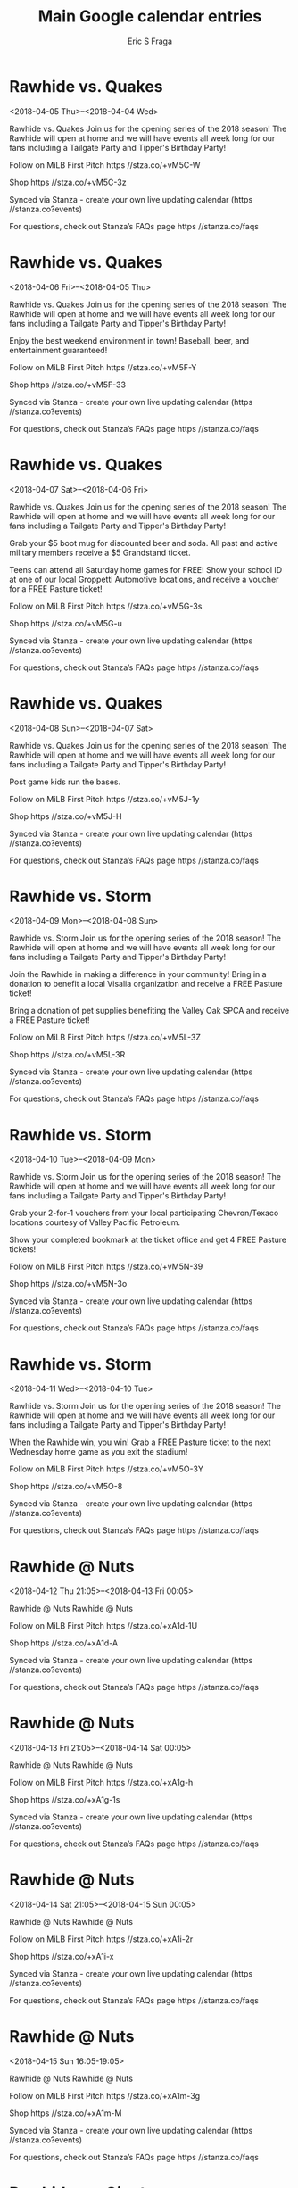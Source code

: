 #+TITLE:       Main Google calendar entries
#+AUTHOR:      Eric S Fraga
#+EMAIL:       e.fraga@ucl.ac.uk
#+DESCRIPTION: converted using the ical2org awk script
#+CATEGORY:    google
#+STARTUP:     hidestars
#+STARTUP:     overview

* COMMENT original iCal preamble

* Rawhide vs. Quakes
<2018-04-05 Thu>--<2018-04-04 Wed>
:PROPERTIES:
:ID:       _1Ud3FVlEVCBLr3WAPQAPP9j@stanza.co
:LOCATION: Opening Week Fanfest
:STATUS:   CONFIRMED
:END:

Rawhide vs. Quakes Join us for the opening series of the 2018 season! The Rawhide will open at home and we will have events all week long for our fans including a Tailgate Party and Tipper's Birthday Party!

Follow on MiLB First Pitch  https //stza.co/+vM5C-W

Shop  https //stza.co/+vM5C-3z

Synced via Stanza - create your own live updating calendar (https //stanza.co?events)

For questions, check out Stanza’s FAQs page  https //stanza.co/faqs
** COMMENT original iCal entry
 
BEGIN:VEVENT
BEGIN:VALARM
TRIGGER;VALUE=DURATION:-PT240M
ACTION:DISPLAY
DESCRIPTION:Rawhide vs. Quakes
END:VALARM
DTSTART;VALUE=DATE:20180405
DTEND;VALUE=DATE:20180405
UID:_1Ud3FVlEVCBLr3WAPQAPP9j@stanza.co
SUMMARY:Rawhide vs. Quakes
DESCRIPTION:Join us for the opening series of the 2018 season! The Rawhide will open at home and we will have events all week long for our fans including a Tailgate Party and Tipper's Birthday Party!\n\nFollow on MiLB First Pitch: https://stza.co/+vM5C-W\n\nShop: https://stza.co/+vM5C-3z\n\nSynced via Stanza - create your own live updating calendar (https://stanza.co?events)\n\nFor questions, check out Stanza’s FAQs page: https://stanza.co/faqs
LOCATION:Opening Week Fanfest
STATUS:CONFIRMED
CREATED:20180213T144604Z
LAST-MODIFIED:20180213T144604Z
TRANSP:OPAQUE
END:VEVENT
* Rawhide vs. Quakes
<2018-04-06 Fri>--<2018-04-05 Thu>
:PROPERTIES:
:ID:       UKtKJ7dzHNSvq8XK7Ztie6aj@stanza.co
:LOCATION: Opening Week Fanfest
:STATUS:   CONFIRMED
:END:

Rawhide vs. Quakes Join us for the opening series of the 2018 season! The Rawhide will open at home and we will have events all week long for our fans including a Tailgate Party and Tipper's Birthday Party!

Enjoy the best weekend environment in town! Baseball, beer, and entertainment guaranteed!

Follow on MiLB First Pitch  https //stza.co/+vM5F-Y

Shop  https //stza.co/+vM5F-33

Synced via Stanza - create your own live updating calendar (https //stanza.co?events)

For questions, check out Stanza’s FAQs page  https //stanza.co/faqs
** COMMENT original iCal entry
 
BEGIN:VEVENT
BEGIN:VALARM
TRIGGER;VALUE=DURATION:-PT240M
ACTION:DISPLAY
DESCRIPTION:Rawhide vs. Quakes
END:VALARM
DTSTART;VALUE=DATE:20180406
DTEND;VALUE=DATE:20180406
UID:UKtKJ7dzHNSvq8XK7Ztie6aj@stanza.co
SUMMARY:Rawhide vs. Quakes
DESCRIPTION:Join us for the opening series of the 2018 season! The Rawhide will open at home and we will have events all week long for our fans including a Tailgate Party and Tipper's Birthday Party!\n\nEnjoy the best weekend environment in town! Baseball, beer, and entertainment guaranteed!\n\nFollow on MiLB First Pitch: https://stza.co/+vM5F-Y\n\nShop: https://stza.co/+vM5F-33\n\nSynced via Stanza - create your own live updating calendar (https://stanza.co?events)\n\nFor questions, check out Stanza’s FAQs page: https://stanza.co/faqs
LOCATION:Opening Week Fanfest
STATUS:CONFIRMED
CREATED:20180213T144604Z
LAST-MODIFIED:20180213T144604Z
TRANSP:OPAQUE
END:VEVENT
* Rawhide vs. Quakes
<2018-04-07 Sat>--<2018-04-06 Fri>
:PROPERTIES:
:ID:       WMIQ8PtTymo8ihVDaJVLULrZ@stanza.co
:LOCATION: Opening Week Fanfest
:STATUS:   CONFIRMED
:END:

Rawhide vs. Quakes Join us for the opening series of the 2018 season! The Rawhide will open at home and we will have events all week long for our fans including a Tailgate Party and Tipper's Birthday Party!

Grab your $5 boot mug for discounted beer and soda. All past and active military members receive a $5 Grandstand ticket.

Teens can attend all Saturday home games for FREE! Show your school ID at one of our local Groppetti Automotive locations, and receive a voucher for a FREE Pasture ticket!

Follow on MiLB First Pitch  https //stza.co/+vM5G-3s

Shop  https //stza.co/+vM5G-u

Synced via Stanza - create your own live updating calendar (https //stanza.co?events)

For questions, check out Stanza’s FAQs page  https //stanza.co/faqs
** COMMENT original iCal entry
 
BEGIN:VEVENT
BEGIN:VALARM
TRIGGER;VALUE=DURATION:-PT240M
ACTION:DISPLAY
DESCRIPTION:Rawhide vs. Quakes
END:VALARM
DTSTART;VALUE=DATE:20180407
DTEND;VALUE=DATE:20180407
UID:WMIQ8PtTymo8ihVDaJVLULrZ@stanza.co
SUMMARY:Rawhide vs. Quakes
DESCRIPTION:Join us for the opening series of the 2018 season! The Rawhide will open at home and we will have events all week long for our fans including a Tailgate Party and Tipper's Birthday Party!\n\nGrab your $5 boot mug for discounted beer and soda. All past and active military members receive a $5 Grandstand ticket.\n\nTeens can attend all Saturday home games for FREE! Show your school ID at one of our local Groppetti Automotive locations, and receive a voucher for a FREE Pasture ticket!\n\nFollow on MiLB First Pitch: https://stza.co/+vM5G-3s\n\nShop: https://stza.co/+vM5G-u\n\nSynced via Stanza - create your own live updating calendar (https://stanza.co?events)\n\nFor questions, check out Stanza’s FAQs page: https://stanza.co/faqs
LOCATION:Opening Week Fanfest
STATUS:CONFIRMED
CREATED:20180213T144604Z
LAST-MODIFIED:20180213T144604Z
TRANSP:OPAQUE
END:VEVENT
* Rawhide vs. Quakes
<2018-04-08 Sun>--<2018-04-07 Sat>
:PROPERTIES:
:ID:       99NluMqEZoRsNDv_O6HsS2tG@stanza.co
:LOCATION: Opening Week Fanfest
:STATUS:   CONFIRMED
:END:

Rawhide vs. Quakes Join us for the opening series of the 2018 season! The Rawhide will open at home and we will have events all week long for our fans including a Tailgate Party and Tipper's Birthday Party!

Post game kids run the bases.

Follow on MiLB First Pitch  https //stza.co/+vM5J-1y

Shop  https //stza.co/+vM5J-H

Synced via Stanza - create your own live updating calendar (https //stanza.co?events)

For questions, check out Stanza’s FAQs page  https //stanza.co/faqs
** COMMENT original iCal entry
 
BEGIN:VEVENT
BEGIN:VALARM
TRIGGER;VALUE=DURATION:-PT240M
ACTION:DISPLAY
DESCRIPTION:Rawhide vs. Quakes
END:VALARM
DTSTART;VALUE=DATE:20180408
DTEND;VALUE=DATE:20180408
UID:99NluMqEZoRsNDv_O6HsS2tG@stanza.co
SUMMARY:Rawhide vs. Quakes
DESCRIPTION:Join us for the opening series of the 2018 season! The Rawhide will open at home and we will have events all week long for our fans including a Tailgate Party and Tipper's Birthday Party!\n\nPost game kids run the bases.\n\nFollow on MiLB First Pitch: https://stza.co/+vM5J-1y\n\nShop: https://stza.co/+vM5J-H\n\nSynced via Stanza - create your own live updating calendar (https://stanza.co?events)\n\nFor questions, check out Stanza’s FAQs page: https://stanza.co/faqs
LOCATION:Opening Week Fanfest
STATUS:CONFIRMED
CREATED:20180213T144604Z
LAST-MODIFIED:20180213T144604Z
TRANSP:OPAQUE
END:VEVENT
* Rawhide vs. Storm
<2018-04-09 Mon>--<2018-04-08 Sun>
:PROPERTIES:
:ID:       1hIxQW4qKqRkS07sF0xasfqo@stanza.co
:LOCATION: Opening Week Fanfest
:STATUS:   CONFIRMED
:END:

Rawhide vs. Storm Join us for the opening series of the 2018 season! The Rawhide will open at home and we will have events all week long for our fans including a Tailgate Party and Tipper's Birthday Party!

Join the Rawhide in making a difference in your community! Bring in a donation to benefit a local Visalia organization and receive a FREE Pasture ticket!

Bring a donation of pet supplies benefiting the Valley Oak SPCA and receive a FREE Pasture ticket!

Follow on MiLB First Pitch  https //stza.co/+vM5L-3Z

Shop  https //stza.co/+vM5L-3R

Synced via Stanza - create your own live updating calendar (https //stanza.co?events)

For questions, check out Stanza’s FAQs page  https //stanza.co/faqs
** COMMENT original iCal entry
 
BEGIN:VEVENT
BEGIN:VALARM
TRIGGER;VALUE=DURATION:-PT240M
ACTION:DISPLAY
DESCRIPTION:Rawhide vs. Storm
END:VALARM
DTSTART;VALUE=DATE:20180409
DTEND;VALUE=DATE:20180409
UID:1hIxQW4qKqRkS07sF0xasfqo@stanza.co
SUMMARY:Rawhide vs. Storm
DESCRIPTION:Join us for the opening series of the 2018 season! The Rawhide will open at home and we will have events all week long for our fans including a Tailgate Party and Tipper's Birthday Party!\n\nJoin the Rawhide in making a difference in your community! Bring in a donation to benefit a local Visalia organization and receive a FREE Pasture ticket!\n\nBring a donation of pet supplies benefiting the Valley Oak SPCA and receive a FREE Pasture ticket!\n\nFollow on MiLB First Pitch: https://stza.co/+vM5L-3Z\n\nShop: https://stza.co/+vM5L-3R\n\nSynced via Stanza - create your own live updating calendar (https://stanza.co?events)\n\nFor questions, check out Stanza’s FAQs page: https://stanza.co/faqs
LOCATION:Opening Week Fanfest
STATUS:CONFIRMED
CREATED:20180213T144604Z
LAST-MODIFIED:20180213T144604Z
TRANSP:OPAQUE
END:VEVENT
* Rawhide vs. Storm
<2018-04-10 Tue>--<2018-04-09 Mon>
:PROPERTIES:
:ID:       hugyegShHJIiGlriVHcnpKjW@stanza.co
:LOCATION: Opening Week Fanfest
:STATUS:   CONFIRMED
:END:

Rawhide vs. Storm Join us for the opening series of the 2018 season! The Rawhide will open at home and we will have events all week long for our fans including a Tailgate Party and Tipper's Birthday Party!

Grab your 2-for-1 vouchers from your local participating Chevron/Texaco locations courtesy of Valley Pacific Petroleum.

Show your completed bookmark at the ticket office and get 4 FREE Pasture tickets! 

Follow on MiLB First Pitch  https //stza.co/+vM5N-39

Shop  https //stza.co/+vM5N-3o

Synced via Stanza - create your own live updating calendar (https //stanza.co?events)

For questions, check out Stanza’s FAQs page  https //stanza.co/faqs
** COMMENT original iCal entry
 
BEGIN:VEVENT
BEGIN:VALARM
TRIGGER;VALUE=DURATION:-PT240M
ACTION:DISPLAY
DESCRIPTION:Rawhide vs. Storm
END:VALARM
DTSTART;VALUE=DATE:20180410
DTEND;VALUE=DATE:20180410
UID:hugyegShHJIiGlriVHcnpKjW@stanza.co
SUMMARY:Rawhide vs. Storm
DESCRIPTION:Join us for the opening series of the 2018 season! The Rawhide will open at home and we will have events all week long for our fans including a Tailgate Party and Tipper's Birthday Party!\n\nGrab your 2-for-1 vouchers from your local participating Chevron/Texaco locations courtesy of Valley Pacific Petroleum.\n\nShow your completed bookmark at the ticket office and get 4 FREE Pasture tickets! \n\nFollow on MiLB First Pitch: https://stza.co/+vM5N-39\n\nShop: https://stza.co/+vM5N-3o\n\nSynced via Stanza - create your own live updating calendar (https://stanza.co?events)\n\nFor questions, check out Stanza’s FAQs page: https://stanza.co/faqs
LOCATION:Opening Week Fanfest
STATUS:CONFIRMED
CREATED:20180213T144604Z
LAST-MODIFIED:20180213T144604Z
TRANSP:OPAQUE
END:VEVENT
* Rawhide vs. Storm
<2018-04-11 Wed>--<2018-04-10 Tue>
:PROPERTIES:
:ID:       P41OrgnUXMb76Te-L6MjUSCR@stanza.co
:LOCATION: Opening Week Fanfest
:STATUS:   CONFIRMED
:END:

Rawhide vs. Storm Join us for the opening series of the 2018 season! The Rawhide will open at home and we will have events all week long for our fans including a Tailgate Party and Tipper's Birthday Party!

When the Rawhide win, you win! Grab a FREE Pasture ticket to the next Wednesday home game as you exit the stadium!

Follow on MiLB First Pitch  https //stza.co/+vM5O-3Y

Shop  https //stza.co/+vM5O-8

Synced via Stanza - create your own live updating calendar (https //stanza.co?events)

For questions, check out Stanza’s FAQs page  https //stanza.co/faqs
** COMMENT original iCal entry
 
BEGIN:VEVENT
BEGIN:VALARM
TRIGGER;VALUE=DURATION:-PT240M
ACTION:DISPLAY
DESCRIPTION:Rawhide vs. Storm
END:VALARM
DTSTART;VALUE=DATE:20180411
DTEND;VALUE=DATE:20180411
UID:P41OrgnUXMb76Te-L6MjUSCR@stanza.co
SUMMARY:Rawhide vs. Storm
DESCRIPTION:Join us for the opening series of the 2018 season! The Rawhide will open at home and we will have events all week long for our fans including a Tailgate Party and Tipper's Birthday Party!\n\nWhen the Rawhide win, you win! Grab a FREE Pasture ticket to the next Wednesday home game as you exit the stadium!\n\nFollow on MiLB First Pitch: https://stza.co/+vM5O-3Y\n\nShop: https://stza.co/+vM5O-8\n\nSynced via Stanza - create your own live updating calendar (https://stanza.co?events)\n\nFor questions, check out Stanza’s FAQs page: https://stanza.co/faqs
LOCATION:Opening Week Fanfest
STATUS:CONFIRMED
CREATED:20180213T144604Z
LAST-MODIFIED:20180213T144604Z
TRANSP:OPAQUE
END:VEVENT
* Rawhide @ Nuts
<2018-04-12 Thu 21:05>--<2018-04-13 Fri 00:05>
:PROPERTIES:
:ID:       u-HLeXgehgffaayWg5Z63Ct9@stanza.co
:LOCATION: Don't miss a minute of action. Follow along with the MiLB First Pitch app.
:STATUS:   CONFIRMED
:END:

Rawhide @ Nuts Rawhide @ Nuts

Follow on MiLB First Pitch  https //stza.co/+xA1d-1U

Shop  https //stza.co/+xA1d-A

Synced via Stanza - create your own live updating calendar (https //stanza.co?events)

For questions, check out Stanza’s FAQs page  https //stanza.co/faqs
** COMMENT original iCal entry
 
BEGIN:VEVENT
BEGIN:VALARM
TRIGGER;VALUE=DURATION:-PT30M
ACTION:DISPLAY
DESCRIPTION:Rawhide @ Nuts
END:VALARM
DTSTART:20180413T020500Z
DTEND:20180413T050500Z
UID:u-HLeXgehgffaayWg5Z63Ct9@stanza.co
SUMMARY:Rawhide @ Nuts
DESCRIPTION:Rawhide @ Nuts\n\nFollow on MiLB First Pitch: https://stza.co/+xA1d-1U\n\nShop: https://stza.co/+xA1d-A\n\nSynced via Stanza - create your own live updating calendar (https://stanza.co?events)\n\nFor questions, check out Stanza’s FAQs page: https://stanza.co/faqs
LOCATION:Don't miss a minute of action. Follow along with the MiLB First Pitch app.
STATUS:CONFIRMED
CREATED:20180213T144604Z
LAST-MODIFIED:20180213T144604Z
TRANSP:OPAQUE
END:VEVENT
* Rawhide @ Nuts
<2018-04-13 Fri 21:05>--<2018-04-14 Sat 00:05>
:PROPERTIES:
:ID:       NpNsh_0vvPFWyJlBQpuoE2HU@stanza.co
:LOCATION: Ready for the game? Follow along with MiLB First Pitch.
:STATUS:   CONFIRMED
:END:

Rawhide @ Nuts Rawhide @ Nuts

Follow on MiLB First Pitch  https //stza.co/+xA1g-h

Shop  https //stza.co/+xA1g-1s

Synced via Stanza - create your own live updating calendar (https //stanza.co?events)

For questions, check out Stanza’s FAQs page  https //stanza.co/faqs
** COMMENT original iCal entry
 
BEGIN:VEVENT
BEGIN:VALARM
TRIGGER;VALUE=DURATION:-PT30M
ACTION:DISPLAY
DESCRIPTION:Rawhide @ Nuts
END:VALARM
DTSTART:20180414T020500Z
DTEND:20180414T050500Z
UID:NpNsh_0vvPFWyJlBQpuoE2HU@stanza.co
SUMMARY:Rawhide @ Nuts
DESCRIPTION:Rawhide @ Nuts\n\nFollow on MiLB First Pitch: https://stza.co/+xA1g-h\n\nShop: https://stza.co/+xA1g-1s\n\nSynced via Stanza - create your own live updating calendar (https://stanza.co?events)\n\nFor questions, check out Stanza’s FAQs page: https://stanza.co/faqs
LOCATION:Ready for the game? Follow along with MiLB First Pitch.
STATUS:CONFIRMED
CREATED:20180213T144604Z
LAST-MODIFIED:20180213T144604Z
TRANSP:OPAQUE
END:VEVENT
* Rawhide @ Nuts
<2018-04-14 Sat 21:05>--<2018-04-15 Sun 00:05>
:PROPERTIES:
:ID:       hmhmzWlEJXrVjFGYCoVtfOrM@stanza.co
:LOCATION: Stay in the loop by following the action with MiLB First Pitch app.
:STATUS:   CONFIRMED
:END:

Rawhide @ Nuts Rawhide @ Nuts

Follow on MiLB First Pitch  https //stza.co/+xA1i-2r

Shop  https //stza.co/+xA1i-x

Synced via Stanza - create your own live updating calendar (https //stanza.co?events)

For questions, check out Stanza’s FAQs page  https //stanza.co/faqs
** COMMENT original iCal entry
 
BEGIN:VEVENT
BEGIN:VALARM
TRIGGER;VALUE=DURATION:-PT30M
ACTION:DISPLAY
DESCRIPTION:Rawhide @ Nuts
END:VALARM
DTSTART:20180415T020500Z
DTEND:20180415T050500Z
UID:hmhmzWlEJXrVjFGYCoVtfOrM@stanza.co
SUMMARY:Rawhide @ Nuts
DESCRIPTION:Rawhide @ Nuts\n\nFollow on MiLB First Pitch: https://stza.co/+xA1i-2r\n\nShop: https://stza.co/+xA1i-x\n\nSynced via Stanza - create your own live updating calendar (https://stanza.co?events)\n\nFor questions, check out Stanza’s FAQs page: https://stanza.co/faqs
LOCATION:Stay in the loop by following the action with MiLB First Pitch app.
STATUS:CONFIRMED
CREATED:20180213T144604Z
LAST-MODIFIED:20180213T144604Z
TRANSP:OPAQUE
END:VEVENT
* Rawhide @ Nuts
<2018-04-15 Sun 16:05-19:05>
:PROPERTIES:
:ID:       HnHogQpV-iefj2WEDnTSx_2n@stanza.co
:LOCATION: Don't miss a minute of action. Follow along with the MiLB First Pitch app.
:STATUS:   CONFIRMED
:END:

Rawhide @ Nuts Rawhide @ Nuts

Follow on MiLB First Pitch  https //stza.co/+xA1m-3g

Shop  https //stza.co/+xA1m-M

Synced via Stanza - create your own live updating calendar (https //stanza.co?events)

For questions, check out Stanza’s FAQs page  https //stanza.co/faqs
** COMMENT original iCal entry
 
BEGIN:VEVENT
BEGIN:VALARM
TRIGGER;VALUE=DURATION:-PT30M
ACTION:DISPLAY
DESCRIPTION:Rawhide @ Nuts
END:VALARM
DTSTART:20180415T210500Z
DTEND:20180416T000500Z
UID:HnHogQpV-iefj2WEDnTSx_2n@stanza.co
SUMMARY:Rawhide @ Nuts
DESCRIPTION:Rawhide @ Nuts\n\nFollow on MiLB First Pitch: https://stza.co/+xA1m-3g\n\nShop: https://stza.co/+xA1m-M\n\nSynced via Stanza - create your own live updating calendar (https://stanza.co?events)\n\nFor questions, check out Stanza’s FAQs page: https://stanza.co/faqs
LOCATION:Don't miss a minute of action. Follow along with the MiLB First Pitch app.
STATUS:CONFIRMED
CREATED:20180213T144604Z
LAST-MODIFIED:20180213T144604Z
TRANSP:OPAQUE
END:VEVENT
* Rawhide vs. Giants
<2018-04-16 Mon>--<2018-04-15 Sun>
:PROPERTIES:
:ID:       OBwk3x_mKWzxWuBwjFSZaWrW@stanza.co
:LOCATION: Central Valley Food Truck Frenzy
:STATUS:   CONFIRMED
:END:

Rawhide vs. Giants Food trucks from all over the valley will flood our ballpark with delicious food all for you to enjoy. This series will be filled with fun eating competitions and fan involvement from start to finish. 

Join the Rawhide in making a difference in your community! Bring in a donation to benefit a local Visalia organization and receive a FREE Pasture ticket!

Enjoy Rawhide baseball along with local food trucks and vendors on our Left Field Concourse. Rawhide concessions will be open but with a limited menu  

Bring a donation of toiletries benefiting Family Services of Tulare County and receive a FREE Pasture ticket!

Follow on MiLB First Pitch  https //stza.co/+vM5R-3e

Shop  https //stza.co/+vM5R-1q

Synced via Stanza - create your own live updating calendar (https //stanza.co?events)

For questions, check out Stanza’s FAQs page  https //stanza.co/faqs
** COMMENT original iCal entry
 
BEGIN:VEVENT
BEGIN:VALARM
TRIGGER;VALUE=DURATION:-PT240M
ACTION:DISPLAY
DESCRIPTION:Rawhide vs. Giants
END:VALARM
DTSTART;VALUE=DATE:20180416
DTEND;VALUE=DATE:20180416
UID:OBwk3x_mKWzxWuBwjFSZaWrW@stanza.co
SUMMARY:Rawhide vs. Giants
DESCRIPTION:Food trucks from all over the valley will flood our ballpark with delicious food all for you to enjoy. This series will be filled with fun eating competitions and fan involvement from start to finish. \n\nJoin the Rawhide in making a difference in your community! Bring in a donation to benefit a local Visalia organization and receive a FREE Pasture ticket!\n\nEnjoy Rawhide baseball along with local food trucks and vendors on our Left Field Concourse. Rawhide concessions will be open but with a limited menu  \n\nBring a donation of toiletries benefiting Family Services of Tulare County and receive a FREE Pasture ticket!\n\nFollow on MiLB First Pitch: https://stza.co/+vM5R-3e\n\nShop: https://stza.co/+vM5R-1q\n\nSynced via Stanza - create your own live updating calendar (https://stanza.co?events)\n\nFor questions, check out Stanza’s FAQs page: https://stanza.co/faqs
LOCATION:Central Valley Food Truck Frenzy
STATUS:CONFIRMED
CREATED:20180213T144604Z
LAST-MODIFIED:20180213T144604Z
TRANSP:OPAQUE
END:VEVENT
* Rawhide vs. Giants
<2018-04-17 Tue>--<2018-04-16 Mon>
:PROPERTIES:
:ID:       eQa8yhsOcAEkbuYh7U0YACOY@stanza.co
:LOCATION: Central Valley Food Truck Frenzy
:STATUS:   CONFIRMED
:END:

Rawhide vs. Giants Food trucks from all over the valley will flood our ballpark with delicious food all for you to enjoy. This series will be filled with fun eating competitions and fan involvement from start to finish. 

Grab your 2-for-1 vouchers from your local participating Chevron/Texaco locations courtesy of Valley Pacific Petroleum.

Enjoy Rawhide baseball along with local food trucks and vendors on our Left Field Concourse. Rawhide concessions will be open but with a limited menu  

Follow on MiLB First Pitch  https //stza.co/+vM5S-3z

Shop  https //stza.co/+vM5S-2p

Synced via Stanza - create your own live updating calendar (https //stanza.co?events)

For questions, check out Stanza’s FAQs page  https //stanza.co/faqs
** COMMENT original iCal entry
 
BEGIN:VEVENT
BEGIN:VALARM
TRIGGER;VALUE=DURATION:-PT240M
ACTION:DISPLAY
DESCRIPTION:Rawhide vs. Giants
END:VALARM
DTSTART;VALUE=DATE:20180417
DTEND;VALUE=DATE:20180417
UID:eQa8yhsOcAEkbuYh7U0YACOY@stanza.co
SUMMARY:Rawhide vs. Giants
DESCRIPTION:Food trucks from all over the valley will flood our ballpark with delicious food all for you to enjoy. This series will be filled with fun eating competitions and fan involvement from start to finish. \n\nGrab your 2-for-1 vouchers from your local participating Chevron/Texaco locations courtesy of Valley Pacific Petroleum.\n\nEnjoy Rawhide baseball along with local food trucks and vendors on our Left Field Concourse. Rawhide concessions will be open but with a limited menu  \n\nFollow on MiLB First Pitch: https://stza.co/+vM5S-3z\n\nShop: https://stza.co/+vM5S-2p\n\nSynced via Stanza - create your own live updating calendar (https://stanza.co?events)\n\nFor questions, check out Stanza’s FAQs page: https://stanza.co/faqs
LOCATION:Central Valley Food Truck Frenzy
STATUS:CONFIRMED
CREATED:20180213T144604Z
LAST-MODIFIED:20180213T144604Z
TRANSP:OPAQUE
END:VEVENT
* Rawhide vs. Giants
<2018-04-18 Wed>--<2018-04-17 Tue>
:PROPERTIES:
:ID:       zhU73VMjltIaiOkr02TL_Qgd@stanza.co
:LOCATION: Central Valley Food Truck Frenzy
:STATUS:   CONFIRMED
:END:

Rawhide vs. Giants Food trucks from all over the valley will flood our ballpark with delicious food all for you to enjoy. This series will be filled with fun eating competitions and fan involvement from start to finish. 

When the Rawhide win, you win! Grab a FREE Pasture ticket to the next Wednesday home game as you exit the stadium!

Enjoy Rawhide baseball along with local food trucks and vendors on our Left Field Concourse. Rawhide concessions will be open but with a limited menu  

This is an evening to celebrate those with special needs and provide access to resources in Tulare County.Those with special needs will receive up to 4 FREE tickets to any available seating area that will best accommodate you and your guests!

Follow on MiLB First Pitch  https //stza.co/+vM5U-X

Shop  https //stza.co/+vM5U-1u

Synced via Stanza - create your own live updating calendar (https //stanza.co?events)

For questions, check out Stanza’s FAQs page  https //stanza.co/faqs
** COMMENT original iCal entry
 
BEGIN:VEVENT
BEGIN:VALARM
TRIGGER;VALUE=DURATION:-PT240M
ACTION:DISPLAY
DESCRIPTION:Rawhide vs. Giants
END:VALARM
DTSTART;VALUE=DATE:20180418
DTEND;VALUE=DATE:20180418
UID:zhU73VMjltIaiOkr02TL_Qgd@stanza.co
SUMMARY:Rawhide vs. Giants
DESCRIPTION:Food trucks from all over the valley will flood our ballpark with delicious food all for you to enjoy. This series will be filled with fun eating competitions and fan involvement from start to finish. \n\nWhen the Rawhide win, you win! Grab a FREE Pasture ticket to the next Wednesday home game as you exit the stadium!\n\nEnjoy Rawhide baseball along with local food trucks and vendors on our Left Field Concourse. Rawhide concessions will be open but with a limited menu  \n\nThis is an evening to celebrate those with special needs and provide access to resources in Tulare County.Those with special needs will receive up to 4 FREE tickets to any available seating area that will best accommodate you and your guests!\n\nFollow on MiLB First Pitch: https://stza.co/+vM5U-X\n\nShop: https://stza.co/+vM5U-1u\n\nSynced via Stanza - create your own live updating calendar (https://stanza.co?events)\n\nFor questions, check out Stanza’s FAQs page: https://stanza.co/faqs
LOCATION:Central Valley Food Truck Frenzy
STATUS:CONFIRMED
CREATED:20180213T144604Z
LAST-MODIFIED:20180213T144604Z
TRANSP:OPAQUE
END:VEVENT
* Rawhide @ Ports
<2018-04-19 Thu 21:10>--<2018-04-20 Fri 00:10>
:PROPERTIES:
:ID:       U7IQOJtXFIJPza44v-6etmqR@stanza.co
:LOCATION: Ready for the game? Follow along with MiLB First Pitch.
:STATUS:   CONFIRMED
:END:

Rawhide @ Ports Rawhide @ Ports

Follow on MiLB First Pitch  https //stza.co/+vM5o-1v

Shop  https //stza.co/+vM5o-x

Synced via Stanza - create your own live updating calendar (https //stanza.co?events)

For questions, check out Stanza’s FAQs page  https //stanza.co/faqs
** COMMENT original iCal entry
 
BEGIN:VEVENT
BEGIN:VALARM
TRIGGER;VALUE=DURATION:-PT30M
ACTION:DISPLAY
DESCRIPTION:Rawhide @ Ports
END:VALARM
DTSTART:20180420T021000Z
DTEND:20180420T051000Z
UID:U7IQOJtXFIJPza44v-6etmqR@stanza.co
SUMMARY:Rawhide @ Ports
DESCRIPTION:Rawhide @ Ports\n\nFollow on MiLB First Pitch: https://stza.co/+vM5o-1v\n\nShop: https://stza.co/+vM5o-x\n\nSynced via Stanza - create your own live updating calendar (https://stanza.co?events)\n\nFor questions, check out Stanza’s FAQs page: https://stanza.co/faqs
LOCATION:Ready for the game? Follow along with MiLB First Pitch.
STATUS:CONFIRMED
CREATED:20180213T144604Z
LAST-MODIFIED:20180213T144604Z
TRANSP:OPAQUE
END:VEVENT
* Rawhide @ Ports
<2018-04-20 Fri 21:10>--<2018-04-21 Sat 00:10>
:PROPERTIES:
:ID:       A7MIMUPkRXaPF55QT0U0EjrN@stanza.co
:LOCATION: Stay in the loop by following the action with MiLB First Pitch app.
:STATUS:   CONFIRMED
:END:

Rawhide @ Ports Rawhide @ Ports

Follow on MiLB First Pitch  https //stza.co/+vM5p-4

Shop  https //stza.co/+vM5p-o

Synced via Stanza - create your own live updating calendar (https //stanza.co?events)

For questions, check out Stanza’s FAQs page  https //stanza.co/faqs
** COMMENT original iCal entry
 
BEGIN:VEVENT
BEGIN:VALARM
TRIGGER;VALUE=DURATION:-PT30M
ACTION:DISPLAY
DESCRIPTION:Rawhide @ Ports
END:VALARM
DTSTART:20180421T021000Z
DTEND:20180421T051000Z
UID:A7MIMUPkRXaPF55QT0U0EjrN@stanza.co
SUMMARY:Rawhide @ Ports
DESCRIPTION:Rawhide @ Ports\n\nFollow on MiLB First Pitch: https://stza.co/+vM5p-4\n\nShop: https://stza.co/+vM5p-o\n\nSynced via Stanza - create your own live updating calendar (https://stanza.co?events)\n\nFor questions, check out Stanza’s FAQs page: https://stanza.co/faqs
LOCATION:Stay in the loop by following the action with MiLB First Pitch app.
STATUS:CONFIRMED
CREATED:20180213T144604Z
LAST-MODIFIED:20180213T144604Z
TRANSP:OPAQUE
END:VEVENT
* Rawhide @ Ports
<2018-04-21 Sat 21:10>--<2018-04-22 Sun 00:10>
:PROPERTIES:
:ID:       jp9TyARyrLuqTNMj2WSxmy-J@stanza.co
:LOCATION: Don't miss a minute of action. Follow along with the MiLB First Pitch app.
:STATUS:   CONFIRMED
:END:

Rawhide @ Ports Rawhide @ Ports

Follow on MiLB First Pitch  https //stza.co/+vM5q-j

Shop  https //stza.co/+vM5q-Y

Synced via Stanza - create your own live updating calendar (https //stanza.co?events)

For questions, check out Stanza’s FAQs page  https //stanza.co/faqs
** COMMENT original iCal entry
 
BEGIN:VEVENT
BEGIN:VALARM
TRIGGER;VALUE=DURATION:-PT30M
ACTION:DISPLAY
DESCRIPTION:Rawhide @ Ports
END:VALARM
DTSTART:20180422T021000Z
DTEND:20180422T051000Z
UID:jp9TyARyrLuqTNMj2WSxmy-J@stanza.co
SUMMARY:Rawhide @ Ports
DESCRIPTION:Rawhide @ Ports\n\nFollow on MiLB First Pitch: https://stza.co/+vM5q-j\n\nShop: https://stza.co/+vM5q-Y\n\nSynced via Stanza - create your own live updating calendar (https://stanza.co?events)\n\nFor questions, check out Stanza’s FAQs page: https://stanza.co/faqs
LOCATION:Don't miss a minute of action. Follow along with the MiLB First Pitch app.
STATUS:CONFIRMED
CREATED:20180213T144604Z
LAST-MODIFIED:20180213T144604Z
TRANSP:OPAQUE
END:VEVENT
* Rawhide @ Ports
<2018-04-22 Sun 16:09-19:09>
:PROPERTIES:
:ID:       td84wYEPqfNEcVA5w8WATZFX@stanza.co
:LOCATION: Ready for the game? Follow along with MiLB First Pitch.
:STATUS:   CONFIRMED
:END:

Rawhide @ Ports Rawhide @ Ports

Follow on MiLB First Pitch  https //stza.co/+vM5r-1o

Shop  https //stza.co/+vM5r-3f

Synced via Stanza - create your own live updating calendar (https //stanza.co?events)

For questions, check out Stanza’s FAQs page  https //stanza.co/faqs
** COMMENT original iCal entry
 
BEGIN:VEVENT
BEGIN:VALARM
TRIGGER;VALUE=DURATION:-PT30M
ACTION:DISPLAY
DESCRIPTION:Rawhide @ Ports
END:VALARM
DTSTART:20180422T210900Z
DTEND:20180423T000900Z
UID:td84wYEPqfNEcVA5w8WATZFX@stanza.co
SUMMARY:Rawhide @ Ports
DESCRIPTION:Rawhide @ Ports\n\nFollow on MiLB First Pitch: https://stza.co/+vM5r-1o\n\nShop: https://stza.co/+vM5r-3f\n\nSynced via Stanza - create your own live updating calendar (https://stanza.co?events)\n\nFor questions, check out Stanza’s FAQs page: https://stanza.co/faqs
LOCATION:Ready for the game? Follow along with MiLB First Pitch.
STATUS:CONFIRMED
CREATED:20180213T144604Z
LAST-MODIFIED:20180213T144604Z
TRANSP:OPAQUE
END:VEVENT
* Rawhide vs. JetHawks
<2018-04-24 Tue>--<2018-04-23 Mon>
:PROPERTIES:
:ID:       miIMt_kwKTTyUCYno_1COW-p@stanza.co
:LOCATION: Two For Tuesday
:STATUS:   CONFIRMED
:END:

Rawhide vs. JetHawks Grab your 2-for-1 vouchers from your local participating Chevron/Texaco locations courtesy of Valley Pacific Petroleum.

Follow on MiLB First Pitch  https //stza.co/+vM5W-1W

Shop  https //stza.co/+vM5W-39

Synced via Stanza - create your own live updating calendar (https //stanza.co?events)

For questions, check out Stanza’s FAQs page  https //stanza.co/faqs
** COMMENT original iCal entry
 
BEGIN:VEVENT
BEGIN:VALARM
TRIGGER;VALUE=DURATION:-PT240M
ACTION:DISPLAY
DESCRIPTION:Rawhide vs. JetHawks
END:VALARM
DTSTART;VALUE=DATE:20180424
DTEND;VALUE=DATE:20180424
UID:miIMt_kwKTTyUCYno_1COW-p@stanza.co
SUMMARY:Rawhide vs. JetHawks
DESCRIPTION:Grab your 2-for-1 vouchers from your local participating Chevron/Texaco locations courtesy of Valley Pacific Petroleum.\n\nFollow on MiLB First Pitch: https://stza.co/+vM5W-1W\n\nShop: https://stza.co/+vM5W-39\n\nSynced via Stanza - create your own live updating calendar (https://stanza.co?events)\n\nFor questions, check out Stanza’s FAQs page: https://stanza.co/faqs
LOCATION:Two For Tuesday
STATUS:CONFIRMED
CREATED:20180213T144604Z
LAST-MODIFIED:20180213T144604Z
TRANSP:OPAQUE
END:VEVENT
* Rawhide vs. JetHawks
<2018-04-25 Wed>--<2018-04-24 Tue>
:PROPERTIES:
:ID:       lqG2NBm9aNrWMvWaOUBETCiG@stanza.co
:LOCATION: Win Win Wednesday
:STATUS:   CONFIRMED
:END:

Rawhide vs. JetHawks When the Rawhide win, you win! Grab a FREE Pasture ticket to the next Wednesday home game as you exit the stadium!

Local after school programs will be in attendance with interactive booths for the kids on the Right Field Concourse.

Follow on MiLB First Pitch  https //stza.co/+vM5Z-3b

Shop  https //stza.co/+vM5Z-2h

Synced via Stanza - create your own live updating calendar (https //stanza.co?events)

For questions, check out Stanza’s FAQs page  https //stanza.co/faqs
** COMMENT original iCal entry
 
BEGIN:VEVENT
BEGIN:VALARM
TRIGGER;VALUE=DURATION:-PT240M
ACTION:DISPLAY
DESCRIPTION:Rawhide vs. JetHawks
END:VALARM
DTSTART;VALUE=DATE:20180425
DTEND;VALUE=DATE:20180425
UID:lqG2NBm9aNrWMvWaOUBETCiG@stanza.co
SUMMARY:Rawhide vs. JetHawks
DESCRIPTION:When the Rawhide win, you win! Grab a FREE Pasture ticket to the next Wednesday home game as you exit the stadium!\n\nLocal after school programs will be in attendance with interactive booths for the kids on the Right Field Concourse.\n\nFollow on MiLB First Pitch: https://stza.co/+vM5Z-3b\n\nShop: https://stza.co/+vM5Z-2h\n\nSynced via Stanza - create your own live updating calendar (https://stanza.co?events)\n\nFor questions, check out Stanza’s FAQs page: https://stanza.co/faqs
LOCATION:Win Win Wednesday
STATUS:CONFIRMED
CREATED:20180213T144604Z
LAST-MODIFIED:20180213T144604Z
TRANSP:OPAQUE
END:VEVENT
* Rawhide vs. JetHawks
<2018-04-26 Thu>--<2018-04-25 Wed>
:PROPERTIES:
:ID:       F_Hy8-69YZsqb-Sl72rX2pc9@stanza.co
:LOCATION: Thirsty Thursday
:STATUS:   CONFIRMED
:END:

Rawhide vs. JetHawks Get to the ballpark early to enjoy $1 select beers from 6-8 pm and live music.

Wear green for a FREE Pasture ticket!

Follow on MiLB First Pitch  https //stza.co/+vM5$-3B

Shop  https //stza.co/+vM5$-1K

Synced via Stanza - create your own live updating calendar (https //stanza.co?events)

For questions, check out Stanza’s FAQs page  https //stanza.co/faqs
** COMMENT original iCal entry
 
BEGIN:VEVENT
BEGIN:VALARM
TRIGGER;VALUE=DURATION:-PT240M
ACTION:DISPLAY
DESCRIPTION:Rawhide vs. JetHawks
END:VALARM
DTSTART;VALUE=DATE:20180426
DTEND;VALUE=DATE:20180426
UID:F_Hy8-69YZsqb-Sl72rX2pc9@stanza.co
SUMMARY:Rawhide vs. JetHawks
DESCRIPTION:Get to the ballpark early to enjoy $1 select beers from 6-8 pm and live music.\n\nWear green for a FREE Pasture ticket!\n\nFollow on MiLB First Pitch: https://stza.co/+vM5$-3B\n\nShop: https://stza.co/+vM5$-1K\n\nSynced via Stanza - create your own live updating calendar (https://stanza.co?events)\n\nFor questions, check out Stanza’s FAQs page: https://stanza.co/faqs
LOCATION:Thirsty Thursday
STATUS:CONFIRMED
CREATED:20180213T144604Z
LAST-MODIFIED:20180213T144604Z
TRANSP:OPAQUE
END:VEVENT
* Rawhide vs. 66ers
<2018-04-27 Fri>--<2018-04-26 Thu>
:PROPERTIES:
:ID:       cscOvP2Y7t6bJMHzSSgne2va@stanza.co
:LOCATION: FAN-tastic Friday
:STATUS:   CONFIRMED
:END:

Rawhide vs. 66ers Enjoy the best weekend environment in town! Baseball, beer, and entertainment guaranteed!



Follow on MiLB First Pitch  https //stza.co/+vM61-2e

Shop  https //stza.co/+vM61-n

Synced via Stanza - create your own live updating calendar (https //stanza.co?events)

For questions, check out Stanza’s FAQs page  https //stanza.co/faqs
** COMMENT original iCal entry
 
BEGIN:VEVENT
BEGIN:VALARM
TRIGGER;VALUE=DURATION:-PT240M
ACTION:DISPLAY
DESCRIPTION:Rawhide vs. 66ers
END:VALARM
DTSTART;VALUE=DATE:20180427
DTEND;VALUE=DATE:20180427
UID:cscOvP2Y7t6bJMHzSSgne2va@stanza.co
SUMMARY:Rawhide vs. 66ers
DESCRIPTION:Enjoy the best weekend environment in town! Baseball, beer, and entertainment guaranteed!\n\n\n\nFollow on MiLB First Pitch: https://stza.co/+vM61-2e\n\nShop: https://stza.co/+vM61-n\n\nSynced via Stanza - create your own live updating calendar (https://stanza.co?events)\n\nFor questions, check out Stanza’s FAQs page: https://stanza.co/faqs
LOCATION:FAN-tastic Friday
STATUS:CONFIRMED
CREATED:20180213T144604Z
LAST-MODIFIED:20180213T144604Z
TRANSP:OPAQUE
END:VEVENT
* Rawhide vs. 66ers
<2018-04-28 Sat>--<2018-04-27 Fri>
:PROPERTIES:
:ID:       ip0HzBW5UWUXDxtxswEbb7LG@stanza.co
:LOCATION: All American Saturday
:STATUS:   CONFIRMED
:END:

Rawhide vs. 66ers Grab your $5 boot mug for discounted beer and soda. All past and active military members receive a $5 Grandstand ticket.

Teens can attend all Saturday home games for FREE! Show your school ID at one of our local Groppetti Automotive locations, and receive a voucher for a FREE Pasture ticket!

Follow on MiLB First Pitch  https //stza.co/+vM63-R

Shop  https //stza.co/+vM63-3G

Synced via Stanza - create your own live updating calendar (https //stanza.co?events)

For questions, check out Stanza’s FAQs page  https //stanza.co/faqs
** COMMENT original iCal entry
 
BEGIN:VEVENT
BEGIN:VALARM
TRIGGER;VALUE=DURATION:-PT240M
ACTION:DISPLAY
DESCRIPTION:Rawhide vs. 66ers
END:VALARM
DTSTART;VALUE=DATE:20180428
DTEND;VALUE=DATE:20180428
UID:ip0HzBW5UWUXDxtxswEbb7LG@stanza.co
SUMMARY:Rawhide vs. 66ers
DESCRIPTION:Grab your $5 boot mug for discounted beer and soda. All past and active military members receive a $5 Grandstand ticket.\n\nTeens can attend all Saturday home games for FREE! Show your school ID at one of our local Groppetti Automotive locations, and receive a voucher for a FREE Pasture ticket!\n\nFollow on MiLB First Pitch: https://stza.co/+vM63-R\n\nShop: https://stza.co/+vM63-3G\n\nSynced via Stanza - create your own live updating calendar (https://stanza.co?events)\n\nFor questions, check out Stanza’s FAQs page: https://stanza.co/faqs
LOCATION:All American Saturday
STATUS:CONFIRMED
CREATED:20180213T144604Z
LAST-MODIFIED:20180213T144604Z
TRANSP:OPAQUE
END:VEVENT
* Rawhide vs. 66ers
<2018-04-29 Sun>--<2018-04-28 Sat>
:PROPERTIES:
:ID:       sKb7Ij90GySkkJyArc4OS6fB@stanza.co
:LOCATION: Family Fun Sunday
:STATUS:   CONFIRMED
:END:

Rawhide vs. 66ers Post game kids run the bases.

Follow on MiLB First Pitch  https //stza.co/+vM64-1n

Shop  https //stza.co/+vM64-$

Synced via Stanza - create your own live updating calendar (https //stanza.co?events)

For questions, check out Stanza’s FAQs page  https //stanza.co/faqs
** COMMENT original iCal entry
 
BEGIN:VEVENT
BEGIN:VALARM
TRIGGER;VALUE=DURATION:-PT240M
ACTION:DISPLAY
DESCRIPTION:Rawhide vs. 66ers
END:VALARM
DTSTART;VALUE=DATE:20180429
DTEND;VALUE=DATE:20180429
UID:sKb7Ij90GySkkJyArc4OS6fB@stanza.co
SUMMARY:Rawhide vs. 66ers
DESCRIPTION:Post game kids run the bases.\n\nFollow on MiLB First Pitch: https://stza.co/+vM64-1n\n\nShop: https://stza.co/+vM64-$\n\nSynced via Stanza - create your own live updating calendar (https://stanza.co?events)\n\nFor questions, check out Stanza’s FAQs page: https://stanza.co/faqs
LOCATION:Family Fun Sunday
STATUS:CONFIRMED
CREATED:20180213T144604Z
LAST-MODIFIED:20180213T144604Z
TRANSP:OPAQUE
END:VEVENT
* Rawhide @ Giants
<2018-04-30 Mon 20:30-23:30>
:PROPERTIES:
:ID:       FgenPK9SkTm3B6yhu5LiK_P6@stanza.co
:LOCATION: Stay in the loop by following the action with MiLB First Pitch app.
:STATUS:   CONFIRMED
:END:

Rawhide @ Giants Rawhide @ Giants

Follow on MiLB First Pitch  https //stza.co/+xEYP-2d

Shop  https //stza.co/+xEYP-J

Synced via Stanza - create your own live updating calendar (https //stanza.co?events)

For questions, check out Stanza’s FAQs page  https //stanza.co/faqs
** COMMENT original iCal entry
 
BEGIN:VEVENT
BEGIN:VALARM
TRIGGER;VALUE=DURATION:-PT30M
ACTION:DISPLAY
DESCRIPTION:Rawhide @ Giants
END:VALARM
DTSTART:20180501T013000Z
DTEND:20180501T043000Z
UID:FgenPK9SkTm3B6yhu5LiK_P6@stanza.co
SUMMARY:Rawhide @ Giants
DESCRIPTION:Rawhide @ Giants\n\nFollow on MiLB First Pitch: https://stza.co/+xEYP-2d\n\nShop: https://stza.co/+xEYP-J\n\nSynced via Stanza - create your own live updating calendar (https://stanza.co?events)\n\nFor questions, check out Stanza’s FAQs page: https://stanza.co/faqs
LOCATION:Stay in the loop by following the action with MiLB First Pitch app.
STATUS:CONFIRMED
CREATED:20180213T144604Z
LAST-MODIFIED:20180213T144604Z
TRANSP:OPAQUE
END:VEVENT
* Rawhide @ Giants
<2018-05-01 Tue 20:30-23:30>
:PROPERTIES:
:ID:       FlHPXU-NG_1ZXbCvon1eIzY8@stanza.co
:LOCATION: Don't miss a minute of action. Follow along with the MiLB First Pitch app.
:STATUS:   CONFIRMED
:END:

Rawhide @ Giants Rawhide @ Giants

Follow on MiLB First Pitch  https //stza.co/+xEYQ-37

Shop  https //stza.co/+xEYQ-3K

Synced via Stanza - create your own live updating calendar (https //stanza.co?events)

For questions, check out Stanza’s FAQs page  https //stanza.co/faqs
** COMMENT original iCal entry
 
BEGIN:VEVENT
BEGIN:VALARM
TRIGGER;VALUE=DURATION:-PT30M
ACTION:DISPLAY
DESCRIPTION:Rawhide @ Giants
END:VALARM
DTSTART:20180502T013000Z
DTEND:20180502T043000Z
UID:FlHPXU-NG_1ZXbCvon1eIzY8@stanza.co
SUMMARY:Rawhide @ Giants
DESCRIPTION:Rawhide @ Giants\n\nFollow on MiLB First Pitch: https://stza.co/+xEYQ-37\n\nShop: https://stza.co/+xEYQ-3K\n\nSynced via Stanza - create your own live updating calendar (https://stanza.co?events)\n\nFor questions, check out Stanza’s FAQs page: https://stanza.co/faqs
LOCATION:Don't miss a minute of action. Follow along with the MiLB First Pitch app.
STATUS:CONFIRMED
CREATED:20180213T144604Z
LAST-MODIFIED:20180213T144604Z
TRANSP:OPAQUE
END:VEVENT
* Rawhide @ Giants
<2018-05-02 Wed 20:30-23:30>
:PROPERTIES:
:ID:       kLKNfEtWj5tulAQ6rVAyQDc_@stanza.co
:LOCATION: Ready for the game? Follow along with MiLB First Pitch.
:STATUS:   CONFIRMED
:END:

Rawhide @ Giants Rawhide @ Giants

Follow on MiLB First Pitch  https //stza.co/+xEYR-3l

Shop  https //stza.co/+xEYR-M

Synced via Stanza - create your own live updating calendar (https //stanza.co?events)

For questions, check out Stanza’s FAQs page  https //stanza.co/faqs
** COMMENT original iCal entry
 
BEGIN:VEVENT
BEGIN:VALARM
TRIGGER;VALUE=DURATION:-PT30M
ACTION:DISPLAY
DESCRIPTION:Rawhide @ Giants
END:VALARM
DTSTART:20180503T013000Z
DTEND:20180503T043000Z
UID:kLKNfEtWj5tulAQ6rVAyQDc_@stanza.co
SUMMARY:Rawhide @ Giants
DESCRIPTION:Rawhide @ Giants\n\nFollow on MiLB First Pitch: https://stza.co/+xEYR-3l\n\nShop: https://stza.co/+xEYR-M\n\nSynced via Stanza - create your own live updating calendar (https://stanza.co?events)\n\nFor questions, check out Stanza’s FAQs page: https://stanza.co/faqs
LOCATION:Ready for the game? Follow along with MiLB First Pitch.
STATUS:CONFIRMED
CREATED:20180213T144604Z
LAST-MODIFIED:20180213T144604Z
TRANSP:OPAQUE
END:VEVENT
* Rawhide @ Giants
<2018-05-03 Thu 14:30-17:30>
:PROPERTIES:
:ID:       8PqdHPnuTeWBe_Fb5RZ_khYD@stanza.co
:LOCATION: Stay in the loop by following the action with MiLB First Pitch app.
:STATUS:   CONFIRMED
:END:

Rawhide @ Giants Rawhide @ Giants

Follow on MiLB First Pitch  https //stza.co/+xEYS-2H

Shop  https //stza.co/+xEYS-2F

Synced via Stanza - create your own live updating calendar (https //stanza.co?events)

For questions, check out Stanza’s FAQs page  https //stanza.co/faqs
** COMMENT original iCal entry
 
BEGIN:VEVENT
BEGIN:VALARM
TRIGGER;VALUE=DURATION:-PT30M
ACTION:DISPLAY
DESCRIPTION:Rawhide @ Giants
END:VALARM
DTSTART:20180503T193000Z
DTEND:20180503T223000Z
UID:8PqdHPnuTeWBe_Fb5RZ_khYD@stanza.co
SUMMARY:Rawhide @ Giants
DESCRIPTION:Rawhide @ Giants\n\nFollow on MiLB First Pitch: https://stza.co/+xEYS-2H\n\nShop: https://stza.co/+xEYS-2F\n\nSynced via Stanza - create your own live updating calendar (https://stanza.co?events)\n\nFor questions, check out Stanza’s FAQs page: https://stanza.co/faqs
LOCATION:Stay in the loop by following the action with MiLB First Pitch app.
STATUS:CONFIRMED
CREATED:20180213T144604Z
LAST-MODIFIED:20180213T144604Z
TRANSP:OPAQUE
END:VEVENT
* Rawhide vs. Quakes
<2018-05-04 Fri>--<2018-05-03 Thu>
:PROPERTIES:
:ID:       RydG-I8oyL-fAKEr103JTBlJ@stanza.co
:LOCATION: Fiesta De Los Toros
:STATUS:   CONFIRMED
:END:

Rawhide vs. Quakes The Rawhide will re-brand as the Toros as we celebrate the Hispanic heritage in our community. Players will wear custom Toros hats and jerseys. 

Enjoy the best weekend environment in town! Baseball, beer, and entertainment guaranteed!

Join us for our annual Mental Health Awareness Night at the ballpark as we step up to the plat against stigma! We will have interactive booths on the Right Field Concourse with local organizations offering resources and information regarding mental health. You can also enjoy post-game fireworks courtesy of Tulare Health and Human Services Agency!

Follow on MiLB First Pitch  https //stza.co/+vM66-m

Shop  https //stza.co/+vM66-3_

Synced via Stanza - create your own live updating calendar (https //stanza.co?events)

For questions, check out Stanza’s FAQs page  https //stanza.co/faqs
** COMMENT original iCal entry
 
BEGIN:VEVENT
BEGIN:VALARM
TRIGGER;VALUE=DURATION:-PT240M
ACTION:DISPLAY
DESCRIPTION:Rawhide vs. Quakes
END:VALARM
DTSTART;VALUE=DATE:20180504
DTEND;VALUE=DATE:20180504
UID:RydG-I8oyL-fAKEr103JTBlJ@stanza.co
SUMMARY:Rawhide vs. Quakes
DESCRIPTION:The Rawhide will re-brand as the Toros as we celebrate the Hispanic heritage in our community. Players will wear custom Toros hats and jerseys. \n\nEnjoy the best weekend environment in town! Baseball, beer, and entertainment guaranteed!\n\nJoin us for our annual Mental Health Awareness Night at the ballpark as we step up to the plat against stigma! We will have interactive booths on the Right Field Concourse with local organizations offering resources and information regarding mental health. You can also enjoy post-game fireworks courtesy of Tulare Health and Human Services Agency!\n\nFollow on MiLB First Pitch: https://stza.co/+vM66-m\n\nShop: https://stza.co/+vM66-3_\n\nSynced via Stanza - create your own live updating calendar (https://stanza.co?events)\n\nFor questions, check out Stanza’s FAQs page: https://stanza.co/faqs
LOCATION:Fiesta De Los Toros
STATUS:CONFIRMED
CREATED:20180213T144604Z
LAST-MODIFIED:20180213T144604Z
TRANSP:OPAQUE
END:VEVENT
* Rawhide vs. Quakes
<2018-05-05 Sat>--<2018-05-04 Fri>
:PROPERTIES:
:ID:       xDvZKemYnUgWpAPBFk7wVBW9@stanza.co
:LOCATION: Fiesta De Los Toros
:STATUS:   CONFIRMED
:END:

Rawhide vs. Quakes The Rawhide will re-brand as the Toros as we celebrate the Hispanic heritage in our community. Players will wear custom Toros hats and jerseys. 

Grab your $5 boot mug for discounted beer and soda. All past and active military members receive a $5 Grandstand ticket.

Teens can attend all Saturday home games for FREE! Show your school ID at one of our local Groppetti Automotive locations, and receive a voucher for a FREE Pasture ticket!

Just like paint night but at the ballpark! Margs & Masterpieces will be hosting an art class in the Toyota Terrace from 5-8 paired with drinks, food, and music! Visit mmartclass.com to purchase tickets and for more details. 

Follow on MiLB First Pitch  https //stza.co/+vM69-g

Shop  https //stza.co/+vM69-z

Synced via Stanza - create your own live updating calendar (https //stanza.co?events)

For questions, check out Stanza’s FAQs page  https //stanza.co/faqs
** COMMENT original iCal entry
 
BEGIN:VEVENT
BEGIN:VALARM
TRIGGER;VALUE=DURATION:-PT240M
ACTION:DISPLAY
DESCRIPTION:Rawhide vs. Quakes
END:VALARM
DTSTART;VALUE=DATE:20180505
DTEND;VALUE=DATE:20180505
UID:xDvZKemYnUgWpAPBFk7wVBW9@stanza.co
SUMMARY:Rawhide vs. Quakes
DESCRIPTION:The Rawhide will re-brand as the Toros as we celebrate the Hispanic heritage in our community. Players will wear custom Toros hats and jerseys. \n\nGrab your $5 boot mug for discounted beer and soda. All past and active military members receive a $5 Grandstand ticket.\n\nTeens can attend all Saturday home games for FREE! Show your school ID at one of our local Groppetti Automotive locations, and receive a voucher for a FREE Pasture ticket!\n\nJust like paint night but at the ballpark! Margs & Masterpieces will be hosting an art class in the Toyota Terrace from 5-8 paired with drinks, food, and music! Visit mmartclass.com to purchase tickets and for more details. \n\nFollow on MiLB First Pitch: https://stza.co/+vM69-g\n\nShop: https://stza.co/+vM69-z\n\nSynced via Stanza - create your own live updating calendar (https://stanza.co?events)\n\nFor questions, check out Stanza’s FAQs page: https://stanza.co/faqs
LOCATION:Fiesta De Los Toros
STATUS:CONFIRMED
CREATED:20180213T144604Z
LAST-MODIFIED:20180213T144604Z
TRANSP:OPAQUE
END:VEVENT
* Rawhide vs. Quakes
<2018-05-06 Sun>--<2018-05-05 Sat>
:PROPERTIES:
:ID:       TpjoqG2T5XEEv2CXNRgva7PD@stanza.co
:LOCATION: Fiesta De Los Toros
:STATUS:   CONFIRMED
:END:

Rawhide vs. Quakes The Rawhide will re-brand as the Toros as we celebrate the Hispanic heritage in our community. Players will wear custom Toros hats and jerseys. 

Post game kids run the bases.

Exclusive to only Kid's Club members, a helicopter will drop hundreds of pounds of candy across the Rawhide outfield to collect post game. 

Make sure you get to the game early to receive a special custom Toros serape hat courtesy of Altura Health Centers! Make sure you visit their booth on the Right Field Concourse as well!

Follow on MiLB First Pitch  https //stza.co/+vM6b-2X

Shop  https //stza.co/+vM6b-7

Synced via Stanza - create your own live updating calendar (https //stanza.co?events)

For questions, check out Stanza’s FAQs page  https //stanza.co/faqs
** COMMENT original iCal entry
 
BEGIN:VEVENT
BEGIN:VALARM
TRIGGER;VALUE=DURATION:-PT240M
ACTION:DISPLAY
DESCRIPTION:Rawhide vs. Quakes
END:VALARM
DTSTART;VALUE=DATE:20180506
DTEND;VALUE=DATE:20180506
UID:TpjoqG2T5XEEv2CXNRgva7PD@stanza.co
SUMMARY:Rawhide vs. Quakes
DESCRIPTION:The Rawhide will re-brand as the Toros as we celebrate the Hispanic heritage in our community. Players will wear custom Toros hats and jerseys. \n\nPost game kids run the bases.\n\nExclusive to only Kid's Club members, a helicopter will drop hundreds of pounds of candy across the Rawhide outfield to collect post game. \n\nMake sure you get to the game early to receive a special custom Toros serape hat courtesy of Altura Health Centers! Make sure you visit their booth on the Right Field Concourse as well!\n\nFollow on MiLB First Pitch: https://stza.co/+vM6b-2X\n\nShop: https://stza.co/+vM6b-7\n\nSynced via Stanza - create your own live updating calendar (https://stanza.co?events)\n\nFor questions, check out Stanza’s FAQs page: https://stanza.co/faqs
LOCATION:Fiesta De Los Toros
STATUS:CONFIRMED
CREATED:20180213T144604Z
LAST-MODIFIED:20180213T144604Z
TRANSP:OPAQUE
END:VEVENT
* Rawhide vs. Ports
<2018-05-08 Tue>--<2018-05-07 Mon>
:PROPERTIES:
:ID:       Ivk7jTMehqqOdHLoiIorOL7d@stanza.co
:LOCATION: Two For Tuesday
:STATUS:   CONFIRMED
:END:

Rawhide vs. Ports Grab your 2-for-1 vouchers from your local participating Chevron/Texaco locations courtesy of Valley Pacific Petroleum.

Show your completed book mark at the ticket office for 4 FREE Pasture tickets! 

Show your school employee badge for up to 4 FREE Grandstand tickets!

The first 300 Rawhide Reader students in attendance, with a complete bookmark, will receive a clear, stadium tote bag courtesy of McDonald's!

Follow on MiLB First Pitch  https //stza.co/+vM6d-2A

Shop  https //stza.co/+vM6d-1v

Synced via Stanza - create your own live updating calendar (https //stanza.co?events)

For questions, check out Stanza’s FAQs page  https //stanza.co/faqs
** COMMENT original iCal entry
 
BEGIN:VEVENT
BEGIN:VALARM
TRIGGER;VALUE=DURATION:-PT240M
ACTION:DISPLAY
DESCRIPTION:Rawhide vs. Ports
END:VALARM
DTSTART;VALUE=DATE:20180508
DTEND;VALUE=DATE:20180508
UID:Ivk7jTMehqqOdHLoiIorOL7d@stanza.co
SUMMARY:Rawhide vs. Ports
DESCRIPTION:Grab your 2-for-1 vouchers from your local participating Chevron/Texaco locations courtesy of Valley Pacific Petroleum.\n\nShow your completed book mark at the ticket office for 4 FREE Pasture tickets! \n\nShow your school employee badge for up to 4 FREE Grandstand tickets!\n\nThe first 300 Rawhide Reader students in attendance, with a complete bookmark, will receive a clear, stadium tote bag courtesy of McDonald's!\n\nFollow on MiLB First Pitch: https://stza.co/+vM6d-2A\n\nShop: https://stza.co/+vM6d-1v\n\nSynced via Stanza - create your own live updating calendar (https://stanza.co?events)\n\nFor questions, check out Stanza’s FAQs page: https://stanza.co/faqs
LOCATION:Two For Tuesday
STATUS:CONFIRMED
CREATED:20180213T144604Z
LAST-MODIFIED:20180213T144604Z
TRANSP:OPAQUE
END:VEVENT
* Rawhide vs. Ports
<2018-05-09 Wed>--<2018-05-08 Tue>
:PROPERTIES:
:ID:       TaP0TTkGpCo2Jw9DB5ECneTs@stanza.co
:LOCATION: Win Win Wednesday
:STATUS:   CONFIRMED
:END:

Rawhide vs. Ports When the Rawhide win, you win! Grab a FREE Pasture ticket to the next Wednesday home game as you exit the stadium!

Rawhide honors students who exemplify the pillars of character.

Follow on MiLB First Pitch  https //stza.co/+vM6e-2A

Shop  https //stza.co/+vM6e-1u

Synced via Stanza - create your own live updating calendar (https //stanza.co?events)

For questions, check out Stanza’s FAQs page  https //stanza.co/faqs
** COMMENT original iCal entry
 
BEGIN:VEVENT
BEGIN:VALARM
TRIGGER;VALUE=DURATION:-PT240M
ACTION:DISPLAY
DESCRIPTION:Rawhide vs. Ports
END:VALARM
DTSTART;VALUE=DATE:20180509
DTEND;VALUE=DATE:20180509
UID:TaP0TTkGpCo2Jw9DB5ECneTs@stanza.co
SUMMARY:Rawhide vs. Ports
DESCRIPTION:When the Rawhide win, you win! Grab a FREE Pasture ticket to the next Wednesday home game as you exit the stadium!\n\nRawhide honors students who exemplify the pillars of character.\n\nFollow on MiLB First Pitch: https://stza.co/+vM6e-2A\n\nShop: https://stza.co/+vM6e-1u\n\nSynced via Stanza - create your own live updating calendar (https://stanza.co?events)\n\nFor questions, check out Stanza’s FAQs page: https://stanza.co/faqs
LOCATION:Win Win Wednesday
STATUS:CONFIRMED
CREATED:20180213T144604Z
LAST-MODIFIED:20180213T144604Z
TRANSP:OPAQUE
END:VEVENT
* Rawhide vs. Ports
<2018-05-10 Thu>--<2018-05-09 Wed>
:PROPERTIES:
:ID:       Yd4f4NtCFTxzH7wziirXoxro@stanza.co
:LOCATION: Thirsty Thursday
:STATUS:   CONFIRMED
:END:

Rawhide vs. Ports Get to the ballpark early to enjoy $1 select beers from 6-8 pm and live music.

Wear crazy socks and receive a FREE Pasture ticket!

Follow on MiLB First Pitch  https //stza.co/+vM6h-29

Shop  https //stza.co/+vM6h-1

Synced via Stanza - create your own live updating calendar (https //stanza.co?events)

For questions, check out Stanza’s FAQs page  https //stanza.co/faqs
** COMMENT original iCal entry
 
BEGIN:VEVENT
BEGIN:VALARM
TRIGGER;VALUE=DURATION:-PT240M
ACTION:DISPLAY
DESCRIPTION:Rawhide vs. Ports
END:VALARM
DTSTART;VALUE=DATE:20180510
DTEND;VALUE=DATE:20180510
UID:Yd4f4NtCFTxzH7wziirXoxro@stanza.co
SUMMARY:Rawhide vs. Ports
DESCRIPTION:Get to the ballpark early to enjoy $1 select beers from 6-8 pm and live music.\n\nWear crazy socks and receive a FREE Pasture ticket!\n\nFollow on MiLB First Pitch: https://stza.co/+vM6h-29\n\nShop: https://stza.co/+vM6h-1\n\nSynced via Stanza - create your own live updating calendar (https://stanza.co?events)\n\nFor questions, check out Stanza’s FAQs page: https://stanza.co/faqs
LOCATION:Thirsty Thursday
STATUS:CONFIRMED
CREATED:20180213T144604Z
LAST-MODIFIED:20180213T144604Z
TRANSP:OPAQUE
END:VEVENT
* Rawhide @ Quakes
<2018-05-11 Fri 21:05>--<2018-05-12 Sat 00:05>
:PROPERTIES:
:ID:       WQNKKJ-zGw9bFL_X2h8wS4xS@stanza.co
:LOCATION: Don't miss a minute of action. Follow along with the MiLB First Pitch app.
:STATUS:   CONFIRMED
:END:

Rawhide @ Quakes Rawhide @ Quakes

Follow on MiLB First Pitch  https //stza.co/+xA1W-2V

Shop  https //stza.co/+xA1W-A

Synced via Stanza - create your own live updating calendar (https //stanza.co?events)

For questions, check out Stanza’s FAQs page  https //stanza.co/faqs
** COMMENT original iCal entry
 
BEGIN:VEVENT
BEGIN:VALARM
TRIGGER;VALUE=DURATION:-PT30M
ACTION:DISPLAY
DESCRIPTION:Rawhide @ Quakes
END:VALARM
DTSTART:20180512T020500Z
DTEND:20180512T050500Z
UID:WQNKKJ-zGw9bFL_X2h8wS4xS@stanza.co
SUMMARY:Rawhide @ Quakes
DESCRIPTION:Rawhide @ Quakes\n\nFollow on MiLB First Pitch: https://stza.co/+xA1W-2V\n\nShop: https://stza.co/+xA1W-A\n\nSynced via Stanza - create your own live updating calendar (https://stanza.co?events)\n\nFor questions, check out Stanza’s FAQs page: https://stanza.co/faqs
LOCATION:Don't miss a minute of action. Follow along with the MiLB First Pitch app.
STATUS:CONFIRMED
CREATED:20180213T144604Z
LAST-MODIFIED:20180213T144604Z
TRANSP:OPAQUE
END:VEVENT
* Rawhide @ Quakes
<2018-05-12 Sat 21:05>--<2018-05-13 Sun 00:05>
:PROPERTIES:
:ID:       KBEvRXqkf0oSWycjyuqLSZQ7@stanza.co
:LOCATION: Ready for the game? Follow along with MiLB First Pitch.
:STATUS:   CONFIRMED
:END:

Rawhide @ Quakes Rawhide @ Quakes

Follow on MiLB First Pitch  https //stza.co/+xA1X-3g

Shop  https //stza.co/+xA1X-1D

Synced via Stanza - create your own live updating calendar (https //stanza.co?events)

For questions, check out Stanza’s FAQs page  https //stanza.co/faqs
** COMMENT original iCal entry
 
BEGIN:VEVENT
BEGIN:VALARM
TRIGGER;VALUE=DURATION:-PT30M
ACTION:DISPLAY
DESCRIPTION:Rawhide @ Quakes
END:VALARM
DTSTART:20180513T020500Z
DTEND:20180513T050500Z
UID:KBEvRXqkf0oSWycjyuqLSZQ7@stanza.co
SUMMARY:Rawhide @ Quakes
DESCRIPTION:Rawhide @ Quakes\n\nFollow on MiLB First Pitch: https://stza.co/+xA1X-3g\n\nShop: https://stza.co/+xA1X-1D\n\nSynced via Stanza - create your own live updating calendar (https://stanza.co?events)\n\nFor questions, check out Stanza’s FAQs page: https://stanza.co/faqs
LOCATION:Ready for the game? Follow along with MiLB First Pitch.
STATUS:CONFIRMED
CREATED:20180213T144604Z
LAST-MODIFIED:20180213T144604Z
TRANSP:OPAQUE
END:VEVENT
* Rawhide @ Quakes
<2018-05-13 Sun 16:05-19:05>
:PROPERTIES:
:ID:       gWkv3SyU4muwT4eNW4QlMHSn@stanza.co
:LOCATION: Stay in the loop by following the action with MiLB First Pitch app.
:STATUS:   CONFIRMED
:END:

Rawhide @ Quakes Rawhide @ Quakes

Follow on MiLB First Pitch  https //stza.co/+xA1Y-2m

Shop  https //stza.co/+xA1Y-2k

Synced via Stanza - create your own live updating calendar (https //stanza.co?events)

For questions, check out Stanza’s FAQs page  https //stanza.co/faqs
** COMMENT original iCal entry
 
BEGIN:VEVENT
BEGIN:VALARM
TRIGGER;VALUE=DURATION:-PT30M
ACTION:DISPLAY
DESCRIPTION:Rawhide @ Quakes
END:VALARM
DTSTART:20180513T210500Z
DTEND:20180514T000500Z
UID:gWkv3SyU4muwT4eNW4QlMHSn@stanza.co
SUMMARY:Rawhide @ Quakes
DESCRIPTION:Rawhide @ Quakes\n\nFollow on MiLB First Pitch: https://stza.co/+xA1Y-2m\n\nShop: https://stza.co/+xA1Y-2k\n\nSynced via Stanza - create your own live updating calendar (https://stanza.co?events)\n\nFor questions, check out Stanza’s FAQs page: https://stanza.co/faqs
LOCATION:Stay in the loop by following the action with MiLB First Pitch app.
STATUS:CONFIRMED
CREATED:20180213T144604Z
LAST-MODIFIED:20180213T144604Z
TRANSP:OPAQUE
END:VEVENT
* Rawhide @ Quakes
<2018-05-14 Mon 12:35-15:35>
:PROPERTIES:
:ID:       l-WCTU0eUXqGlLezIi1VkAIb@stanza.co
:LOCATION: Don't miss a minute of action. Follow along with the MiLB First Pitch app.
:STATUS:   CONFIRMED
:END:

Rawhide @ Quakes Rawhide @ Quakes

Follow on MiLB First Pitch  https //stza.co/+xA1$-31

Shop  https //stza.co/+xA1$-Y

Synced via Stanza - create your own live updating calendar (https //stanza.co?events)

For questions, check out Stanza’s FAQs page  https //stanza.co/faqs
** COMMENT original iCal entry
 
BEGIN:VEVENT
BEGIN:VALARM
TRIGGER;VALUE=DURATION:-PT30M
ACTION:DISPLAY
DESCRIPTION:Rawhide @ Quakes
END:VALARM
DTSTART:20180514T173500Z
DTEND:20180514T203500Z
UID:l-WCTU0eUXqGlLezIi1VkAIb@stanza.co
SUMMARY:Rawhide @ Quakes
DESCRIPTION:Rawhide @ Quakes\n\nFollow on MiLB First Pitch: https://stza.co/+xA1$-31\n\nShop: https://stza.co/+xA1$-Y\n\nSynced via Stanza - create your own live updating calendar (https://stanza.co?events)\n\nFor questions, check out Stanza’s FAQs page: https://stanza.co/faqs
LOCATION:Don't miss a minute of action. Follow along with the MiLB First Pitch app.
STATUS:CONFIRMED
CREATED:20180213T144604Z
LAST-MODIFIED:20180213T144604Z
TRANSP:OPAQUE
END:VEVENT
* Rawhide @ JetHawks
<2018-05-15 Tue 20:35-23:35>
:PROPERTIES:
:ID:       G8tROnk5q87g0xK9-8BNMiCz@stanza.co
:LOCATION: Ready for the game? Follow along with MiLB First Pitch.
:STATUS:   CONFIRMED
:END:

Rawhide @ JetHawks Rawhide @ JetHawks

Follow on MiLB First Pitch  https //stza.co/+vM4L-3u

Shop  https //stza.co/+vM4L-2C

Synced via Stanza - create your own live updating calendar (https //stanza.co?events)

For questions, check out Stanza’s FAQs page  https //stanza.co/faqs
** COMMENT original iCal entry
 
BEGIN:VEVENT
BEGIN:VALARM
TRIGGER;VALUE=DURATION:-PT30M
ACTION:DISPLAY
DESCRIPTION:Rawhide @ JetHawks
END:VALARM
DTSTART:20180516T013500Z
DTEND:20180516T043500Z
UID:G8tROnk5q87g0xK9-8BNMiCz@stanza.co
SUMMARY:Rawhide @ JetHawks
DESCRIPTION:Rawhide @ JetHawks\n\nFollow on MiLB First Pitch: https://stza.co/+vM4L-3u\n\nShop: https://stza.co/+vM4L-2C\n\nSynced via Stanza - create your own live updating calendar (https://stanza.co?events)\n\nFor questions, check out Stanza’s FAQs page: https://stanza.co/faqs
LOCATION:Ready for the game? Follow along with MiLB First Pitch.
STATUS:CONFIRMED
CREATED:20180213T144604Z
LAST-MODIFIED:20180213T144604Z
TRANSP:OPAQUE
END:VEVENT
* Rawhide @ JetHawks
<2018-05-16 Wed 20:35-23:35>
:PROPERTIES:
:ID:       zXh2ra3Axx5_hZLnqkJF1ZzW@stanza.co
:LOCATION: Stay in the loop by following the action with MiLB First Pitch app.
:STATUS:   CONFIRMED
:END:

Rawhide @ JetHawks Rawhide @ JetHawks

Follow on MiLB First Pitch  https //stza.co/+vM4M-1h

Shop  https //stza.co/+vM4M-2n

Synced via Stanza - create your own live updating calendar (https //stanza.co?events)

For questions, check out Stanza’s FAQs page  https //stanza.co/faqs
** COMMENT original iCal entry
 
BEGIN:VEVENT
BEGIN:VALARM
TRIGGER;VALUE=DURATION:-PT30M
ACTION:DISPLAY
DESCRIPTION:Rawhide @ JetHawks
END:VALARM
DTSTART:20180517T013500Z
DTEND:20180517T043500Z
UID:zXh2ra3Axx5_hZLnqkJF1ZzW@stanza.co
SUMMARY:Rawhide @ JetHawks
DESCRIPTION:Rawhide @ JetHawks\n\nFollow on MiLB First Pitch: https://stza.co/+vM4M-1h\n\nShop: https://stza.co/+vM4M-2n\n\nSynced via Stanza - create your own live updating calendar (https://stanza.co?events)\n\nFor questions, check out Stanza’s FAQs page: https://stanza.co/faqs
LOCATION:Stay in the loop by following the action with MiLB First Pitch app.
STATUS:CONFIRMED
CREATED:20180213T144604Z
LAST-MODIFIED:20180213T144604Z
TRANSP:OPAQUE
END:VEVENT
* Rawhide @ JetHawks
<2018-05-17 Thu 20:35-23:35>
:PROPERTIES:
:ID:       uGtDjhHcQO40Zs0f0NB-aI6e@stanza.co
:LOCATION: Don't miss a minute of action. Follow along with the MiLB First Pitch app.
:STATUS:   CONFIRMED
:END:

Rawhide @ JetHawks Rawhide @ JetHawks

Follow on MiLB First Pitch  https //stza.co/+vM4N-1w

Shop  https //stza.co/+vM4N-2M

Synced via Stanza - create your own live updating calendar (https //stanza.co?events)

For questions, check out Stanza’s FAQs page  https //stanza.co/faqs
** COMMENT original iCal entry
 
BEGIN:VEVENT
BEGIN:VALARM
TRIGGER;VALUE=DURATION:-PT30M
ACTION:DISPLAY
DESCRIPTION:Rawhide @ JetHawks
END:VALARM
DTSTART:20180518T013500Z
DTEND:20180518T043500Z
UID:uGtDjhHcQO40Zs0f0NB-aI6e@stanza.co
SUMMARY:Rawhide @ JetHawks
DESCRIPTION:Rawhide @ JetHawks\n\nFollow on MiLB First Pitch: https://stza.co/+vM4N-1w\n\nShop: https://stza.co/+vM4N-2M\n\nSynced via Stanza - create your own live updating calendar (https://stanza.co?events)\n\nFor questions, check out Stanza’s FAQs page: https://stanza.co/faqs
LOCATION:Don't miss a minute of action. Follow along with the MiLB First Pitch app.
STATUS:CONFIRMED
CREATED:20180213T144604Z
LAST-MODIFIED:20180213T144604Z
TRANSP:OPAQUE
END:VEVENT
* Rawhide vs. Nuts
<2018-05-18 Fri>--<2018-05-17 Thu>
:PROPERTIES:
:ID:       uJip-WcZ4mG3Xjv_BkEyBO8z@stanza.co
:LOCATION: FAN-tastic Friday
:STATUS:   CONFIRMED
:END:

Rawhide vs. Nuts Enjoy the best weekend environment in town! Baseball, beer, and entertainment guaranteed!

Join us for another annual Pantene Beautiful Lengths event at the ballpark! Donate 8 inches or more of your hair at the game to help women fighting cancer so they can receive real-hair wigs! This includes a free ticket to the game and a free cut and style from Estes Cosmetology!

Interactive booths for mommy's and daughters will be set up all over the right field concourse. Fill out your passport for a chance to win awesome prizes! Pre-sold mommy/daughter ticket packages will be available. 

Follow on MiLB First Pitch  https //stza.co/+vM6j-3Z

Shop  https //stza.co/+vM6j-1w

Synced via Stanza - create your own live updating calendar (https //stanza.co?events)

For questions, check out Stanza’s FAQs page  https //stanza.co/faqs
** COMMENT original iCal entry
 
BEGIN:VEVENT
BEGIN:VALARM
TRIGGER;VALUE=DURATION:-PT240M
ACTION:DISPLAY
DESCRIPTION:Rawhide vs. Nuts
END:VALARM
DTSTART;VALUE=DATE:20180518
DTEND;VALUE=DATE:20180518
UID:uJip-WcZ4mG3Xjv_BkEyBO8z@stanza.co
SUMMARY:Rawhide vs. Nuts
DESCRIPTION:Enjoy the best weekend environment in town! Baseball, beer, and entertainment guaranteed!\n\nJoin us for another annual Pantene Beautiful Lengths event at the ballpark! Donate 8 inches or more of your hair at the game to help women fighting cancer so they can receive real-hair wigs! This includes a free ticket to the game and a free cut and style from Estes Cosmetology!\n\nInteractive booths for mommy's and daughters will be set up all over the right field concourse. Fill out your passport for a chance to win awesome prizes! Pre-sold mommy/daughter ticket packages will be available. \n\nFollow on MiLB First Pitch: https://stza.co/+vM6j-3Z\n\nShop: https://stza.co/+vM6j-1w\n\nSynced via Stanza - create your own live updating calendar (https://stanza.co?events)\n\nFor questions, check out Stanza’s FAQs page: https://stanza.co/faqs
LOCATION:FAN-tastic Friday
STATUS:CONFIRMED
CREATED:20180213T144604Z
LAST-MODIFIED:20180213T144604Z
TRANSP:OPAQUE
END:VEVENT
* Rawhide vs. Nuts
<2018-05-19 Sat>--<2018-05-18 Fri>
:PROPERTIES:
:ID:       Z1xyz5BjUnyQMERv2pLbk-iV@stanza.co
:LOCATION: All American Saturday
:STATUS:   CONFIRMED
:END:

Rawhide vs. Nuts Grab your $5 boot mug for discounted beer and soda. All past and active military members receive a $5 Grandstand ticket.

Teens can attend all Saturday home games for FREE! Show your school ID at one of our local Groppetti Automotive locations, and receive a voucher for a FREE Pasture ticket!

This nights all about the LADIES! Come join us at the ballpark as we invite vendors geared towards women to have booths throughout the ballpark. They all provide raffle prizes and you can visit each booth for a chance to win for free!

Just like paint night but at the ballpark! Margs & Masterpieces will be hosting an art class in the Hall of Fame Club paired with drinks, food, and music! 

Follow on MiLB First Pitch  https //stza.co/+vM6l-3I

Shop  https //stza.co/+vM6l-1Y

Synced via Stanza - create your own live updating calendar (https //stanza.co?events)

For questions, check out Stanza’s FAQs page  https //stanza.co/faqs
** COMMENT original iCal entry
 
BEGIN:VEVENT
BEGIN:VALARM
TRIGGER;VALUE=DURATION:-PT240M
ACTION:DISPLAY
DESCRIPTION:Rawhide vs. Nuts
END:VALARM
DTSTART;VALUE=DATE:20180519
DTEND;VALUE=DATE:20180519
UID:Z1xyz5BjUnyQMERv2pLbk-iV@stanza.co
SUMMARY:Rawhide vs. Nuts
DESCRIPTION:Grab your $5 boot mug for discounted beer and soda. All past and active military members receive a $5 Grandstand ticket.\n\nTeens can attend all Saturday home games for FREE! Show your school ID at one of our local Groppetti Automotive locations, and receive a voucher for a FREE Pasture ticket!\n\nThis nights all about the LADIES! Come join us at the ballpark as we invite vendors geared towards women to have booths throughout the ballpark. They all provide raffle prizes and you can visit each booth for a chance to win for free!\n\nJust like paint night but at the ballpark! Margs & Masterpieces will be hosting an art class in the Hall of Fame Club paired with drinks, food, and music! \n\nFollow on MiLB First Pitch: https://stza.co/+vM6l-3I\n\nShop: https://stza.co/+vM6l-1Y\n\nSynced via Stanza - create your own live updating calendar (https://stanza.co?events)\n\nFor questions, check out Stanza’s FAQs page: https://stanza.co/faqs
LOCATION:All American Saturday
STATUS:CONFIRMED
CREATED:20180213T144604Z
LAST-MODIFIED:20180213T144604Z
TRANSP:OPAQUE
END:VEVENT
* Rawhide vs. Nuts
<2018-05-20 Sun>--<2018-05-19 Sat>
:PROPERTIES:
:ID:       cr6Ia35rrh9okgDQ6zjBg2Rj@stanza.co
:LOCATION: Family Fun Sunday
:STATUS:   CONFIRMED
:END:

Rawhide vs. Nuts Post game kids run the bases.

Join us for a chance to win a girl's best friend  DIAMONDS! Diamonds will be buried around the infield and the lucky ladies who dig them up will get to take them home!

Come join us for our Grandma Beauty Pageant and watch our fabulous 70 and over contestants compete throughout the game. Competitions include a grandma fashion show, cheek pinching, and a bake off! The winner will be announced post game.

Follow on MiLB First Pitch  https //stza.co/+vM6n-21

Shop  https //stza.co/+vM6n-1V

Synced via Stanza - create your own live updating calendar (https //stanza.co?events)

For questions, check out Stanza’s FAQs page  https //stanza.co/faqs
** COMMENT original iCal entry
 
BEGIN:VEVENT
BEGIN:VALARM
TRIGGER;VALUE=DURATION:-PT240M
ACTION:DISPLAY
DESCRIPTION:Rawhide vs. Nuts
END:VALARM
DTSTART;VALUE=DATE:20180520
DTEND;VALUE=DATE:20180520
UID:cr6Ia35rrh9okgDQ6zjBg2Rj@stanza.co
SUMMARY:Rawhide vs. Nuts
DESCRIPTION:Post game kids run the bases.\n\nJoin us for a chance to win a girl's best friend: DIAMONDS! Diamonds will be buried around the infield and the lucky ladies who dig them up will get to take them home!\n\nCome join us for our Grandma Beauty Pageant and watch our fabulous 70 and over contestants compete throughout the game. Competitions include a grandma fashion show, cheek pinching, and a bake off! The winner will be announced post game.\n\nFollow on MiLB First Pitch: https://stza.co/+vM6n-21\n\nShop: https://stza.co/+vM6n-1V\n\nSynced via Stanza - create your own live updating calendar (https://stanza.co?events)\n\nFor questions, check out Stanza’s FAQs page: https://stanza.co/faqs
LOCATION:Family Fun Sunday
STATUS:CONFIRMED
CREATED:20180213T144604Z
LAST-MODIFIED:20180213T144604Z
TRANSP:OPAQUE
END:VEVENT
* Rawhide vs. 66ers
<2018-05-22 Tue>--<2018-05-21 Mon>
:PROPERTIES:
:ID:       DA4AYDn9nc56ihbJmficdvJI@stanza.co
:LOCATION: Two For Tuesday
:STATUS:   CONFIRMED
:END:

Rawhide vs. 66ers Grab your 2-for-1 vouchers from your local participating Chevron/Texaco locations courtesy of Valley Pacific Petroleum.

Follow on MiLB First Pitch  https //stza.co/+vM6p-n

Shop  https //stza.co/+vM6p-T

Synced via Stanza - create your own live updating calendar (https //stanza.co?events)

For questions, check out Stanza’s FAQs page  https //stanza.co/faqs
** COMMENT original iCal entry
 
BEGIN:VEVENT
BEGIN:VALARM
TRIGGER;VALUE=DURATION:-PT240M
ACTION:DISPLAY
DESCRIPTION:Rawhide vs. 66ers
END:VALARM
DTSTART;VALUE=DATE:20180522
DTEND;VALUE=DATE:20180522
UID:DA4AYDn9nc56ihbJmficdvJI@stanza.co
SUMMARY:Rawhide vs. 66ers
DESCRIPTION:Grab your 2-for-1 vouchers from your local participating Chevron/Texaco locations courtesy of Valley Pacific Petroleum.\n\nFollow on MiLB First Pitch: https://stza.co/+vM6p-n\n\nShop: https://stza.co/+vM6p-T\n\nSynced via Stanza - create your own live updating calendar (https://stanza.co?events)\n\nFor questions, check out Stanza’s FAQs page: https://stanza.co/faqs
LOCATION:Two For Tuesday
STATUS:CONFIRMED
CREATED:20180213T144604Z
LAST-MODIFIED:20180213T144604Z
TRANSP:OPAQUE
END:VEVENT
* Rawhide vs. 66ers
<2018-05-23 Wed>--<2018-05-22 Tue>
:PROPERTIES:
:ID:       CAfn88oBYWFJD31ZFSpWWMW8@stanza.co
:LOCATION: Win Win Wednesday
:STATUS:   CONFIRMED
:END:

Rawhide vs. 66ers When the Rawhide win, you win! Grab a FREE Pasture ticket to the next Wednesday home game as you exit the stadium!

Special ticket packages are available for members of the Tulare County Association of Realtors. Seats are limited and are first come first serve.

Follow on MiLB First Pitch  https //stza.co/+vM6q-2v

Shop  https //stza.co/+vM6q-8

Synced via Stanza - create your own live updating calendar (https //stanza.co?events)

For questions, check out Stanza’s FAQs page  https //stanza.co/faqs
** COMMENT original iCal entry
 
BEGIN:VEVENT
BEGIN:VALARM
TRIGGER;VALUE=DURATION:-PT240M
ACTION:DISPLAY
DESCRIPTION:Rawhide vs. 66ers
END:VALARM
DTSTART;VALUE=DATE:20180523
DTEND;VALUE=DATE:20180523
UID:CAfn88oBYWFJD31ZFSpWWMW8@stanza.co
SUMMARY:Rawhide vs. 66ers
DESCRIPTION:When the Rawhide win, you win! Grab a FREE Pasture ticket to the next Wednesday home game as you exit the stadium!\n\nSpecial ticket packages are available for members of the Tulare County Association of Realtors. Seats are limited and are first come first serve.\n\nFollow on MiLB First Pitch: https://stza.co/+vM6q-2v\n\nShop: https://stza.co/+vM6q-8\n\nSynced via Stanza - create your own live updating calendar (https://stanza.co?events)\n\nFor questions, check out Stanza’s FAQs page: https://stanza.co/faqs
LOCATION:Win Win Wednesday
STATUS:CONFIRMED
CREATED:20180213T144604Z
LAST-MODIFIED:20180213T144604Z
TRANSP:OPAQUE
END:VEVENT
* Rawhide vs. 66ers
<2018-05-24 Thu>--<2018-05-23 Wed>
:PROPERTIES:
:ID:       t_Mb8dUL2NgL9PbQBd1nIXLW@stanza.co
:LOCATION: May the force be with you! Come check out Stars Wars Night at the park
:STATUS:   CONFIRMED
:END:

Rawhide vs. 66ers Get to the ballpark early to enjoy $1 select beers from 6-8 pm and live music.

Wear Star Wars  attire for a FREE Pasture ticket!

Follow on MiLB First Pitch  https //stza.co/+vM6s-h

Shop  https //stza.co/+vM6s-1F

Synced via Stanza - create your own live updating calendar (https //stanza.co?events)

For questions, check out Stanza’s FAQs page  https //stanza.co/faqs
** COMMENT original iCal entry
 
BEGIN:VEVENT
BEGIN:VALARM
TRIGGER;VALUE=DURATION:-PT240M
ACTION:DISPLAY
DESCRIPTION:Rawhide vs. 66ers
END:VALARM
DTSTART;VALUE=DATE:20180524
DTEND;VALUE=DATE:20180524
UID:t_Mb8dUL2NgL9PbQBd1nIXLW@stanza.co
SUMMARY:Rawhide vs. 66ers
DESCRIPTION:Get to the ballpark early to enjoy $1 select beers from 6-8 pm and live music.\n\nWear Star Wars  attire for a FREE Pasture ticket!\n\nFollow on MiLB First Pitch: https://stza.co/+vM6s-h\n\nShop: https://stza.co/+vM6s-1F\n\nSynced via Stanza - create your own live updating calendar (https://stanza.co?events)\n\nFor questions, check out Stanza’s FAQs page: https://stanza.co/faqs
LOCATION:May the force be with you! Come check out Stars Wars Night at the park
STATUS:CONFIRMED
CREATED:20180213T144604Z
LAST-MODIFIED:20180213T144604Z
TRANSP:OPAQUE
END:VEVENT
* Rawhide @ Nuts
<2018-05-25 Fri 21:05>--<2018-05-26 Sat 00:05>
:PROPERTIES:
:ID:       8T3TxhZq9Lqsi2ibbDdY6jxm@stanza.co
:LOCATION: Ready for the game? Follow along with MiLB First Pitch.
:STATUS:   CONFIRMED
:END:

Rawhide @ Nuts Rawhide @ Nuts

Follow on MiLB First Pitch  https //stza.co/+xA1o-2m

Shop  https //stza.co/+xA1o-1g

Synced via Stanza - create your own live updating calendar (https //stanza.co?events)

For questions, check out Stanza’s FAQs page  https //stanza.co/faqs
** COMMENT original iCal entry
 
BEGIN:VEVENT
BEGIN:VALARM
TRIGGER;VALUE=DURATION:-PT30M
ACTION:DISPLAY
DESCRIPTION:Rawhide @ Nuts
END:VALARM
DTSTART:20180526T020500Z
DTEND:20180526T050500Z
UID:8T3TxhZq9Lqsi2ibbDdY6jxm@stanza.co
SUMMARY:Rawhide @ Nuts
DESCRIPTION:Rawhide @ Nuts\n\nFollow on MiLB First Pitch: https://stza.co/+xA1o-2m\n\nShop: https://stza.co/+xA1o-1g\n\nSynced via Stanza - create your own live updating calendar (https://stanza.co?events)\n\nFor questions, check out Stanza’s FAQs page: https://stanza.co/faqs
LOCATION:Ready for the game? Follow along with MiLB First Pitch.
STATUS:CONFIRMED
CREATED:20180213T144604Z
LAST-MODIFIED:20180213T144604Z
TRANSP:OPAQUE
END:VEVENT
* Rawhide @ Nuts
<2018-05-26 Sat 21:05>--<2018-05-27 Sun 00:05>
:PROPERTIES:
:ID:       fvAI8uSQMuSO_P8DMvSH-KXv@stanza.co
:LOCATION: Stay in the loop by following the action with MiLB First Pitch app.
:STATUS:   CONFIRMED
:END:

Rawhide @ Nuts Rawhide @ Nuts

Follow on MiLB First Pitch  https //stza.co/+xA1q-w

Shop  https //stza.co/+xA1q-2o

Synced via Stanza - create your own live updating calendar (https //stanza.co?events)

For questions, check out Stanza’s FAQs page  https //stanza.co/faqs
** COMMENT original iCal entry
 
BEGIN:VEVENT
BEGIN:VALARM
TRIGGER;VALUE=DURATION:-PT30M
ACTION:DISPLAY
DESCRIPTION:Rawhide @ Nuts
END:VALARM
DTSTART:20180527T020500Z
DTEND:20180527T050500Z
UID:fvAI8uSQMuSO_P8DMvSH-KXv@stanza.co
SUMMARY:Rawhide @ Nuts
DESCRIPTION:Rawhide @ Nuts\n\nFollow on MiLB First Pitch: https://stza.co/+xA1q-w\n\nShop: https://stza.co/+xA1q-2o\n\nSynced via Stanza - create your own live updating calendar (https://stanza.co?events)\n\nFor questions, check out Stanza’s FAQs page: https://stanza.co/faqs
LOCATION:Stay in the loop by following the action with MiLB First Pitch app.
STATUS:CONFIRMED
CREATED:20180213T144604Z
LAST-MODIFIED:20180213T144604Z
TRANSP:OPAQUE
END:VEVENT
* Rawhide @ Nuts
<2018-05-27 Sun 16:05-19:05>
:PROPERTIES:
:ID:       yW8npKoWMO-sjSlNLD-xps2-@stanza.co
:LOCATION: Don't miss a minute of action. Follow along with the MiLB First Pitch app.
:STATUS:   CONFIRMED
:END:

Rawhide @ Nuts Rawhide @ Nuts

Follow on MiLB First Pitch  https //stza.co/+xA1r-22

Shop  https //stza.co/+xA1r-9

Synced via Stanza - create your own live updating calendar (https //stanza.co?events)

For questions, check out Stanza’s FAQs page  https //stanza.co/faqs
** COMMENT original iCal entry
 
BEGIN:VEVENT
BEGIN:VALARM
TRIGGER;VALUE=DURATION:-PT30M
ACTION:DISPLAY
DESCRIPTION:Rawhide @ Nuts
END:VALARM
DTSTART:20180527T210500Z
DTEND:20180528T000500Z
UID:yW8npKoWMO-sjSlNLD-xps2-@stanza.co
SUMMARY:Rawhide @ Nuts
DESCRIPTION:Rawhide @ Nuts\n\nFollow on MiLB First Pitch: https://stza.co/+xA1r-22\n\nShop: https://stza.co/+xA1r-9\n\nSynced via Stanza - create your own live updating calendar (https://stanza.co?events)\n\nFor questions, check out Stanza’s FAQs page: https://stanza.co/faqs
LOCATION:Don't miss a minute of action. Follow along with the MiLB First Pitch app.
STATUS:CONFIRMED
CREATED:20180213T144604Z
LAST-MODIFIED:20180213T144604Z
TRANSP:OPAQUE
END:VEVENT
* Rawhide @ Giants
<2018-05-28 Mon 19:00-22:00>
:PROPERTIES:
:ID:       kOb6P6K4REeEdnt7KRHfAHjm@stanza.co
:LOCATION: Ready for the game? Follow along with MiLB First Pitch.
:STATUS:   CONFIRMED
:END:

Rawhide @ Giants Rawhide @ Giants

Follow on MiLB First Pitch  https //stza.co/+xEYT-3n

Shop  https //stza.co/+xEYT-1E

Synced via Stanza - create your own live updating calendar (https //stanza.co?events)

For questions, check out Stanza’s FAQs page  https //stanza.co/faqs
** COMMENT original iCal entry
 
BEGIN:VEVENT
BEGIN:VALARM
TRIGGER;VALUE=DURATION:-PT30M
ACTION:DISPLAY
DESCRIPTION:Rawhide @ Giants
END:VALARM
DTSTART:20180529T000000Z
DTEND:20180529T030000Z
UID:kOb6P6K4REeEdnt7KRHfAHjm@stanza.co
SUMMARY:Rawhide @ Giants
DESCRIPTION:Rawhide @ Giants\n\nFollow on MiLB First Pitch: https://stza.co/+xEYT-3n\n\nShop: https://stza.co/+xEYT-1E\n\nSynced via Stanza - create your own live updating calendar (https://stanza.co?events)\n\nFor questions, check out Stanza’s FAQs page: https://stanza.co/faqs
LOCATION:Ready for the game? Follow along with MiLB First Pitch.
STATUS:CONFIRMED
CREATED:20180213T144604Z
LAST-MODIFIED:20180213T144604Z
TRANSP:OPAQUE
END:VEVENT
* Rawhide @ Giants
<2018-05-29 Tue 20:30-23:30>
:PROPERTIES:
:ID:       EbHYPrNuFnxUr3RVko0esCxm@stanza.co
:LOCATION: Stay in the loop by following the action with MiLB First Pitch app.
:STATUS:   CONFIRMED
:END:

Rawhide @ Giants Rawhide @ Giants

Follow on MiLB First Pitch  https //stza.co/+xEYU-3I

Shop  https //stza.co/+xEYU-1P

Synced via Stanza - create your own live updating calendar (https //stanza.co?events)

For questions, check out Stanza’s FAQs page  https //stanza.co/faqs
** COMMENT original iCal entry
 
BEGIN:VEVENT
BEGIN:VALARM
TRIGGER;VALUE=DURATION:-PT30M
ACTION:DISPLAY
DESCRIPTION:Rawhide @ Giants
END:VALARM
DTSTART:20180530T013000Z
DTEND:20180530T043000Z
UID:EbHYPrNuFnxUr3RVko0esCxm@stanza.co
SUMMARY:Rawhide @ Giants
DESCRIPTION:Rawhide @ Giants\n\nFollow on MiLB First Pitch: https://stza.co/+xEYU-3I\n\nShop: https://stza.co/+xEYU-1P\n\nSynced via Stanza - create your own live updating calendar (https://stanza.co?events)\n\nFor questions, check out Stanza’s FAQs page: https://stanza.co/faqs
LOCATION:Stay in the loop by following the action with MiLB First Pitch app.
STATUS:CONFIRMED
CREATED:20180213T144604Z
LAST-MODIFIED:20180213T144604Z
TRANSP:OPAQUE
END:VEVENT
* Rawhide @ Giants
<2018-05-30 Wed 20:30-23:30>
:PROPERTIES:
:ID:       G7GX9EkdJoYExFSF4Erjunjr@stanza.co
:LOCATION: Don't miss a minute of action. Follow along with the MiLB First Pitch app.
:STATUS:   CONFIRMED
:END:

Rawhide @ Giants Rawhide @ Giants

Follow on MiLB First Pitch  https //stza.co/+xEYV-2m

Shop  https //stza.co/+xEYV-E

Synced via Stanza - create your own live updating calendar (https //stanza.co?events)

For questions, check out Stanza’s FAQs page  https //stanza.co/faqs
** COMMENT original iCal entry
 
BEGIN:VEVENT
BEGIN:VALARM
TRIGGER;VALUE=DURATION:-PT30M
ACTION:DISPLAY
DESCRIPTION:Rawhide @ Giants
END:VALARM
DTSTART:20180531T013000Z
DTEND:20180531T043000Z
UID:G7GX9EkdJoYExFSF4Erjunjr@stanza.co
SUMMARY:Rawhide @ Giants
DESCRIPTION:Rawhide @ Giants\n\nFollow on MiLB First Pitch: https://stza.co/+xEYV-2m\n\nShop: https://stza.co/+xEYV-E\n\nSynced via Stanza - create your own live updating calendar (https://stanza.co?events)\n\nFor questions, check out Stanza’s FAQs page: https://stanza.co/faqs
LOCATION:Don't miss a minute of action. Follow along with the MiLB First Pitch app.
STATUS:CONFIRMED
CREATED:20180213T144604Z
LAST-MODIFIED:20180213T144604Z
TRANSP:OPAQUE
END:VEVENT
* Rawhide @ Giants
<2018-05-31 Thu 21:00>--<2018-06-01 Fri 00:00>
:PROPERTIES:
:ID:       c9emQbY3tusZGy7ZYs7UmL0K@stanza.co
:LOCATION: Ready for the game? Follow along with MiLB First Pitch.
:STATUS:   CONFIRMED
:END:

Rawhide @ Giants Rawhide @ Giants

Follow on MiLB First Pitch  https //stza.co/+xEYW-B

Shop  https //stza.co/+xEYW-28

Synced via Stanza - create your own live updating calendar (https //stanza.co?events)

For questions, check out Stanza’s FAQs page  https //stanza.co/faqs
** COMMENT original iCal entry
 
BEGIN:VEVENT
BEGIN:VALARM
TRIGGER;VALUE=DURATION:-PT30M
ACTION:DISPLAY
DESCRIPTION:Rawhide @ Giants
END:VALARM
DTSTART:20180601T020000Z
DTEND:20180601T050000Z
UID:c9emQbY3tusZGy7ZYs7UmL0K@stanza.co
SUMMARY:Rawhide @ Giants
DESCRIPTION:Rawhide @ Giants\n\nFollow on MiLB First Pitch: https://stza.co/+xEYW-B\n\nShop: https://stza.co/+xEYW-28\n\nSynced via Stanza - create your own live updating calendar (https://stanza.co?events)\n\nFor questions, check out Stanza’s FAQs page: https://stanza.co/faqs
LOCATION:Ready for the game? Follow along with MiLB First Pitch.
STATUS:CONFIRMED
CREATED:20180213T144604Z
LAST-MODIFIED:20180213T144604Z
TRANSP:OPAQUE
END:VEVENT
* Rawhide vs. Ports
<2018-06-01 Fri>--<2018-05-31 Thu>
:PROPERTIES:
:ID:       KmJ-zclCaA1bqEoY0xkf4tqJ@stanza.co
:LOCATION: Bounty of the County
:STATUS:   CONFIRMED
:END:

Rawhide vs. Ports Join us as we celebrate Tulare County's dominant Agricultural industries.

Enjoy the best weekend environment in town! Baseball, beer, and entertainment guaranteed!

The Rawhide will take the field in citrus-themed jerseys during this game, in representation of the dominant citrus industry in Tulare County. During the game, fans will get to sample some delicious fresh and local orange treats, as well as participate in citrus themed between inning contests!

Ticket packages will be offered to boy scout troops as they enjoy a night dedicated to them! A pre-game parade, custom Rawhide patches, a post game camp out on the field, and much more is in store for all boy scouts who attends!

Follow on MiLB First Pitch  https //stza.co/+vM6v-3Q

Shop  https //stza.co/+vM6v-1g

Synced via Stanza - create your own live updating calendar (https //stanza.co?events)

For questions, check out Stanza’s FAQs page  https //stanza.co/faqs
** COMMENT original iCal entry
 
BEGIN:VEVENT
BEGIN:VALARM
TRIGGER;VALUE=DURATION:-PT240M
ACTION:DISPLAY
DESCRIPTION:Rawhide vs. Ports
END:VALARM
DTSTART;VALUE=DATE:20180601
DTEND;VALUE=DATE:20180601
UID:KmJ-zclCaA1bqEoY0xkf4tqJ@stanza.co
SUMMARY:Rawhide vs. Ports
DESCRIPTION:Join us as we celebrate Tulare County's dominant Agricultural industries.\n\nEnjoy the best weekend environment in town! Baseball, beer, and entertainment guaranteed!\n\nThe Rawhide will take the field in citrus-themed jerseys during this game, in representation of the dominant citrus industry in Tulare County. During the game, fans will get to sample some delicious fresh and local orange treats, as well as participate in citrus themed between inning contests!\n\nTicket packages will be offered to boy scout troops as they enjoy a night dedicated to them! A pre-game parade, custom Rawhide patches, a post game camp out on the field, and much more is in store for all boy scouts who attends!\n\nFollow on MiLB First Pitch: https://stza.co/+vM6v-3Q\n\nShop: https://stza.co/+vM6v-1g\n\nSynced via Stanza - create your own live updating calendar (https://stanza.co?events)\n\nFor questions, check out Stanza’s FAQs page: https://stanza.co/faqs
LOCATION:Bounty of the County
STATUS:CONFIRMED
CREATED:20180213T144604Z
LAST-MODIFIED:20180213T144604Z
TRANSP:OPAQUE
END:VEVENT
* Rawhide vs. Ports
<2018-06-02 Sat>--<2018-06-01 Fri>
:PROPERTIES:
:ID:       L59j58p7Arr1BKMjMxDP2oe1@stanza.co
:LOCATION: Bounty of the County
:STATUS:   CONFIRMED
:END:

Rawhide vs. Ports Join us as we celebrate Tulare County's dominant Agricultural industries.

Grab your $5 boot mug for discounted beer and soda. All past and active military members receive a $5 Grandstand ticket.

Teens can attend all Saturday home games for FREE! Show your school ID at one of our local Groppetti Automotive locations, and receive a voucher for a FREE Pasture ticket!

We are the dairy capital of the nation, and proud of it! We'll kick off this game with a player cow-milking competition on the field. The Rawhide will later take the field in cow-print jerseys and fans will have a chance to participate in an in-game milk drinking contest better known as our Gallon Challenge!

Follow on MiLB First Pitch  https //stza.co/+vM6w-1$

Shop  https //stza.co/+vM6w-3z

Synced via Stanza - create your own live updating calendar (https //stanza.co?events)

For questions, check out Stanza’s FAQs page  https //stanza.co/faqs
** COMMENT original iCal entry
 
BEGIN:VEVENT
BEGIN:VALARM
TRIGGER;VALUE=DURATION:-PT240M
ACTION:DISPLAY
DESCRIPTION:Rawhide vs. Ports
END:VALARM
DTSTART;VALUE=DATE:20180602
DTEND;VALUE=DATE:20180602
UID:L59j58p7Arr1BKMjMxDP2oe1@stanza.co
SUMMARY:Rawhide vs. Ports
DESCRIPTION:Join us as we celebrate Tulare County's dominant Agricultural industries.\n\nGrab your $5 boot mug for discounted beer and soda. All past and active military members receive a $5 Grandstand ticket.\n\nTeens can attend all Saturday home games for FREE! Show your school ID at one of our local Groppetti Automotive locations, and receive a voucher for a FREE Pasture ticket!\n\nWe are the dairy capital of the nation, and proud of it! We'll kick off this game with a player cow-milking competition on the field. The Rawhide will later take the field in cow-print jerseys and fans will have a chance to participate in an in-game milk drinking contest better known as our Gallon Challenge!\n\nFollow on MiLB First Pitch: https://stza.co/+vM6w-1$\n\nShop: https://stza.co/+vM6w-3z\n\nSynced via Stanza - create your own live updating calendar (https://stanza.co?events)\n\nFor questions, check out Stanza’s FAQs page: https://stanza.co/faqs
LOCATION:Bounty of the County
STATUS:CONFIRMED
CREATED:20180213T144604Z
LAST-MODIFIED:20180213T144604Z
TRANSP:OPAQUE
END:VEVENT
* Rawhide vs. Ports
<2018-06-03 Sun>--<2018-06-02 Sat>
:PROPERTIES:
:ID:       W8wM-L4yopuh9F-RRbZdX5C1@stanza.co
:LOCATION: Bounty of the County
:STATUS:   CONFIRMED
:END:

Rawhide vs. Ports Join us as we celebrate Tulare County's dominant Agricultural industries.

Post game kids run the bases.

Follow on MiLB First Pitch  https //stza.co/+vM6z-2u

Shop  https //stza.co/+vM6z-2w

Synced via Stanza - create your own live updating calendar (https //stanza.co?events)

For questions, check out Stanza’s FAQs page  https //stanza.co/faqs
** COMMENT original iCal entry
 
BEGIN:VEVENT
BEGIN:VALARM
TRIGGER;VALUE=DURATION:-PT240M
ACTION:DISPLAY
DESCRIPTION:Rawhide vs. Ports
END:VALARM
DTSTART;VALUE=DATE:20180603
DTEND;VALUE=DATE:20180603
UID:W8wM-L4yopuh9F-RRbZdX5C1@stanza.co
SUMMARY:Rawhide vs. Ports
DESCRIPTION:Join us as we celebrate Tulare County's dominant Agricultural industries.\n\nPost game kids run the bases.\n\nFollow on MiLB First Pitch: https://stza.co/+vM6z-2u\n\nShop: https://stza.co/+vM6z-2w\n\nSynced via Stanza - create your own live updating calendar (https://stanza.co?events)\n\nFor questions, check out Stanza’s FAQs page: https://stanza.co/faqs
LOCATION:Bounty of the County
STATUS:CONFIRMED
CREATED:20180213T144604Z
LAST-MODIFIED:20180213T144604Z
TRANSP:OPAQUE
END:VEVENT
* Rawhide @ Nuts
<2018-06-05 Tue 21:05>--<2018-06-06 Wed 00:05>
:PROPERTIES:
:ID:       kAgX_YYWJkAPhkkd7JsVeSBV@stanza.co
:LOCATION: Stay in the loop by following the action with MiLB First Pitch app.
:STATUS:   CONFIRMED
:END:

Rawhide @ Nuts Rawhide @ Nuts

Follow on MiLB First Pitch  https //stza.co/+xB3Z-2Q

Shop  https //stza.co/+xB3Z-2S

Synced via Stanza - create your own live updating calendar (https //stanza.co?events)

For questions, check out Stanza’s FAQs page  https //stanza.co/faqs
** COMMENT original iCal entry
 
BEGIN:VEVENT
BEGIN:VALARM
TRIGGER;VALUE=DURATION:-PT30M
ACTION:DISPLAY
DESCRIPTION:Rawhide @ Nuts
END:VALARM
DTSTART:20180606T020500Z
DTEND:20180606T050500Z
UID:kAgX_YYWJkAPhkkd7JsVeSBV@stanza.co
SUMMARY:Rawhide @ Nuts
DESCRIPTION:Rawhide @ Nuts\n\nFollow on MiLB First Pitch: https://stza.co/+xB3Z-2Q\n\nShop: https://stza.co/+xB3Z-2S\n\nSynced via Stanza - create your own live updating calendar (https://stanza.co?events)\n\nFor questions, check out Stanza’s FAQs page: https://stanza.co/faqs
LOCATION:Stay in the loop by following the action with MiLB First Pitch app.
STATUS:CONFIRMED
CREATED:20180213T144604Z
LAST-MODIFIED:20180213T144604Z
TRANSP:OPAQUE
END:VEVENT
* Rawhide @ Nuts
<2018-06-06 Wed 21:05>--<2018-06-07 Thu 00:05>
:PROPERTIES:
:ID:       W8ImH7mRVoUyF5dpezklcDBw@stanza.co
:LOCATION: Don't miss a minute of action. Follow along with the MiLB First Pitch app.
:STATUS:   CONFIRMED
:END:

Rawhide @ Nuts Rawhide @ Nuts

Follow on MiLB First Pitch  https //stza.co/+xB40-3N

Shop  https //stza.co/+xB40-1H

Synced via Stanza - create your own live updating calendar (https //stanza.co?events)

For questions, check out Stanza’s FAQs page  https //stanza.co/faqs
** COMMENT original iCal entry
 
BEGIN:VEVENT
BEGIN:VALARM
TRIGGER;VALUE=DURATION:-PT30M
ACTION:DISPLAY
DESCRIPTION:Rawhide @ Nuts
END:VALARM
DTSTART:20180607T020500Z
DTEND:20180607T050500Z
UID:W8ImH7mRVoUyF5dpezklcDBw@stanza.co
SUMMARY:Rawhide @ Nuts
DESCRIPTION:Rawhide @ Nuts\n\nFollow on MiLB First Pitch: https://stza.co/+xB40-3N\n\nShop: https://stza.co/+xB40-1H\n\nSynced via Stanza - create your own live updating calendar (https://stanza.co?events)\n\nFor questions, check out Stanza’s FAQs page: https://stanza.co/faqs
LOCATION:Don't miss a minute of action. Follow along with the MiLB First Pitch app.
STATUS:CONFIRMED
CREATED:20180213T144604Z
LAST-MODIFIED:20180213T144604Z
TRANSP:OPAQUE
END:VEVENT
* Rawhide @ Nuts
<2018-06-07 Thu 21:05>--<2018-06-08 Fri 00:05>
:PROPERTIES:
:ID:       A1wMn3JMopU7mH9wpkRqoxYv@stanza.co
:LOCATION: Ready for the game? Follow along with MiLB First Pitch.
:STATUS:   CONFIRMED
:END:

Rawhide @ Nuts Rawhide @ Nuts

Follow on MiLB First Pitch  https //stza.co/+xB42-V

Shop  https //stza.co/+xB42-3O

Synced via Stanza - create your own live updating calendar (https //stanza.co?events)

For questions, check out Stanza’s FAQs page  https //stanza.co/faqs
** COMMENT original iCal entry
 
BEGIN:VEVENT
BEGIN:VALARM
TRIGGER;VALUE=DURATION:-PT30M
ACTION:DISPLAY
DESCRIPTION:Rawhide @ Nuts
END:VALARM
DTSTART:20180608T020500Z
DTEND:20180608T050500Z
UID:A1wMn3JMopU7mH9wpkRqoxYv@stanza.co
SUMMARY:Rawhide @ Nuts
DESCRIPTION:Rawhide @ Nuts\n\nFollow on MiLB First Pitch: https://stza.co/+xB42-V\n\nShop: https://stza.co/+xB42-3O\n\nSynced via Stanza - create your own live updating calendar (https://stanza.co?events)\n\nFor questions, check out Stanza’s FAQs page: https://stanza.co/faqs
LOCATION:Ready for the game? Follow along with MiLB First Pitch.
STATUS:CONFIRMED
CREATED:20180213T144604Z
LAST-MODIFIED:20180213T144604Z
TRANSP:OPAQUE
END:VEVENT
* Rawhide @ Ports
<2018-06-08 Fri 21:10>--<2018-06-09 Sat 00:10>
:PROPERTIES:
:ID:       3oXcVk8uPO8TLnUNv3JdJp2w@stanza.co
:LOCATION: Stay in the loop by following the action with MiLB First Pitch app.
:STATUS:   CONFIRMED
:END:

Rawhide @ Ports Rawhide @ Ports

Follow on MiLB First Pitch  https //stza.co/+vM5s-28

Shop  https //stza.co/+vM5s-p

Synced via Stanza - create your own live updating calendar (https //stanza.co?events)

For questions, check out Stanza’s FAQs page  https //stanza.co/faqs
** COMMENT original iCal entry
 
BEGIN:VEVENT
BEGIN:VALARM
TRIGGER;VALUE=DURATION:-PT30M
ACTION:DISPLAY
DESCRIPTION:Rawhide @ Ports
END:VALARM
DTSTART:20180609T021000Z
DTEND:20180609T051000Z
UID:3oXcVk8uPO8TLnUNv3JdJp2w@stanza.co
SUMMARY:Rawhide @ Ports
DESCRIPTION:Rawhide @ Ports\n\nFollow on MiLB First Pitch: https://stza.co/+vM5s-28\n\nShop: https://stza.co/+vM5s-p\n\nSynced via Stanza - create your own live updating calendar (https://stanza.co?events)\n\nFor questions, check out Stanza’s FAQs page: https://stanza.co/faqs
LOCATION:Stay in the loop by following the action with MiLB First Pitch app.
STATUS:CONFIRMED
CREATED:20180213T144604Z
LAST-MODIFIED:20180213T144604Z
TRANSP:OPAQUE
END:VEVENT
* Rawhide @ Ports
<2018-06-09 Sat 21:10>--<2018-06-10 Sun 00:10>
:PROPERTIES:
:ID:       pGRloejXrEHw-dfVrNuNiLCC@stanza.co
:LOCATION: Don't miss a minute of action. Follow along with the MiLB First Pitch app.
:STATUS:   CONFIRMED
:END:

Rawhide @ Ports Rawhide @ Ports

Follow on MiLB First Pitch  https //stza.co/+vM5t-2O

Shop  https //stza.co/+vM5t-1d

Synced via Stanza - create your own live updating calendar (https //stanza.co?events)

For questions, check out Stanza’s FAQs page  https //stanza.co/faqs
** COMMENT original iCal entry
 
BEGIN:VEVENT
BEGIN:VALARM
TRIGGER;VALUE=DURATION:-PT30M
ACTION:DISPLAY
DESCRIPTION:Rawhide @ Ports
END:VALARM
DTSTART:20180610T021000Z
DTEND:20180610T051000Z
UID:pGRloejXrEHw-dfVrNuNiLCC@stanza.co
SUMMARY:Rawhide @ Ports
DESCRIPTION:Rawhide @ Ports\n\nFollow on MiLB First Pitch: https://stza.co/+vM5t-2O\n\nShop: https://stza.co/+vM5t-1d\n\nSynced via Stanza - create your own live updating calendar (https://stanza.co?events)\n\nFor questions, check out Stanza’s FAQs page: https://stanza.co/faqs
LOCATION:Don't miss a minute of action. Follow along with the MiLB First Pitch app.
STATUS:CONFIRMED
CREATED:20180213T144604Z
LAST-MODIFIED:20180213T144604Z
TRANSP:OPAQUE
END:VEVENT
* Rawhide @ Ports
<2018-06-10 Sun 16:09-19:09>
:PROPERTIES:
:ID:       58S5uojjsMkMMEFuAzvNfxKX@stanza.co
:LOCATION: Ready for the game? Follow along with MiLB First Pitch.
:STATUS:   CONFIRMED
:END:

Rawhide @ Ports Rawhide @ Ports

Follow on MiLB First Pitch  https //stza.co/+vM5u-

Shop  https //stza.co/+vM5u-1m

Synced via Stanza - create your own live updating calendar (https //stanza.co?events)

For questions, check out Stanza’s FAQs page  https //stanza.co/faqs
** COMMENT original iCal entry
 
BEGIN:VEVENT
BEGIN:VALARM
TRIGGER;VALUE=DURATION:-PT30M
ACTION:DISPLAY
DESCRIPTION:Rawhide @ Ports
END:VALARM
DTSTART:20180610T210900Z
DTEND:20180611T000900Z
UID:58S5uojjsMkMMEFuAzvNfxKX@stanza.co
SUMMARY:Rawhide @ Ports
DESCRIPTION:Rawhide @ Ports\n\nFollow on MiLB First Pitch: https://stza.co/+vM5u-\n\nShop: https://stza.co/+vM5u-1m\n\nSynced via Stanza - create your own live updating calendar (https://stanza.co?events)\n\nFor questions, check out Stanza’s FAQs page: https://stanza.co/faqs
LOCATION:Ready for the game? Follow along with MiLB First Pitch.
STATUS:CONFIRMED
CREATED:20180213T144604Z
LAST-MODIFIED:20180213T144604Z
TRANSP:OPAQUE
END:VEVENT
* Rawhide vs. Nuts
<2018-06-11 Mon>--<2018-06-10 Sun>
:PROPERTIES:
:ID:       aKhD-xxMrUdlDXqHs6LuUtzE@stanza.co
:LOCATION: Make A Difference Monday
:STATUS:   CONFIRMED
:END:

Rawhide vs. Nuts Join the Rawhide in making a difference in your community! Bring in a donation to benefit a local Visalia organization and receive a FREE Pasture ticket!

Join us for our picnic series, where we shut down the concessions and allow you to bring in all outside food and non-alcoholic drinks! A small variety of food vendors will be in attendance as well.

Follow on MiLB First Pitch  https //stza.co/+vM6A-R

Shop  https //stza.co/+vM6A-v

Synced via Stanza - create your own live updating calendar (https //stanza.co?events)

For questions, check out Stanza’s FAQs page  https //stanza.co/faqs
** COMMENT original iCal entry
 
BEGIN:VEVENT
BEGIN:VALARM
TRIGGER;VALUE=DURATION:-PT240M
ACTION:DISPLAY
DESCRIPTION:Rawhide vs. Nuts
END:VALARM
DTSTART;VALUE=DATE:20180611
DTEND;VALUE=DATE:20180611
UID:aKhD-xxMrUdlDXqHs6LuUtzE@stanza.co
SUMMARY:Rawhide vs. Nuts
DESCRIPTION:Join the Rawhide in making a difference in your community! Bring in a donation to benefit a local Visalia organization and receive a FREE Pasture ticket!\n\nJoin us for our picnic series, where we shut down the concessions and allow you to bring in all outside food and non-alcoholic drinks! A small variety of food vendors will be in attendance as well.\n\nFollow on MiLB First Pitch: https://stza.co/+vM6A-R\n\nShop: https://stza.co/+vM6A-v\n\nSynced via Stanza - create your own live updating calendar (https://stanza.co?events)\n\nFor questions, check out Stanza’s FAQs page: https://stanza.co/faqs
LOCATION:Make A Difference Monday
STATUS:CONFIRMED
CREATED:20180213T144604Z
LAST-MODIFIED:20180213T144604Z
TRANSP:OPAQUE
END:VEVENT
* Rawhide vs. Nuts
<2018-06-12 Tue>--<2018-06-11 Mon>
:PROPERTIES:
:ID:       xuFO8-RVuIdgkzY_5MDJ-euo@stanza.co
:LOCATION: Two For Tuesday
:STATUS:   CONFIRMED
:END:

Rawhide vs. Nuts Grab your 2-for-1 vouchers from your local participating Chevron/Texaco locations courtesy of Valley Pacific Petroleum.

Join us for our picnic series, where we shut down the concessions and allow you to bring in all outside food and non-alcoholic drinks! A small variety of food vendors will be in attendance as well.

Follow on MiLB First Pitch  https //stza.co/+vM6D-m

Shop  https //stza.co/+vM6D-3k

Synced via Stanza - create your own live updating calendar (https //stanza.co?events)

For questions, check out Stanza’s FAQs page  https //stanza.co/faqs
** COMMENT original iCal entry
 
BEGIN:VEVENT
BEGIN:VALARM
TRIGGER;VALUE=DURATION:-PT240M
ACTION:DISPLAY
DESCRIPTION:Rawhide vs. Nuts
END:VALARM
DTSTART;VALUE=DATE:20180612
DTEND;VALUE=DATE:20180612
UID:xuFO8-RVuIdgkzY_5MDJ-euo@stanza.co
SUMMARY:Rawhide vs. Nuts
DESCRIPTION:Grab your 2-for-1 vouchers from your local participating Chevron/Texaco locations courtesy of Valley Pacific Petroleum.\n\nJoin us for our picnic series, where we shut down the concessions and allow you to bring in all outside food and non-alcoholic drinks! A small variety of food vendors will be in attendance as well.\n\nFollow on MiLB First Pitch: https://stza.co/+vM6D-m\n\nShop: https://stza.co/+vM6D-3k\n\nSynced via Stanza - create your own live updating calendar (https://stanza.co?events)\n\nFor questions, check out Stanza’s FAQs page: https://stanza.co/faqs
LOCATION:Two For Tuesday
STATUS:CONFIRMED
CREATED:20180213T144604Z
LAST-MODIFIED:20180213T144604Z
TRANSP:OPAQUE
END:VEVENT
* Rawhide vs. Nuts
<2018-06-13 Wed>--<2018-06-12 Tue>
:PROPERTIES:
:ID:       tJxSo_itbz5VUqgtNNnp6ldl@stanza.co
:LOCATION: Win Win Wednesday
:STATUS:   CONFIRMED
:END:

Rawhide vs. Nuts When the Rawhide win, you win! Grab a FREE Pasture ticket to the next Wednesday home game as you exit the stadium!

Join us for our picnic series, where we shut down the concessions and allow you to bring in all outside food and non-alcoholic drinks! A small variety of food vendors will be in attendance as well.

Follow on MiLB First Pitch  https //stza.co/+vM6F-b

Shop  https //stza.co/+vM6F-3d

Synced via Stanza - create your own live updating calendar (https //stanza.co?events)

For questions, check out Stanza’s FAQs page  https //stanza.co/faqs
** COMMENT original iCal entry
 
BEGIN:VEVENT
BEGIN:VALARM
TRIGGER;VALUE=DURATION:-PT240M
ACTION:DISPLAY
DESCRIPTION:Rawhide vs. Nuts
END:VALARM
DTSTART;VALUE=DATE:20180613
DTEND;VALUE=DATE:20180613
UID:tJxSo_itbz5VUqgtNNnp6ldl@stanza.co
SUMMARY:Rawhide vs. Nuts
DESCRIPTION:When the Rawhide win, you win! Grab a FREE Pasture ticket to the next Wednesday home game as you exit the stadium!\n\nJoin us for our picnic series, where we shut down the concessions and allow you to bring in all outside food and non-alcoholic drinks! A small variety of food vendors will be in attendance as well.\n\nFollow on MiLB First Pitch: https://stza.co/+vM6F-b\n\nShop: https://stza.co/+vM6F-3d\n\nSynced via Stanza - create your own live updating calendar (https://stanza.co?events)\n\nFor questions, check out Stanza’s FAQs page: https://stanza.co/faqs
LOCATION:Win Win Wednesday
STATUS:CONFIRMED
CREATED:20180213T144604Z
LAST-MODIFIED:20180213T144604Z
TRANSP:OPAQUE
END:VEVENT
* Rawhide vs. Nuts
<2018-06-14 Thu>--<2018-06-13 Wed>
:PROPERTIES:
:ID:       5CW6Chx3AZylR18uaxNi_LV5@stanza.co
:LOCATION: Thirsty Thursday
:STATUS:   CONFIRMED
:END:

Rawhide vs. Nuts Get to the ballpark early to enjoy $1 select beers from 6-8 pm and live music.

Follow on MiLB First Pitch  https //stza.co/+vM6G-2T

Shop  https //stza.co/+vM6G-T

Synced via Stanza - create your own live updating calendar (https //stanza.co?events)

For questions, check out Stanza’s FAQs page  https //stanza.co/faqs
** COMMENT original iCal entry
 
BEGIN:VEVENT
BEGIN:VALARM
TRIGGER;VALUE=DURATION:-PT240M
ACTION:DISPLAY
DESCRIPTION:Rawhide vs. Nuts
END:VALARM
DTSTART;VALUE=DATE:20180614
DTEND;VALUE=DATE:20180614
UID:5CW6Chx3AZylR18uaxNi_LV5@stanza.co
SUMMARY:Rawhide vs. Nuts
DESCRIPTION:Get to the ballpark early to enjoy $1 select beers from 6-8 pm and live music.\n\nFollow on MiLB First Pitch: https://stza.co/+vM6G-2T\n\nShop: https://stza.co/+vM6G-T\n\nSynced via Stanza - create your own live updating calendar (https://stanza.co?events)\n\nFor questions, check out Stanza’s FAQs page: https://stanza.co/faqs
LOCATION:Thirsty Thursday
STATUS:CONFIRMED
CREATED:20180213T144604Z
LAST-MODIFIED:20180213T144604Z
TRANSP:OPAQUE
END:VEVENT
* Rawhide @ Giants
<2018-06-15 Fri 21:00>--<2018-06-16 Sat 00:00>
:PROPERTIES:
:ID:       Qrt6VCI4WDmmgaO4Wlg-P-XX@stanza.co
:LOCATION: Stay in the loop by following the action with MiLB First Pitch app.
:STATUS:   CONFIRMED
:END:

Rawhide @ Giants Rawhide @ Giants

Follow on MiLB First Pitch  https //stza.co/+xEYX-2g

Shop  https //stza.co/+xEYX-a

Synced via Stanza - create your own live updating calendar (https //stanza.co?events)

For questions, check out Stanza’s FAQs page  https //stanza.co/faqs
** COMMENT original iCal entry
 
BEGIN:VEVENT
BEGIN:VALARM
TRIGGER;VALUE=DURATION:-PT30M
ACTION:DISPLAY
DESCRIPTION:Rawhide @ Giants
END:VALARM
DTSTART:20180616T020000Z
DTEND:20180616T050000Z
UID:Qrt6VCI4WDmmgaO4Wlg-P-XX@stanza.co
SUMMARY:Rawhide @ Giants
DESCRIPTION:Rawhide @ Giants\n\nFollow on MiLB First Pitch: https://stza.co/+xEYX-2g\n\nShop: https://stza.co/+xEYX-a\n\nSynced via Stanza - create your own live updating calendar (https://stanza.co?events)\n\nFor questions, check out Stanza’s FAQs page: https://stanza.co/faqs
LOCATION:Stay in the loop by following the action with MiLB First Pitch app.
STATUS:CONFIRMED
CREATED:20180213T144604Z
LAST-MODIFIED:20180213T144604Z
TRANSP:OPAQUE
END:VEVENT
* Rawhide @ Giants
<2018-06-16 Sat 19:00-22:00>
:PROPERTIES:
:ID:       vmtg22UYb-eFi1_YuEr087_C@stanza.co
:LOCATION: Don't miss a minute of action. Follow along with the MiLB First Pitch app.
:STATUS:   CONFIRMED
:END:

Rawhide @ Giants Rawhide @ Giants

Follow on MiLB First Pitch  https //stza.co/+xEYY-u

Shop  https //stza.co/+xEYY-y

Synced via Stanza - create your own live updating calendar (https //stanza.co?events)

For questions, check out Stanza’s FAQs page  https //stanza.co/faqs
** COMMENT original iCal entry
 
BEGIN:VEVENT
BEGIN:VALARM
TRIGGER;VALUE=DURATION:-PT30M
ACTION:DISPLAY
DESCRIPTION:Rawhide @ Giants
END:VALARM
DTSTART:20180617T000000Z
DTEND:20180617T030000Z
UID:vmtg22UYb-eFi1_YuEr087_C@stanza.co
SUMMARY:Rawhide @ Giants
DESCRIPTION:Rawhide @ Giants\n\nFollow on MiLB First Pitch: https://stza.co/+xEYY-u\n\nShop: https://stza.co/+xEYY-y\n\nSynced via Stanza - create your own live updating calendar (https://stanza.co?events)\n\nFor questions, check out Stanza’s FAQs page: https://stanza.co/faqs
LOCATION:Don't miss a minute of action. Follow along with the MiLB First Pitch app.
STATUS:CONFIRMED
CREATED:20180213T144604Z
LAST-MODIFIED:20180213T144604Z
TRANSP:OPAQUE
END:VEVENT
* Rawhide @ Giants
<2018-06-17 Sun 15:00-18:00>
:PROPERTIES:
:ID:       KVALd8ww8P0AzJ7mrIy2AiTP@stanza.co
:LOCATION: Ready for the game? Follow along with MiLB First Pitch.
:STATUS:   CONFIRMED
:END:

Rawhide @ Giants Rawhide @ Giants

Follow on MiLB First Pitch  https //stza.co/+xEYZ-3E

Shop  https //stza.co/+xEYZ-F

Synced via Stanza - create your own live updating calendar (https //stanza.co?events)

For questions, check out Stanza’s FAQs page  https //stanza.co/faqs
** COMMENT original iCal entry
 
BEGIN:VEVENT
BEGIN:VALARM
TRIGGER;VALUE=DURATION:-PT30M
ACTION:DISPLAY
DESCRIPTION:Rawhide @ Giants
END:VALARM
DTSTART:20180617T200000Z
DTEND:20180617T230000Z
UID:KVALd8ww8P0AzJ7mrIy2AiTP@stanza.co
SUMMARY:Rawhide @ Giants
DESCRIPTION:Rawhide @ Giants\n\nFollow on MiLB First Pitch: https://stza.co/+xEYZ-3E\n\nShop: https://stza.co/+xEYZ-F\n\nSynced via Stanza - create your own live updating calendar (https://stanza.co?events)\n\nFor questions, check out Stanza’s FAQs page: https://stanza.co/faqs
LOCATION:Ready for the game? Follow along with MiLB First Pitch.
STATUS:CONFIRMED
CREATED:20180213T144604Z
LAST-MODIFIED:20180213T144604Z
TRANSP:OPAQUE
END:VEVENT
* Rawhide vs. Storm
<2018-06-21 Thu>--<2018-06-20 Wed>
:PROPERTIES:
:ID:       vbmK0LVNRRwpAiLo9z0F3CCe@stanza.co
:LOCATION: Sportsman's Weekend
:STATUS:   CONFIRMED
:END:

Rawhide vs. Storm A yearly tradition celebrating all things manly! From appreciating mustaches to bacon and beer specials, Sportsman's Weekend will be the ideal destination for all Central Valley dudes!

Get to the ballpark early to enjoy $1 select beers from 6-8 pm and live music.

Show the ticket office you have a real or fake mustache and receive a FREE Pasture ticket!

Follow on MiLB First Pitch  https //stza.co/+vM6J-3W

Shop  https //stza.co/+vM6J-2N

Synced via Stanza - create your own live updating calendar (https //stanza.co?events)

For questions, check out Stanza’s FAQs page  https //stanza.co/faqs
** COMMENT original iCal entry
 
BEGIN:VEVENT
BEGIN:VALARM
TRIGGER;VALUE=DURATION:-PT240M
ACTION:DISPLAY
DESCRIPTION:Rawhide vs. Storm
END:VALARM
DTSTART;VALUE=DATE:20180621
DTEND;VALUE=DATE:20180621
UID:vbmK0LVNRRwpAiLo9z0F3CCe@stanza.co
SUMMARY:Rawhide vs. Storm
DESCRIPTION:A yearly tradition celebrating all things manly! From appreciating mustaches to bacon and beer specials, Sportsman's Weekend will be the ideal destination for all Central Valley dudes!\n\nGet to the ballpark early to enjoy $1 select beers from 6-8 pm and live music.\n\nShow the ticket office you have a real or fake mustache and receive a FREE Pasture ticket!\n\nFollow on MiLB First Pitch: https://stza.co/+vM6J-3W\n\nShop: https://stza.co/+vM6J-2N\n\nSynced via Stanza - create your own live updating calendar (https://stanza.co?events)\n\nFor questions, check out Stanza’s FAQs page: https://stanza.co/faqs
LOCATION:Sportsman's Weekend
STATUS:CONFIRMED
CREATED:20180213T144604Z
LAST-MODIFIED:20180213T144604Z
TRANSP:OPAQUE
END:VEVENT
* Rawhide vs. Storm
<2018-06-22 Fri>--<2018-06-21 Thu>
:PROPERTIES:
:ID:       NnrZ_nkyzIaFgIGcK3u7es3C@stanza.co
:LOCATION: Sportsman's Weekend
:STATUS:   CONFIRMED
:END:

Rawhide vs. Storm A yearly tradition celebrating all things manly! From appreciating mustaches to bacon and beer specials, Sportsman's Weekend will be the ideal destination for all Central Valley dudes!

Enjoy the best weekend environment in town! Baseball, beer, and entertainment guaranteed!

Follow on MiLB First Pitch  https //stza.co/+vM6K-2C

Shop  https //stza.co/+vM6K-3_

Synced via Stanza - create your own live updating calendar (https //stanza.co?events)

For questions, check out Stanza’s FAQs page  https //stanza.co/faqs
** COMMENT original iCal entry
 
BEGIN:VEVENT
BEGIN:VALARM
TRIGGER;VALUE=DURATION:-PT240M
ACTION:DISPLAY
DESCRIPTION:Rawhide vs. Storm
END:VALARM
DTSTART;VALUE=DATE:20180622
DTEND;VALUE=DATE:20180622
UID:NnrZ_nkyzIaFgIGcK3u7es3C@stanza.co
SUMMARY:Rawhide vs. Storm
DESCRIPTION:A yearly tradition celebrating all things manly! From appreciating mustaches to bacon and beer specials, Sportsman's Weekend will be the ideal destination for all Central Valley dudes!\n\nEnjoy the best weekend environment in town! Baseball, beer, and entertainment guaranteed!\n\nFollow on MiLB First Pitch: https://stza.co/+vM6K-2C\n\nShop: https://stza.co/+vM6K-3_\n\nSynced via Stanza - create your own live updating calendar (https://stanza.co?events)\n\nFor questions, check out Stanza’s FAQs page: https://stanza.co/faqs
LOCATION:Sportsman's Weekend
STATUS:CONFIRMED
CREATED:20180213T144604Z
LAST-MODIFIED:20180213T144604Z
TRANSP:OPAQUE
END:VEVENT
* Rawhide vs. Storm
<2018-06-23 Sat>--<2018-06-22 Fri>
:PROPERTIES:
:ID:       GwYaP0RNkU5ZZ3HtFOl8u6H4@stanza.co
:LOCATION: Sportsman's Weekend
:STATUS:   CONFIRMED
:END:

Rawhide vs. Storm A yearly tradition celebrating all things manly! From appreciating mustaches to bacon and beer specials, Sportsman's Weekend will be the ideal destination for all Central Valley dudes!

Grab your $5 boot mug for discounted beer and soda. All past and active military members receive a $5 Grandstand ticket.

Teens can attend all Saturday home games for FREE! Show your school ID at one of our local Groppetti Automotive locations, and receive a voucher for a FREE Pasture ticket!

Show your valid fishing or hunting license or carriers permit at the ticket office for a FREE Pasture ticket!

Follow on MiLB First Pitch  https //stza.co/+vM6M-1Y

Shop  https //stza.co/+vM6M-3L

Synced via Stanza - create your own live updating calendar (https //stanza.co?events)

For questions, check out Stanza’s FAQs page  https //stanza.co/faqs
** COMMENT original iCal entry
 
BEGIN:VEVENT
BEGIN:VALARM
TRIGGER;VALUE=DURATION:-PT240M
ACTION:DISPLAY
DESCRIPTION:Rawhide vs. Storm
END:VALARM
DTSTART;VALUE=DATE:20180623
DTEND;VALUE=DATE:20180623
UID:GwYaP0RNkU5ZZ3HtFOl8u6H4@stanza.co
SUMMARY:Rawhide vs. Storm
DESCRIPTION:A yearly tradition celebrating all things manly! From appreciating mustaches to bacon and beer specials, Sportsman's Weekend will be the ideal destination for all Central Valley dudes!\n\nGrab your $5 boot mug for discounted beer and soda. All past and active military members receive a $5 Grandstand ticket.\n\nTeens can attend all Saturday home games for FREE! Show your school ID at one of our local Groppetti Automotive locations, and receive a voucher for a FREE Pasture ticket!\n\nShow your valid fishing or hunting license or carriers permit at the ticket office for a FREE Pasture ticket!\n\nFollow on MiLB First Pitch: https://stza.co/+vM6M-1Y\n\nShop: https://stza.co/+vM6M-3L\n\nSynced via Stanza - create your own live updating calendar (https://stanza.co?events)\n\nFor questions, check out Stanza’s FAQs page: https://stanza.co/faqs
LOCATION:Sportsman's Weekend
STATUS:CONFIRMED
CREATED:20180213T144604Z
LAST-MODIFIED:20180213T144604Z
TRANSP:OPAQUE
END:VEVENT
* Rawhide vs. Storm
<2018-06-24 Sun>--<2018-06-23 Sat>
:PROPERTIES:
:ID:       dtY9MHwsiNtmjQ_97Wh8S15A@stanza.co
:LOCATION: Sportsman's Weekend
:STATUS:   CONFIRMED
:END:

Rawhide vs. Storm A yearly tradition celebrating all things manly! From appreciating mustaches to bacon and beer specials, Sportsman's Weekend will be the ideal destination for all Central Valley dudes!

Post game kids run the bases.

If you love all things bacon and beer, this event is for you! The Saloon will be stocked with a selection of craft beer and there will be a buffet of bacon treats! Special ticket packages will be available while supplies last.

Follow on MiLB First Pitch  https //stza.co/+vM6O-2s

Shop  https //stza.co/+vM6O-2S

Synced via Stanza - create your own live updating calendar (https //stanza.co?events)

For questions, check out Stanza’s FAQs page  https //stanza.co/faqs
** COMMENT original iCal entry
 
BEGIN:VEVENT
BEGIN:VALARM
TRIGGER;VALUE=DURATION:-PT240M
ACTION:DISPLAY
DESCRIPTION:Rawhide vs. Storm
END:VALARM
DTSTART;VALUE=DATE:20180624
DTEND;VALUE=DATE:20180624
UID:dtY9MHwsiNtmjQ_97Wh8S15A@stanza.co
SUMMARY:Rawhide vs. Storm
DESCRIPTION:A yearly tradition celebrating all things manly! From appreciating mustaches to bacon and beer specials, Sportsman's Weekend will be the ideal destination for all Central Valley dudes!\n\nPost game kids run the bases.\n\nIf you love all things bacon and beer, this event is for you! The Saloon will be stocked with a selection of craft beer and there will be a buffet of bacon treats! Special ticket packages will be available while supplies last.\n\nFollow on MiLB First Pitch: https://stza.co/+vM6O-2s\n\nShop: https://stza.co/+vM6O-2S\n\nSynced via Stanza - create your own live updating calendar (https://stanza.co?events)\n\nFor questions, check out Stanza’s FAQs page: https://stanza.co/faqs
LOCATION:Sportsman's Weekend
STATUS:CONFIRMED
CREATED:20180213T144604Z
LAST-MODIFIED:20180213T144604Z
TRANSP:OPAQUE
END:VEVENT
* Rawhide @ 66ers
<2018-06-25 Mon 21:05>--<2018-06-26 Tue 00:05>
:PROPERTIES:
:ID:       IaXDCjXQIQQ2vw_RW56QZDoN@stanza.co
:LOCATION: Stay in the loop by following the action with MiLB First Pitch app.
:STATUS:   CONFIRMED
:END:

Rawhide @ 66ers Rawhide @ 66ers

Follow on MiLB First Pitch  https //stza.co/+y0Dx-16

Shop  https //stza.co/+y0Dx-1r

Synced via Stanza - create your own live updating calendar (https //stanza.co?events)

For questions, check out Stanza’s FAQs page  https //stanza.co/faqs
** COMMENT original iCal entry
 
BEGIN:VEVENT
BEGIN:VALARM
TRIGGER;VALUE=DURATION:-PT30M
ACTION:DISPLAY
DESCRIPTION:Rawhide @ 66ers
END:VALARM
DTSTART:20180626T020500Z
DTEND:20180626T050500Z
UID:IaXDCjXQIQQ2vw_RW56QZDoN@stanza.co
SUMMARY:Rawhide @ 66ers
DESCRIPTION:Rawhide @ 66ers\n\nFollow on MiLB First Pitch: https://stza.co/+y0Dx-16\n\nShop: https://stza.co/+y0Dx-1r\n\nSynced via Stanza - create your own live updating calendar (https://stanza.co?events)\n\nFor questions, check out Stanza’s FAQs page: https://stanza.co/faqs
LOCATION:Stay in the loop by following the action with MiLB First Pitch app.
STATUS:CONFIRMED
CREATED:20180213T144604Z
LAST-MODIFIED:20180213T144604Z
TRANSP:OPAQUE
END:VEVENT
* Rawhide @ 66ers
<2018-06-26 Tue 21:05>--<2018-06-27 Wed 00:05>
:PROPERTIES:
:ID:       BG54E-z1ydgy9tNQqkiCvsJT@stanza.co
:LOCATION: Don't miss a minute of action. Follow along with the MiLB First Pitch app.
:STATUS:   CONFIRMED
:END:

Rawhide @ 66ers Rawhide @ 66ers

Follow on MiLB First Pitch  https //stza.co/+y0Dy-1d

Shop  https //stza.co/+y0Dy-3e

Synced via Stanza - create your own live updating calendar (https //stanza.co?events)

For questions, check out Stanza’s FAQs page  https //stanza.co/faqs
** COMMENT original iCal entry
 
BEGIN:VEVENT
BEGIN:VALARM
TRIGGER;VALUE=DURATION:-PT30M
ACTION:DISPLAY
DESCRIPTION:Rawhide @ 66ers
END:VALARM
DTSTART:20180627T020500Z
DTEND:20180627T050500Z
UID:BG54E-z1ydgy9tNQqkiCvsJT@stanza.co
SUMMARY:Rawhide @ 66ers
DESCRIPTION:Rawhide @ 66ers\n\nFollow on MiLB First Pitch: https://stza.co/+y0Dy-1d\n\nShop: https://stza.co/+y0Dy-3e\n\nSynced via Stanza - create your own live updating calendar (https://stanza.co?events)\n\nFor questions, check out Stanza’s FAQs page: https://stanza.co/faqs
LOCATION:Don't miss a minute of action. Follow along with the MiLB First Pitch app.
STATUS:CONFIRMED
CREATED:20180213T144604Z
LAST-MODIFIED:20180213T144604Z
TRANSP:OPAQUE
END:VEVENT
* Rawhide @ 66ers
<2018-06-27 Wed 13:00-16:00>
:PROPERTIES:
:ID:       1FYMRd2y6SSltRIMqnVOMZAQ@stanza.co
:LOCATION: Ready for the game? Follow along with MiLB First Pitch.
:STATUS:   CONFIRMED
:END:

Rawhide @ 66ers Rawhide @ 66ers

Follow on MiLB First Pitch  https //stza.co/+y0Dz-3_

Shop  https //stza.co/+y0Dz-d

Synced via Stanza - create your own live updating calendar (https //stanza.co?events)

For questions, check out Stanza’s FAQs page  https //stanza.co/faqs
** COMMENT original iCal entry
 
BEGIN:VEVENT
BEGIN:VALARM
TRIGGER;VALUE=DURATION:-PT30M
ACTION:DISPLAY
DESCRIPTION:Rawhide @ 66ers
END:VALARM
DTSTART:20180627T180000Z
DTEND:20180627T210000Z
UID:1FYMRd2y6SSltRIMqnVOMZAQ@stanza.co
SUMMARY:Rawhide @ 66ers
DESCRIPTION:Rawhide @ 66ers\n\nFollow on MiLB First Pitch: https://stza.co/+y0Dz-3_\n\nShop: https://stza.co/+y0Dz-d\n\nSynced via Stanza - create your own live updating calendar (https://stanza.co?events)\n\nFor questions, check out Stanza’s FAQs page: https://stanza.co/faqs
LOCATION:Ready for the game? Follow along with MiLB First Pitch.
STATUS:CONFIRMED
CREATED:20180213T144604Z
LAST-MODIFIED:20180213T144604Z
TRANSP:OPAQUE
END:VEVENT
* Rawhide @ 66ers
<2018-06-28 Thu 21:05>--<2018-06-29 Fri 00:05>
:PROPERTIES:
:ID:       wCYz3cr8PHEt_fOTpTgk_08v@stanza.co
:LOCATION: Stay in the loop by following the action with MiLB First Pitch app.
:STATUS:   CONFIRMED
:END:

Rawhide @ 66ers Rawhide @ 66ers

Follow on MiLB First Pitch  https //stza.co/+y0DA-2G

Shop  https //stza.co/+y0DA-2l

Synced via Stanza - create your own live updating calendar (https //stanza.co?events)

For questions, check out Stanza’s FAQs page  https //stanza.co/faqs
** COMMENT original iCal entry
 
BEGIN:VEVENT
BEGIN:VALARM
TRIGGER;VALUE=DURATION:-PT30M
ACTION:DISPLAY
DESCRIPTION:Rawhide @ 66ers
END:VALARM
DTSTART:20180629T020500Z
DTEND:20180629T050500Z
UID:wCYz3cr8PHEt_fOTpTgk_08v@stanza.co
SUMMARY:Rawhide @ 66ers
DESCRIPTION:Rawhide @ 66ers\n\nFollow on MiLB First Pitch: https://stza.co/+y0DA-2G\n\nShop: https://stza.co/+y0DA-2l\n\nSynced via Stanza - create your own live updating calendar (https://stanza.co?events)\n\nFor questions, check out Stanza’s FAQs page: https://stanza.co/faqs
LOCATION:Stay in the loop by following the action with MiLB First Pitch app.
STATUS:CONFIRMED
CREATED:20180213T144604Z
LAST-MODIFIED:20180213T144604Z
TRANSP:OPAQUE
END:VEVENT
* Rawhide vs. Giants
<2018-06-29 Fri>--<2018-06-28 Thu>
:PROPERTIES:
:ID:       YzbDKvUtoD2uSllSrC3qkV40@stanza.co
:LOCATION: America's Birthday Celebration
:STATUS:   CONFIRMED
:END:

Rawhide vs. Giants Join the Rawhide as we celebrate America's Birthday! Special events will be happening all weekend long leading up to our big post-game fireworks show on July 3rd!

Enjoy the best weekend environment in town! Baseball, beer, and entertainment guaranteed!

Show your completed book mark at the ticket office for 4 FREE Pasture tickets

Follow on MiLB First Pitch  https //stza.co/+vM6Q-1g

Shop  https //stza.co/+vM6Q-S

Synced via Stanza - create your own live updating calendar (https //stanza.co?events)

For questions, check out Stanza’s FAQs page  https //stanza.co/faqs
** COMMENT original iCal entry
 
BEGIN:VEVENT
BEGIN:VALARM
TRIGGER;VALUE=DURATION:-PT240M
ACTION:DISPLAY
DESCRIPTION:Rawhide vs. Giants
END:VALARM
DTSTART;VALUE=DATE:20180629
DTEND;VALUE=DATE:20180629
UID:YzbDKvUtoD2uSllSrC3qkV40@stanza.co
SUMMARY:Rawhide vs. Giants
DESCRIPTION:Join the Rawhide as we celebrate America's Birthday! Special events will be happening all weekend long leading up to our big post-game fireworks show on July 3rd!\n\nEnjoy the best weekend environment in town! Baseball, beer, and entertainment guaranteed!\n\nShow your completed book mark at the ticket office for 4 FREE Pasture tickets\n\nFollow on MiLB First Pitch: https://stza.co/+vM6Q-1g\n\nShop: https://stza.co/+vM6Q-S\n\nSynced via Stanza - create your own live updating calendar (https://stanza.co?events)\n\nFor questions, check out Stanza’s FAQs page: https://stanza.co/faqs
LOCATION:America's Birthday Celebration
STATUS:CONFIRMED
CREATED:20180213T144604Z
LAST-MODIFIED:20180213T144604Z
TRANSP:OPAQUE
END:VEVENT
* Rawhide vs. Giants
<2018-06-30 Sat>--<2018-06-29 Fri>
:PROPERTIES:
:ID:       NH1HnxZulgOhwSG1bldWYFbr@stanza.co
:LOCATION: America's Birthday Celebration
:STATUS:   CONFIRMED
:END:

Rawhide vs. Giants Join the Rawhide as we celebrate America's Birthday! Special events will be happening all weekend long leading up to our big post-game fireworks show on July 3rd!

Grab your $5 boot mug for discounted beer and soda. All past and active military members receive a $5 Grandstand ticket.

Teens can attend all Saturday home games for FREE! Show your school ID at one of our local Groppetti Automotive locations, and receive a voucher for a FREE Pasture ticket!

Follow on MiLB First Pitch  https //stza.co/+vM6T-1V

Shop  https //stza.co/+vM6T-16

Synced via Stanza - create your own live updating calendar (https //stanza.co?events)

For questions, check out Stanza’s FAQs page  https //stanza.co/faqs
** COMMENT original iCal entry
 
BEGIN:VEVENT
BEGIN:VALARM
TRIGGER;VALUE=DURATION:-PT240M
ACTION:DISPLAY
DESCRIPTION:Rawhide vs. Giants
END:VALARM
DTSTART;VALUE=DATE:20180630
DTEND;VALUE=DATE:20180630
UID:NH1HnxZulgOhwSG1bldWYFbr@stanza.co
SUMMARY:Rawhide vs. Giants
DESCRIPTION:Join the Rawhide as we celebrate America's Birthday! Special events will be happening all weekend long leading up to our big post-game fireworks show on July 3rd!\n\nGrab your $5 boot mug for discounted beer and soda. All past and active military members receive a $5 Grandstand ticket.\n\nTeens can attend all Saturday home games for FREE! Show your school ID at one of our local Groppetti Automotive locations, and receive a voucher for a FREE Pasture ticket!\n\nFollow on MiLB First Pitch: https://stza.co/+vM6T-1V\n\nShop: https://stza.co/+vM6T-16\n\nSynced via Stanza - create your own live updating calendar (https://stanza.co?events)\n\nFor questions, check out Stanza’s FAQs page: https://stanza.co/faqs
LOCATION:America's Birthday Celebration
STATUS:CONFIRMED
CREATED:20180213T144604Z
LAST-MODIFIED:20180213T144604Z
TRANSP:OPAQUE
END:VEVENT
* Rawhide vs. Giants
<2018-07-01 Sun>--<2018-06-30 Sat>
:PROPERTIES:
:ID:       TF-ULlsgOjFTP7IyJJDbrrFm@stanza.co
:LOCATION: America's Birthday Celebration
:STATUS:   CONFIRMED
:END:

Rawhide vs. Giants Join the Rawhide as we celebrate America's Birthday! Special events will be happening all weekend long leading up to our big post-game fireworks show on July 3rd!

Post game kids run the bases.

Follow on MiLB First Pitch  https //stza.co/+vM6U-26

Shop  https //stza.co/+vM6U-24

Synced via Stanza - create your own live updating calendar (https //stanza.co?events)

For questions, check out Stanza’s FAQs page  https //stanza.co/faqs
** COMMENT original iCal entry
 
BEGIN:VEVENT
BEGIN:VALARM
TRIGGER;VALUE=DURATION:-PT240M
ACTION:DISPLAY
DESCRIPTION:Rawhide vs. Giants
END:VALARM
DTSTART;VALUE=DATE:20180701
DTEND;VALUE=DATE:20180701
UID:TF-ULlsgOjFTP7IyJJDbrrFm@stanza.co
SUMMARY:Rawhide vs. Giants
DESCRIPTION:Join the Rawhide as we celebrate America's Birthday! Special events will be happening all weekend long leading up to our big post-game fireworks show on July 3rd!\n\nPost game kids run the bases.\n\nFollow on MiLB First Pitch: https://stza.co/+vM6U-26\n\nShop: https://stza.co/+vM6U-24\n\nSynced via Stanza - create your own live updating calendar (https://stanza.co?events)\n\nFor questions, check out Stanza’s FAQs page: https://stanza.co/faqs
LOCATION:America's Birthday Celebration
STATUS:CONFIRMED
CREATED:20180213T144604Z
LAST-MODIFIED:20180213T144604Z
TRANSP:OPAQUE
END:VEVENT
* Rawhide vs. Giants
<2018-07-02 Mon>--<2018-07-01 Sun>
:PROPERTIES:
:ID:       gdJTaxgOS9eLH55GpXUtwBVr@stanza.co
:LOCATION: America's Birthday Celebration
:STATUS:   CONFIRMED
:END:

Rawhide vs. Giants Join the Rawhide as we celebrate America's Birthday! Special events will be happening all weekend long leading up to our big post-game fireworks show on July 3rd!

Join the Rawhide in making a difference in your community! Bring in a donation to benefit a local Visalia organization and receive a FREE Pasture ticket!

Follow on MiLB First Pitch  https //stza.co/+vM6X-1G

Shop  https //stza.co/+vM6X-2Q

Synced via Stanza - create your own live updating calendar (https //stanza.co?events)

For questions, check out Stanza’s FAQs page  https //stanza.co/faqs
** COMMENT original iCal entry
 
BEGIN:VEVENT
BEGIN:VALARM
TRIGGER;VALUE=DURATION:-PT240M
ACTION:DISPLAY
DESCRIPTION:Rawhide vs. Giants
END:VALARM
DTSTART;VALUE=DATE:20180702
DTEND;VALUE=DATE:20180702
UID:gdJTaxgOS9eLH55GpXUtwBVr@stanza.co
SUMMARY:Rawhide vs. Giants
DESCRIPTION:Join the Rawhide as we celebrate America's Birthday! Special events will be happening all weekend long leading up to our big post-game fireworks show on July 3rd!\n\nJoin the Rawhide in making a difference in your community! Bring in a donation to benefit a local Visalia organization and receive a FREE Pasture ticket!\n\nFollow on MiLB First Pitch: https://stza.co/+vM6X-1G\n\nShop: https://stza.co/+vM6X-2Q\n\nSynced via Stanza - create your own live updating calendar (https://stanza.co?events)\n\nFor questions, check out Stanza’s FAQs page: https://stanza.co/faqs
LOCATION:America's Birthday Celebration
STATUS:CONFIRMED
CREATED:20180213T144604Z
LAST-MODIFIED:20180213T144604Z
TRANSP:OPAQUE
END:VEVENT
* Rawhide vs. Giants
<2018-07-03 Tue>--<2018-07-02 Mon>
:PROPERTIES:
:ID:       NPKgPB5IM0kkoshoXashGsq8@stanza.co
:LOCATION: America's Birthday Celebration
:STATUS:   CONFIRMED
:END:

Rawhide vs. Giants Join the Rawhide as we celebrate America's Birthday! Special events will be happening all weekend long leading up to our big post-game fireworks show on July 3rd!

Follow on MiLB First Pitch  https //stza.co/+vM6Z-1t

Shop  https //stza.co/+vM6Z-1w

Synced via Stanza - create your own live updating calendar (https //stanza.co?events)

For questions, check out Stanza’s FAQs page  https //stanza.co/faqs
** COMMENT original iCal entry
 
BEGIN:VEVENT
BEGIN:VALARM
TRIGGER;VALUE=DURATION:-PT240M
ACTION:DISPLAY
DESCRIPTION:Rawhide vs. Giants
END:VALARM
DTSTART;VALUE=DATE:20180703
DTEND;VALUE=DATE:20180703
UID:NPKgPB5IM0kkoshoXashGsq8@stanza.co
SUMMARY:Rawhide vs. Giants
DESCRIPTION:Join the Rawhide as we celebrate America's Birthday! Special events will be happening all weekend long leading up to our big post-game fireworks show on July 3rd!\n\nFollow on MiLB First Pitch: https://stza.co/+vM6Z-1t\n\nShop: https://stza.co/+vM6Z-1w\n\nSynced via Stanza - create your own live updating calendar (https://stanza.co?events)\n\nFor questions, check out Stanza’s FAQs page: https://stanza.co/faqs
LOCATION:America's Birthday Celebration
STATUS:CONFIRMED
CREATED:20180213T144604Z
LAST-MODIFIED:20180213T144604Z
TRANSP:OPAQUE
END:VEVENT
* Rawhide @ Storm
<2018-07-04 Wed 20:00-23:00>
:PROPERTIES:
:ID:       45M1dpcNQqilqQzbrbGV4YHV@stanza.co
:LOCATION: Don't miss a minute of action. Follow along with the MiLB First Pitch app.
:STATUS:   CONFIRMED
:END:

Rawhide @ Storm Rawhide @ Storm

Follow on MiLB First Pitch  https //stza.co/+xA14-2w

Shop  https //stza.co/+xA14-1S

Synced via Stanza - create your own live updating calendar (https //stanza.co?events)

For questions, check out Stanza’s FAQs page  https //stanza.co/faqs
** COMMENT original iCal entry
 
BEGIN:VEVENT
BEGIN:VALARM
TRIGGER;VALUE=DURATION:-PT30M
ACTION:DISPLAY
DESCRIPTION:Rawhide @ Storm
END:VALARM
DTSTART:20180705T010000Z
DTEND:20180705T040000Z
UID:45M1dpcNQqilqQzbrbGV4YHV@stanza.co
SUMMARY:Rawhide @ Storm
DESCRIPTION:Rawhide @ Storm\n\nFollow on MiLB First Pitch: https://stza.co/+xA14-2w\n\nShop: https://stza.co/+xA14-1S\n\nSynced via Stanza - create your own live updating calendar (https://stanza.co?events)\n\nFor questions, check out Stanza’s FAQs page: https://stanza.co/faqs
LOCATION:Don't miss a minute of action. Follow along with the MiLB First Pitch app.
STATUS:CONFIRMED
CREATED:20180213T144604Z
LAST-MODIFIED:20180213T144604Z
TRANSP:OPAQUE
END:VEVENT
* Rawhide @ Storm
<2018-07-05 Thu 21:00>--<2018-07-06 Fri 00:00>
:PROPERTIES:
:ID:       FUzz_QSoB9aGwR0QsZgmMmzG@stanza.co
:LOCATION: Ready for the game? Follow along with MiLB First Pitch.
:STATUS:   CONFIRMED
:END:

Rawhide @ Storm Rawhide @ Storm

Follow on MiLB First Pitch  https //stza.co/+xA15-8

Shop  https //stza.co/+xA15-1c

Synced via Stanza - create your own live updating calendar (https //stanza.co?events)

For questions, check out Stanza’s FAQs page  https //stanza.co/faqs
** COMMENT original iCal entry
 
BEGIN:VEVENT
BEGIN:VALARM
TRIGGER;VALUE=DURATION:-PT30M
ACTION:DISPLAY
DESCRIPTION:Rawhide @ Storm
END:VALARM
DTSTART:20180706T020000Z
DTEND:20180706T050000Z
UID:FUzz_QSoB9aGwR0QsZgmMmzG@stanza.co
SUMMARY:Rawhide @ Storm
DESCRIPTION:Rawhide @ Storm\n\nFollow on MiLB First Pitch: https://stza.co/+xA15-8\n\nShop: https://stza.co/+xA15-1c\n\nSynced via Stanza - create your own live updating calendar (https://stanza.co?events)\n\nFor questions, check out Stanza’s FAQs page: https://stanza.co/faqs
LOCATION:Ready for the game? Follow along with MiLB First Pitch.
STATUS:CONFIRMED
CREATED:20180213T144604Z
LAST-MODIFIED:20180213T144604Z
TRANSP:OPAQUE
END:VEVENT
* Rawhide @ Storm
<2018-07-06 Fri 21:00>--<2018-07-07 Sat 00:00>
:PROPERTIES:
:ID:       Zp5ckHabF7o2RmAKJaMEo6mc@stanza.co
:LOCATION: Stay in the loop by following the action with MiLB First Pitch app.
:STATUS:   CONFIRMED
:END:

Rawhide @ Storm Rawhide @ Storm

Follow on MiLB First Pitch  https //stza.co/+xA16-1V

Shop  https //stza.co/+xA16-2E

Synced via Stanza - create your own live updating calendar (https //stanza.co?events)

For questions, check out Stanza’s FAQs page  https //stanza.co/faqs
** COMMENT original iCal entry
 
BEGIN:VEVENT
BEGIN:VALARM
TRIGGER;VALUE=DURATION:-PT30M
ACTION:DISPLAY
DESCRIPTION:Rawhide @ Storm
END:VALARM
DTSTART:20180707T020000Z
DTEND:20180707T050000Z
UID:Zp5ckHabF7o2RmAKJaMEo6mc@stanza.co
SUMMARY:Rawhide @ Storm
DESCRIPTION:Rawhide @ Storm\n\nFollow on MiLB First Pitch: https://stza.co/+xA16-1V\n\nShop: https://stza.co/+xA16-2E\n\nSynced via Stanza - create your own live updating calendar (https://stanza.co?events)\n\nFor questions, check out Stanza’s FAQs page: https://stanza.co/faqs
LOCATION:Stay in the loop by following the action with MiLB First Pitch app.
STATUS:CONFIRMED
CREATED:20180213T144604Z
LAST-MODIFIED:20180213T144604Z
TRANSP:OPAQUE
END:VEVENT
* Rawhide @ Storm
<2018-07-07 Sat 20:00-23:00>
:PROPERTIES:
:ID:       FnPNAi3wUGf6fcBqwdif8kqq@stanza.co
:LOCATION: Don't miss a minute of action. Follow along with the MiLB First Pitch app.
:STATUS:   CONFIRMED
:END:

Rawhide @ Storm Rawhide @ Storm

Follow on MiLB First Pitch  https //stza.co/+xA17-1_

Shop  https //stza.co/+xA17-2X

Synced via Stanza - create your own live updating calendar (https //stanza.co?events)

For questions, check out Stanza’s FAQs page  https //stanza.co/faqs
** COMMENT original iCal entry
 
BEGIN:VEVENT
BEGIN:VALARM
TRIGGER;VALUE=DURATION:-PT30M
ACTION:DISPLAY
DESCRIPTION:Rawhide @ Storm
END:VALARM
DTSTART:20180708T010000Z
DTEND:20180708T040000Z
UID:FnPNAi3wUGf6fcBqwdif8kqq@stanza.co
SUMMARY:Rawhide @ Storm
DESCRIPTION:Rawhide @ Storm\n\nFollow on MiLB First Pitch: https://stza.co/+xA17-1_\n\nShop: https://stza.co/+xA17-2X\n\nSynced via Stanza - create your own live updating calendar (https://stanza.co?events)\n\nFor questions, check out Stanza’s FAQs page: https://stanza.co/faqs
LOCATION:Don't miss a minute of action. Follow along with the MiLB First Pitch app.
STATUS:CONFIRMED
CREATED:20180213T144604Z
LAST-MODIFIED:20180213T144604Z
TRANSP:OPAQUE
END:VEVENT
* Rawhide @ Storm
<2018-07-08 Sun>--<2018-07-07 Sat>
:PROPERTIES:
:ID:       n0F8ww-b3ySUbNQKYYefTvsk@stanza.co
:LOCATION: Ready for the game? Follow along with MiLB First Pitch.
:STATUS:   CONFIRMED
:END:

Rawhide @ Storm Rawhide @ Storm

Follow on MiLB First Pitch  https //stza.co/+vgrB-35

Shop  https //stza.co/+vgrB-2Q

Synced via Stanza - create your own live updating calendar (https //stanza.co?events)

For questions, check out Stanza’s FAQs page  https //stanza.co/faqs
** COMMENT original iCal entry
 
BEGIN:VEVENT
BEGIN:VALARM
TRIGGER;VALUE=DURATION:-PT30M
ACTION:DISPLAY
DESCRIPTION:Rawhide @ Storm
END:VALARM
DTSTART;VALUE=DATE:20180708
DTEND;VALUE=DATE:20180708
UID:n0F8ww-b3ySUbNQKYYefTvsk@stanza.co
SUMMARY:Rawhide @ Storm
DESCRIPTION:Rawhide @ Storm\n\nFollow on MiLB First Pitch: https://stza.co/+vgrB-35\n\nShop: https://stza.co/+vgrB-2Q\n\nSynced via Stanza - create your own live updating calendar (https://stanza.co?events)\n\nFor questions, check out Stanza’s FAQs page: https://stanza.co/faqs
LOCATION:Ready for the game? Follow along with MiLB First Pitch.
STATUS:CONFIRMED
CREATED:20180213T144604Z
LAST-MODIFIED:20180213T144604Z
TRANSP:OPAQUE
END:VEVENT
* Rawhide vs. Nuts
<2018-07-09 Mon>--<2018-07-08 Sun>
:PROPERTIES:
:ID:       m0LvUWT_mOwq6liqjbFhYK4Q@stanza.co
:LOCATION: Make A Difference Monday
:STATUS:   CONFIRMED
:END:

Rawhide vs. Nuts Join the Rawhide in making a difference in your community! Bring in a donation to benefit a local Visalia organization and receive a FREE Pasture ticket!

Join us for our picnic series, where we shut down the concessions and allow you to bring in all outside food and non-alcoholic drinks! A small variety of food vendors will be in attendance as well.

How about a blast from the past!? The Rawhide will honor their roots and wear Oaks uniforms during this 4 game series. There will also be Oaks merchandise available for sale in the Team Store. Come visit us for a piece of Visalia history!

Follow on MiLB First Pitch  https //stza.co/+vM6$-1_

Shop  https //stza.co/+vM6$-12

Synced via Stanza - create your own live updating calendar (https //stanza.co?events)

For questions, check out Stanza’s FAQs page  https //stanza.co/faqs
** COMMENT original iCal entry
 
BEGIN:VEVENT
BEGIN:VALARM
TRIGGER;VALUE=DURATION:-PT240M
ACTION:DISPLAY
DESCRIPTION:Rawhide vs. Nuts
END:VALARM
DTSTART;VALUE=DATE:20180709
DTEND;VALUE=DATE:20180709
UID:m0LvUWT_mOwq6liqjbFhYK4Q@stanza.co
SUMMARY:Rawhide vs. Nuts
DESCRIPTION:Join the Rawhide in making a difference in your community! Bring in a donation to benefit a local Visalia organization and receive a FREE Pasture ticket!\n\nJoin us for our picnic series, where we shut down the concessions and allow you to bring in all outside food and non-alcoholic drinks! A small variety of food vendors will be in attendance as well.\n\nHow about a blast from the past!? The Rawhide will honor their roots and wear Oaks uniforms during this 4 game series. There will also be Oaks merchandise available for sale in the Team Store. Come visit us for a piece of Visalia history!\n\nFollow on MiLB First Pitch: https://stza.co/+vM6$-1_\n\nShop: https://stza.co/+vM6$-12\n\nSynced via Stanza - create your own live updating calendar (https://stanza.co?events)\n\nFor questions, check out Stanza’s FAQs page: https://stanza.co/faqs
LOCATION:Make A Difference Monday
STATUS:CONFIRMED
CREATED:20180213T144604Z
LAST-MODIFIED:20180213T144604Z
TRANSP:OPAQUE
END:VEVENT
* Rawhide vs. Nuts
<2018-07-10 Tue>--<2018-07-09 Mon>
:PROPERTIES:
:ID:       JEhW6KzDFEMjVAsuwInS8k2t@stanza.co
:LOCATION: Two For Tuesday
:STATUS:   CONFIRMED
:END:

Rawhide vs. Nuts Grab your 2-for-1 vouchers from your local participating Chevron/Texaco locations courtesy of Valley Pacific Petroleum.

Join us for our picnic series, where we shut down the concessions and allow you to bring in all outside food and non-alcoholic drinks! A small variety of food vendors will be in attendance as well.

How about a blast from the past!? The Rawhide will honor their roots and wear Oaks uniforms during this 4 game series. There will also be Oaks merchandise available for sale in the Team Store. Come visit us for a piece of Visalia history!

Follow on MiLB First Pitch  https //stza.co/+vM71-2d

Shop  https //stza.co/+vM71-3c

Synced via Stanza - create your own live updating calendar (https //stanza.co?events)

For questions, check out Stanza’s FAQs page  https //stanza.co/faqs
** COMMENT original iCal entry
 
BEGIN:VEVENT
BEGIN:VALARM
TRIGGER;VALUE=DURATION:-PT240M
ACTION:DISPLAY
DESCRIPTION:Rawhide vs. Nuts
END:VALARM
DTSTART;VALUE=DATE:20180710
DTEND;VALUE=DATE:20180710
UID:JEhW6KzDFEMjVAsuwInS8k2t@stanza.co
SUMMARY:Rawhide vs. Nuts
DESCRIPTION:Grab your 2-for-1 vouchers from your local participating Chevron/Texaco locations courtesy of Valley Pacific Petroleum.\n\nJoin us for our picnic series, where we shut down the concessions and allow you to bring in all outside food and non-alcoholic drinks! A small variety of food vendors will be in attendance as well.\n\nHow about a blast from the past!? The Rawhide will honor their roots and wear Oaks uniforms during this 4 game series. There will also be Oaks merchandise available for sale in the Team Store. Come visit us for a piece of Visalia history!\n\nFollow on MiLB First Pitch: https://stza.co/+vM71-2d\n\nShop: https://stza.co/+vM71-3c\n\nSynced via Stanza - create your own live updating calendar (https://stanza.co?events)\n\nFor questions, check out Stanza’s FAQs page: https://stanza.co/faqs
LOCATION:Two For Tuesday
STATUS:CONFIRMED
CREATED:20180213T144604Z
LAST-MODIFIED:20180213T144604Z
TRANSP:OPAQUE
END:VEVENT
* Rawhide vs. Nuts
<2018-07-11 Wed>--<2018-07-10 Tue>
:PROPERTIES:
:ID:       euXXo8iaY1IVLAYCr3PZLEB6@stanza.co
:LOCATION: Win Win Wednesday
:STATUS:   CONFIRMED
:END:

Rawhide vs. Nuts When the Rawhide win, you win! Grab a FREE Pasture ticket to the next Wednesday home game as you exit the stadium!

Join us for our picnic series, where we shut down the concessions and allow you to bring in all outside food and non-alcoholic drinks! A small variety of food vendors will be in attendance as well.

How about a blast from the past!? The Rawhide will honor their roots and wear Oaks uniforms during this 4 game series. There will also be Oaks merchandise available for sale in the Team Store. Come visit us for a piece of Visalia history!

Follow on MiLB First Pitch  https //stza.co/+vM72-35

Shop  https //stza.co/+vM72-3q

Synced via Stanza - create your own live updating calendar (https //stanza.co?events)

For questions, check out Stanza’s FAQs page  https //stanza.co/faqs
** COMMENT original iCal entry
 
BEGIN:VEVENT
BEGIN:VALARM
TRIGGER;VALUE=DURATION:-PT240M
ACTION:DISPLAY
DESCRIPTION:Rawhide vs. Nuts
END:VALARM
DTSTART;VALUE=DATE:20180711
DTEND;VALUE=DATE:20180711
UID:euXXo8iaY1IVLAYCr3PZLEB6@stanza.co
SUMMARY:Rawhide vs. Nuts
DESCRIPTION:When the Rawhide win, you win! Grab a FREE Pasture ticket to the next Wednesday home game as you exit the stadium!\n\nJoin us for our picnic series, where we shut down the concessions and allow you to bring in all outside food and non-alcoholic drinks! A small variety of food vendors will be in attendance as well.\n\nHow about a blast from the past!? The Rawhide will honor their roots and wear Oaks uniforms during this 4 game series. There will also be Oaks merchandise available for sale in the Team Store. Come visit us for a piece of Visalia history!\n\nFollow on MiLB First Pitch: https://stza.co/+vM72-35\n\nShop: https://stza.co/+vM72-3q\n\nSynced via Stanza - create your own live updating calendar (https://stanza.co?events)\n\nFor questions, check out Stanza’s FAQs page: https://stanza.co/faqs
LOCATION:Win Win Wednesday
STATUS:CONFIRMED
CREATED:20180213T144604Z
LAST-MODIFIED:20180213T144604Z
TRANSP:OPAQUE
END:VEVENT
* Rawhide vs. Nuts
<2018-07-12 Thu>--<2018-07-11 Wed>
:PROPERTIES:
:ID:       jrtpn6MEdCz60GVhy9NAzUUW@stanza.co
:LOCATION: Thirsty Thursday
:STATUS:   CONFIRMED
:END:

Rawhide vs. Nuts Get to the ballpark early to enjoy $1 select beers from 6-8 pm and live music.

How about a blast from the past!? The Rawhide will honor their roots and wear Oaks uniforms during this 4 game series. There will also be Oaks merchandise available for sale in the Team Store. Come visit us for a piece of Visalia history!

Visalia Transit Rider Appreciation Night is back! Present your valid Visalia Tansit bus pass to the ticket office and get a FREE pasture ticket! Ticket upgrades are available. 

Come dressed in beach attire to the ticket office and receive a FREE Pasture ticket!

Follow on MiLB First Pitch  https //stza.co/+vM74-v

Shop  https //stza.co/+vM74-1j

Synced via Stanza - create your own live updating calendar (https //stanza.co?events)

For questions, check out Stanza’s FAQs page  https //stanza.co/faqs
** COMMENT original iCal entry
 
BEGIN:VEVENT
BEGIN:VALARM
TRIGGER;VALUE=DURATION:-PT240M
ACTION:DISPLAY
DESCRIPTION:Rawhide vs. Nuts
END:VALARM
DTSTART;VALUE=DATE:20180712
DTEND;VALUE=DATE:20180712
UID:jrtpn6MEdCz60GVhy9NAzUUW@stanza.co
SUMMARY:Rawhide vs. Nuts
DESCRIPTION:Get to the ballpark early to enjoy $1 select beers from 6-8 pm and live music.\n\nHow about a blast from the past!? The Rawhide will honor their roots and wear Oaks uniforms during this 4 game series. There will also be Oaks merchandise available for sale in the Team Store. Come visit us for a piece of Visalia history!\n\nVisalia Transit Rider Appreciation Night is back! Present your valid Visalia Tansit bus pass to the ticket office and get a FREE pasture ticket! Ticket upgrades are available. \n\nCome dressed in beach attire to the ticket office and receive a FREE Pasture ticket!\n\nFollow on MiLB First Pitch: https://stza.co/+vM74-v\n\nShop: https://stza.co/+vM74-1j\n\nSynced via Stanza - create your own live updating calendar (https://stanza.co?events)\n\nFor questions, check out Stanza’s FAQs page: https://stanza.co/faqs
LOCATION:Thirsty Thursday
STATUS:CONFIRMED
CREATED:20180213T144604Z
LAST-MODIFIED:20180213T144604Z
TRANSP:OPAQUE
END:VEVENT
* Rawhide @ Giants
<2018-07-13 Fri 21:00>--<2018-07-14 Sat 00:00>
:PROPERTIES:
:ID:       ycv9ega3gKKcqgA87LmCyqgx@stanza.co
:LOCATION: Stay in the loop by following the action with MiLB First Pitch app.
:STATUS:   CONFIRMED
:END:

Rawhide @ Giants Rawhide @ Giants

Follow on MiLB First Pitch  https //stza.co/+xEY_-2J

Shop  https //stza.co/+xEY_-1p

Synced via Stanza - create your own live updating calendar (https //stanza.co?events)

For questions, check out Stanza’s FAQs page  https //stanza.co/faqs
** COMMENT original iCal entry
 
BEGIN:VEVENT
BEGIN:VALARM
TRIGGER;VALUE=DURATION:-PT30M
ACTION:DISPLAY
DESCRIPTION:Rawhide @ Giants
END:VALARM
DTSTART:20180714T020000Z
DTEND:20180714T050000Z
UID:ycv9ega3gKKcqgA87LmCyqgx@stanza.co
SUMMARY:Rawhide @ Giants
DESCRIPTION:Rawhide @ Giants\n\nFollow on MiLB First Pitch: https://stza.co/+xEY_-2J\n\nShop: https://stza.co/+xEY_-1p\n\nSynced via Stanza - create your own live updating calendar (https://stanza.co?events)\n\nFor questions, check out Stanza’s FAQs page: https://stanza.co/faqs
LOCATION:Stay in the loop by following the action with MiLB First Pitch app.
STATUS:CONFIRMED
CREATED:20180213T144604Z
LAST-MODIFIED:20180213T144604Z
TRANSP:OPAQUE
END:VEVENT
* Rawhide @ Giants
<2018-07-14 Sat 19:00-22:00>
:PROPERTIES:
:ID:       oaiQsZPTCdxqt4lugwbojBpI@stanza.co
:LOCATION: Don't miss a minute of action. Follow along with the MiLB First Pitch app.
:STATUS:   CONFIRMED
:END:

Rawhide @ Giants Rawhide @ Giants

Follow on MiLB First Pitch  https //stza.co/+xEY$-t

Shop  https //stza.co/+xEY$-1b

Synced via Stanza - create your own live updating calendar (https //stanza.co?events)

For questions, check out Stanza’s FAQs page  https //stanza.co/faqs
** COMMENT original iCal entry
 
BEGIN:VEVENT
BEGIN:VALARM
TRIGGER;VALUE=DURATION:-PT30M
ACTION:DISPLAY
DESCRIPTION:Rawhide @ Giants
END:VALARM
DTSTART:20180715T000000Z
DTEND:20180715T030000Z
UID:oaiQsZPTCdxqt4lugwbojBpI@stanza.co
SUMMARY:Rawhide @ Giants
DESCRIPTION:Rawhide @ Giants\n\nFollow on MiLB First Pitch: https://stza.co/+xEY$-t\n\nShop: https://stza.co/+xEY$-1b\n\nSynced via Stanza - create your own live updating calendar (https://stanza.co?events)\n\nFor questions, check out Stanza’s FAQs page: https://stanza.co/faqs
LOCATION:Don't miss a minute of action. Follow along with the MiLB First Pitch app.
STATUS:CONFIRMED
CREATED:20180213T144604Z
LAST-MODIFIED:20180213T144604Z
TRANSP:OPAQUE
END:VEVENT
* Rawhide @ Giants
<2018-07-15 Sun 19:00-22:00>
:PROPERTIES:
:ID:       UKAPxyQ5geTFNUOCiiqMamTX@stanza.co
:LOCATION: Ready for the game? Follow along with MiLB First Pitch.
:STATUS:   CONFIRMED
:END:

Rawhide @ Giants Rawhide @ Giants

Follow on MiLB First Pitch  https //stza.co/+xEZ0-p

Shop  https //stza.co/+xEZ0-c

Synced via Stanza - create your own live updating calendar (https //stanza.co?events)

For questions, check out Stanza’s FAQs page  https //stanza.co/faqs
** COMMENT original iCal entry
 
BEGIN:VEVENT
BEGIN:VALARM
TRIGGER;VALUE=DURATION:-PT30M
ACTION:DISPLAY
DESCRIPTION:Rawhide @ Giants
END:VALARM
DTSTART:20180716T000000Z
DTEND:20180716T030000Z
UID:UKAPxyQ5geTFNUOCiiqMamTX@stanza.co
SUMMARY:Rawhide @ Giants
DESCRIPTION:Rawhide @ Giants\n\nFollow on MiLB First Pitch: https://stza.co/+xEZ0-p\n\nShop: https://stza.co/+xEZ0-c\n\nSynced via Stanza - create your own live updating calendar (https://stanza.co?events)\n\nFor questions, check out Stanza’s FAQs page: https://stanza.co/faqs
LOCATION:Ready for the game? Follow along with MiLB First Pitch.
STATUS:CONFIRMED
CREATED:20180213T144604Z
LAST-MODIFIED:20180213T144604Z
TRANSP:OPAQUE
END:VEVENT
* Rawhide @ Giants
<2018-07-16 Mon 14:30-17:30>
:PROPERTIES:
:ID:       Sy_Xq4A0PKMHmtT1v7iTjHaj@stanza.co
:LOCATION: Stay in the loop by following the action with MiLB First Pitch app.
:STATUS:   CONFIRMED
:END:

Rawhide @ Giants Rawhide @ Giants

Follow on MiLB First Pitch  https //stza.co/+xEZ1-2i

Shop  https //stza.co/+xEZ1-1u

Synced via Stanza - create your own live updating calendar (https //stanza.co?events)

For questions, check out Stanza’s FAQs page  https //stanza.co/faqs
** COMMENT original iCal entry
 
BEGIN:VEVENT
BEGIN:VALARM
TRIGGER;VALUE=DURATION:-PT30M
ACTION:DISPLAY
DESCRIPTION:Rawhide @ Giants
END:VALARM
DTSTART:20180716T193000Z
DTEND:20180716T223000Z
UID:Sy_Xq4A0PKMHmtT1v7iTjHaj@stanza.co
SUMMARY:Rawhide @ Giants
DESCRIPTION:Rawhide @ Giants\n\nFollow on MiLB First Pitch: https://stza.co/+xEZ1-2i\n\nShop: https://stza.co/+xEZ1-1u\n\nSynced via Stanza - create your own live updating calendar (https://stanza.co?events)\n\nFor questions, check out Stanza’s FAQs page: https://stanza.co/faqs
LOCATION:Stay in the loop by following the action with MiLB First Pitch app.
STATUS:CONFIRMED
CREATED:20180213T144604Z
LAST-MODIFIED:20180213T144604Z
TRANSP:OPAQUE
END:VEVENT
* Rawhide vs. 66ers
<2018-07-18 Wed>--<2018-07-17 Tue>
:PROPERTIES:
:ID:       MScuCbIWXNu71swZLYQ-78az@stanza.co
:LOCATION: Win Win Wednesday
:STATUS:   CONFIRMED
:END:

Rawhide vs. 66ers When the Rawhide win, you win! Grab a FREE Pasture ticket to the next Wednesday home game as you exit the stadium!

Show your completed book mark at the ticket office for 4 FREE Pasture tickets

Follow on MiLB First Pitch  https //stza.co/+vM76-3v

Shop  https //stza.co/+vM76-3s

Synced via Stanza - create your own live updating calendar (https //stanza.co?events)

For questions, check out Stanza’s FAQs page  https //stanza.co/faqs
** COMMENT original iCal entry
 
BEGIN:VEVENT
BEGIN:VALARM
TRIGGER;VALUE=DURATION:-PT240M
ACTION:DISPLAY
DESCRIPTION:Rawhide vs. 66ers
END:VALARM
DTSTART;VALUE=DATE:20180718
DTEND;VALUE=DATE:20180718
UID:MScuCbIWXNu71swZLYQ-78az@stanza.co
SUMMARY:Rawhide vs. 66ers
DESCRIPTION:When the Rawhide win, you win! Grab a FREE Pasture ticket to the next Wednesday home game as you exit the stadium!\n\nShow your completed book mark at the ticket office for 4 FREE Pasture tickets\n\nFollow on MiLB First Pitch: https://stza.co/+vM76-3v\n\nShop: https://stza.co/+vM76-3s\n\nSynced via Stanza - create your own live updating calendar (https://stanza.co?events)\n\nFor questions, check out Stanza’s FAQs page: https://stanza.co/faqs
LOCATION:Win Win Wednesday
STATUS:CONFIRMED
CREATED:20180213T144604Z
LAST-MODIFIED:20180213T144604Z
TRANSP:OPAQUE
END:VEVENT
* Rawhide vs. 66ers
<2018-07-19 Thu>--<2018-07-18 Wed>
:PROPERTIES:
:ID:       0eanhndcnYe88I4A2xNMWtGC@stanza.co
:LOCATION: Thirsty Thursday
:STATUS:   CONFIRMED
:END:

Rawhide vs. 66ers Get to the ballpark early to enjoy $1 select beers from 6-8 pm and live music.

Wear your favorite jersey or sports apparel and receive a FREE pasture ticket! Ticket upgrades are available. 

Follow on MiLB First Pitch  https //stza.co/+vM78-3j

Shop  https //stza.co/+vM78-1y

Synced via Stanza - create your own live updating calendar (https //stanza.co?events)

For questions, check out Stanza’s FAQs page  https //stanza.co/faqs
** COMMENT original iCal entry
 
BEGIN:VEVENT
BEGIN:VALARM
TRIGGER;VALUE=DURATION:-PT240M
ACTION:DISPLAY
DESCRIPTION:Rawhide vs. 66ers
END:VALARM
DTSTART;VALUE=DATE:20180719
DTEND;VALUE=DATE:20180719
UID:0eanhndcnYe88I4A2xNMWtGC@stanza.co
SUMMARY:Rawhide vs. 66ers
DESCRIPTION:Get to the ballpark early to enjoy $1 select beers from 6-8 pm and live music.\n\nWear your favorite jersey or sports apparel and receive a FREE pasture ticket! Ticket upgrades are available. \n\nFollow on MiLB First Pitch: https://stza.co/+vM78-3j\n\nShop: https://stza.co/+vM78-1y\n\nSynced via Stanza - create your own live updating calendar (https://stanza.co?events)\n\nFor questions, check out Stanza’s FAQs page: https://stanza.co/faqs
LOCATION:Thirsty Thursday
STATUS:CONFIRMED
CREATED:20180213T144604Z
LAST-MODIFIED:20180213T144604Z
TRANSP:OPAQUE
END:VEVENT
* Rawhide vs. 66ers
<2018-07-20 Fri>--<2018-07-19 Thu>
:PROPERTIES:
:ID:       PBYkrFvCaxc7XoBJeiqd-0Sa@stanza.co
:LOCATION: FAN-tastic Friday
:STATUS:   CONFIRMED
:END:

Rawhide vs. 66ers Enjoy the best weekend environment in town! Baseball, beer, and entertainment guaranteed!

Follow on MiLB First Pitch  https //stza.co/+vM7a-25

Shop  https //stza.co/+vM7a-26

Synced via Stanza - create your own live updating calendar (https //stanza.co?events)

For questions, check out Stanza’s FAQs page  https //stanza.co/faqs
** COMMENT original iCal entry
 
BEGIN:VEVENT
BEGIN:VALARM
TRIGGER;VALUE=DURATION:-PT240M
ACTION:DISPLAY
DESCRIPTION:Rawhide vs. 66ers
END:VALARM
DTSTART;VALUE=DATE:20180720
DTEND;VALUE=DATE:20180720
UID:PBYkrFvCaxc7XoBJeiqd-0Sa@stanza.co
SUMMARY:Rawhide vs. 66ers
DESCRIPTION:Enjoy the best weekend environment in town! Baseball, beer, and entertainment guaranteed!\n\nFollow on MiLB First Pitch: https://stza.co/+vM7a-25\n\nShop: https://stza.co/+vM7a-26\n\nSynced via Stanza - create your own live updating calendar (https://stanza.co?events)\n\nFor questions, check out Stanza’s FAQs page: https://stanza.co/faqs
LOCATION:FAN-tastic Friday
STATUS:CONFIRMED
CREATED:20180213T144604Z
LAST-MODIFIED:20180213T144604Z
TRANSP:OPAQUE
END:VEVENT
* Rawhide vs. JetHawks
<2018-07-21 Sat>--<2018-07-20 Fri>
:PROPERTIES:
:ID:       YntJyyiexQfQK4iikp1NPQQP@stanza.co
:LOCATION: All American Saturday
:STATUS:   CONFIRMED
:END:

Rawhide vs. JetHawks Grab your $5 boot mug for discounted beer and soda. All past and active military members receive a $5 Grandstand ticket.

Teens can attend all Saturday home games for FREE! Show your school ID at one of our local Groppetti Automotive locations, and receive a voucher for a FREE Pasture ticket!

Follow on MiLB First Pitch  https //stza.co/+vM7d-3a

Shop  https //stza.co/+vM7d-D

Synced via Stanza - create your own live updating calendar (https //stanza.co?events)

For questions, check out Stanza’s FAQs page  https //stanza.co/faqs
** COMMENT original iCal entry
 
BEGIN:VEVENT
BEGIN:VALARM
TRIGGER;VALUE=DURATION:-PT240M
ACTION:DISPLAY
DESCRIPTION:Rawhide vs. JetHawks
END:VALARM
DTSTART;VALUE=DATE:20180721
DTEND;VALUE=DATE:20180721
UID:YntJyyiexQfQK4iikp1NPQQP@stanza.co
SUMMARY:Rawhide vs. JetHawks
DESCRIPTION:Grab your $5 boot mug for discounted beer and soda. All past and active military members receive a $5 Grandstand ticket.\n\nTeens can attend all Saturday home games for FREE! Show your school ID at one of our local Groppetti Automotive locations, and receive a voucher for a FREE Pasture ticket!\n\nFollow on MiLB First Pitch: https://stza.co/+vM7d-3a\n\nShop: https://stza.co/+vM7d-D\n\nSynced via Stanza - create your own live updating calendar (https://stanza.co?events)\n\nFor questions, check out Stanza’s FAQs page: https://stanza.co/faqs
LOCATION:All American Saturday
STATUS:CONFIRMED
CREATED:20180213T144604Z
LAST-MODIFIED:20180213T144604Z
TRANSP:OPAQUE
END:VEVENT
* Rawhide vs. JetHawks
<2018-07-22 Sun>--<2018-07-21 Sat>
:PROPERTIES:
:ID:       XUd8jSnUW77wmLLrvN-71GBU@stanza.co
:LOCATION: Family Fun Sunday
:STATUS:   CONFIRMED
:END:

Rawhide vs. JetHawks Post game kids run the bases.

Follow on MiLB First Pitch  https //stza.co/+vM7f-24

Shop  https //stza.co/+vM7f-1L

Synced via Stanza - create your own live updating calendar (https //stanza.co?events)

For questions, check out Stanza’s FAQs page  https //stanza.co/faqs
** COMMENT original iCal entry
 
BEGIN:VEVENT
BEGIN:VALARM
TRIGGER;VALUE=DURATION:-PT240M
ACTION:DISPLAY
DESCRIPTION:Rawhide vs. JetHawks
END:VALARM
DTSTART;VALUE=DATE:20180722
DTEND;VALUE=DATE:20180722
UID:XUd8jSnUW77wmLLrvN-71GBU@stanza.co
SUMMARY:Rawhide vs. JetHawks
DESCRIPTION:Post game kids run the bases.\n\nFollow on MiLB First Pitch: https://stza.co/+vM7f-24\n\nShop: https://stza.co/+vM7f-1L\n\nSynced via Stanza - create your own live updating calendar (https://stanza.co?events)\n\nFor questions, check out Stanza’s FAQs page: https://stanza.co/faqs
LOCATION:Family Fun Sunday
STATUS:CONFIRMED
CREATED:20180213T144604Z
LAST-MODIFIED:20180213T144604Z
TRANSP:OPAQUE
END:VEVENT
* Rawhide vs. JetHawks
<2018-07-23 Mon>--<2018-07-22 Sun>
:PROPERTIES:
:ID:       FcZEmkJ03QWjlXcJBKqV2Nf9@stanza.co
:LOCATION: Make A Difference Monday
:STATUS:   CONFIRMED
:END:

Rawhide vs. JetHawks Join the Rawhide in making a difference in your community! Bring in a donation to benefit a local Visalia organization and receive a FREE Pasture ticket!

Follow on MiLB First Pitch  https //stza.co/+vM7g-U

Shop  https //stza.co/+vM7g-3t

Synced via Stanza - create your own live updating calendar (https //stanza.co?events)

For questions, check out Stanza’s FAQs page  https //stanza.co/faqs
** COMMENT original iCal entry
 
BEGIN:VEVENT
BEGIN:VALARM
TRIGGER;VALUE=DURATION:-PT240M
ACTION:DISPLAY
DESCRIPTION:Rawhide vs. JetHawks
END:VALARM
DTSTART;VALUE=DATE:20180723
DTEND;VALUE=DATE:20180723
UID:FcZEmkJ03QWjlXcJBKqV2Nf9@stanza.co
SUMMARY:Rawhide vs. JetHawks
DESCRIPTION:Join the Rawhide in making a difference in your community! Bring in a donation to benefit a local Visalia organization and receive a FREE Pasture ticket!\n\nFollow on MiLB First Pitch: https://stza.co/+vM7g-U\n\nShop: https://stza.co/+vM7g-3t\n\nSynced via Stanza - create your own live updating calendar (https://stanza.co?events)\n\nFor questions, check out Stanza’s FAQs page: https://stanza.co/faqs
LOCATION:Make A Difference Monday
STATUS:CONFIRMED
CREATED:20180213T144604Z
LAST-MODIFIED:20180213T144604Z
TRANSP:OPAQUE
END:VEVENT
* Rawhide @ 66ers
<2018-07-24 Tue 21:05>--<2018-07-25 Wed 00:05>
:PROPERTIES:
:ID:       qfK3B8JEmeVOHreYneGAuRtQ@stanza.co
:LOCATION: Don't miss a minute of action. Follow along with the MiLB First Pitch app.
:STATUS:   CONFIRMED
:END:

Rawhide @ 66ers Rawhide @ 66ers

Follow on MiLB First Pitch  https //stza.co/+y0DC-1T

Shop  https //stza.co/+y0DC-1r

Synced via Stanza - create your own live updating calendar (https //stanza.co?events)

For questions, check out Stanza’s FAQs page  https //stanza.co/faqs
** COMMENT original iCal entry
 
BEGIN:VEVENT
BEGIN:VALARM
TRIGGER;VALUE=DURATION:-PT30M
ACTION:DISPLAY
DESCRIPTION:Rawhide @ 66ers
END:VALARM
DTSTART:20180725T020500Z
DTEND:20180725T050500Z
UID:qfK3B8JEmeVOHreYneGAuRtQ@stanza.co
SUMMARY:Rawhide @ 66ers
DESCRIPTION:Rawhide @ 66ers\n\nFollow on MiLB First Pitch: https://stza.co/+y0DC-1T\n\nShop: https://stza.co/+y0DC-1r\n\nSynced via Stanza - create your own live updating calendar (https://stanza.co?events)\n\nFor questions, check out Stanza’s FAQs page: https://stanza.co/faqs
LOCATION:Don't miss a minute of action. Follow along with the MiLB First Pitch app.
STATUS:CONFIRMED
CREATED:20180213T144604Z
LAST-MODIFIED:20180213T144604Z
TRANSP:OPAQUE
END:VEVENT
* Rawhide @ 66ers
<2018-07-25 Wed 21:05>--<2018-07-26 Thu 00:05>
:PROPERTIES:
:ID:       uSioUhlIheZ-Wk2Du26DU_S9@stanza.co
:LOCATION: Ready for the game? Follow along with MiLB First Pitch.
:STATUS:   CONFIRMED
:END:

Rawhide @ 66ers Rawhide @ 66ers

Follow on MiLB First Pitch  https //stza.co/+y0DE-3a

Shop  https //stza.co/+y0DE-1K

Synced via Stanza - create your own live updating calendar (https //stanza.co?events)

For questions, check out Stanza’s FAQs page  https //stanza.co/faqs
** COMMENT original iCal entry
 
BEGIN:VEVENT
BEGIN:VALARM
TRIGGER;VALUE=DURATION:-PT30M
ACTION:DISPLAY
DESCRIPTION:Rawhide @ 66ers
END:VALARM
DTSTART:20180726T020500Z
DTEND:20180726T050500Z
UID:uSioUhlIheZ-Wk2Du26DU_S9@stanza.co
SUMMARY:Rawhide @ 66ers
DESCRIPTION:Rawhide @ 66ers\n\nFollow on MiLB First Pitch: https://stza.co/+y0DE-3a\n\nShop: https://stza.co/+y0DE-1K\n\nSynced via Stanza - create your own live updating calendar (https://stanza.co?events)\n\nFor questions, check out Stanza’s FAQs page: https://stanza.co/faqs
LOCATION:Ready for the game? Follow along with MiLB First Pitch.
STATUS:CONFIRMED
CREATED:20180213T144604Z
LAST-MODIFIED:20180213T144604Z
TRANSP:OPAQUE
END:VEVENT
* Rawhide @ 66ers
<2018-07-26 Thu 21:05>--<2018-07-27 Fri 00:05>
:PROPERTIES:
:ID:       eK3R7yL71lQ9dGG1tOCJhQj1@stanza.co
:LOCATION: Stay in the loop by following the action with MiLB First Pitch app.
:STATUS:   CONFIRMED
:END:

Rawhide @ 66ers Rawhide @ 66ers

Follow on MiLB First Pitch  https //stza.co/+y0DH-22

Shop  https //stza.co/+y0DH-3f

Synced via Stanza - create your own live updating calendar (https //stanza.co?events)

For questions, check out Stanza’s FAQs page  https //stanza.co/faqs
** COMMENT original iCal entry
 
BEGIN:VEVENT
BEGIN:VALARM
TRIGGER;VALUE=DURATION:-PT30M
ACTION:DISPLAY
DESCRIPTION:Rawhide @ 66ers
END:VALARM
DTSTART:20180727T020500Z
DTEND:20180727T050500Z
UID:eK3R7yL71lQ9dGG1tOCJhQj1@stanza.co
SUMMARY:Rawhide @ 66ers
DESCRIPTION:Rawhide @ 66ers\n\nFollow on MiLB First Pitch: https://stza.co/+y0DH-22\n\nShop: https://stza.co/+y0DH-3f\n\nSynced via Stanza - create your own live updating calendar (https://stanza.co?events)\n\nFor questions, check out Stanza’s FAQs page: https://stanza.co/faqs
LOCATION:Stay in the loop by following the action with MiLB First Pitch app.
STATUS:CONFIRMED
CREATED:20180213T144604Z
LAST-MODIFIED:20180213T144604Z
TRANSP:OPAQUE
END:VEVENT
* Rawhide @ JetHawks
<2018-07-27 Fri 20:35-23:35>
:PROPERTIES:
:ID:       PAQ0MCuAMJ0QcdC3KJx-y3et@stanza.co
:LOCATION: Don't miss a minute of action. Follow along with the MiLB First Pitch app.
:STATUS:   CONFIRMED
:END:

Rawhide @ JetHawks Rawhide @ JetHawks

Follow on MiLB First Pitch  https //stza.co/+vM4O-B

Shop  https //stza.co/+vM4O-V

Synced via Stanza - create your own live updating calendar (https //stanza.co?events)

For questions, check out Stanza’s FAQs page  https //stanza.co/faqs
** COMMENT original iCal entry
 
BEGIN:VEVENT
BEGIN:VALARM
TRIGGER;VALUE=DURATION:-PT30M
ACTION:DISPLAY
DESCRIPTION:Rawhide @ JetHawks
END:VALARM
DTSTART:20180728T013500Z
DTEND:20180728T043500Z
UID:PAQ0MCuAMJ0QcdC3KJx-y3et@stanza.co
SUMMARY:Rawhide @ JetHawks
DESCRIPTION:Rawhide @ JetHawks\n\nFollow on MiLB First Pitch: https://stza.co/+vM4O-B\n\nShop: https://stza.co/+vM4O-V\n\nSynced via Stanza - create your own live updating calendar (https://stanza.co?events)\n\nFor questions, check out Stanza’s FAQs page: https://stanza.co/faqs
LOCATION:Don't miss a minute of action. Follow along with the MiLB First Pitch app.
STATUS:CONFIRMED
CREATED:20180213T144604Z
LAST-MODIFIED:20180213T144604Z
TRANSP:OPAQUE
END:VEVENT
* Rawhide @ JetHawks
<2018-07-28 Sat 20:05-23:05>
:PROPERTIES:
:ID:       2aM3SzUh5d4tghsTZo7VMGRh@stanza.co
:LOCATION: Ready for the game? Follow along with MiLB First Pitch.
:STATUS:   CONFIRMED
:END:

Rawhide @ JetHawks Rawhide @ JetHawks

Follow on MiLB First Pitch  https //stza.co/+vM4P-2R

Shop  https //stza.co/+vM4P-3I

Synced via Stanza - create your own live updating calendar (https //stanza.co?events)

For questions, check out Stanza’s FAQs page  https //stanza.co/faqs
** COMMENT original iCal entry
 
BEGIN:VEVENT
BEGIN:VALARM
TRIGGER;VALUE=DURATION:-PT30M
ACTION:DISPLAY
DESCRIPTION:Rawhide @ JetHawks
END:VALARM
DTSTART:20180729T010500Z
DTEND:20180729T040500Z
UID:2aM3SzUh5d4tghsTZo7VMGRh@stanza.co
SUMMARY:Rawhide @ JetHawks
DESCRIPTION:Rawhide @ JetHawks\n\nFollow on MiLB First Pitch: https://stza.co/+vM4P-2R\n\nShop: https://stza.co/+vM4P-3I\n\nSynced via Stanza - create your own live updating calendar (https://stanza.co?events)\n\nFor questions, check out Stanza’s FAQs page: https://stanza.co/faqs
LOCATION:Ready for the game? Follow along with MiLB First Pitch.
STATUS:CONFIRMED
CREATED:20180213T144604Z
LAST-MODIFIED:20180213T144604Z
TRANSP:OPAQUE
END:VEVENT
* Rawhide @ JetHawks
<2018-07-29 Sun>--<2018-07-28 Sat>
:PROPERTIES:
:ID:       z2Dlvg5LaEolfzlNBrACnbQ-@stanza.co
:LOCATION: Stay in the loop by following the action with MiLB First Pitch app.
:STATUS:   CONFIRMED
:END:

Rawhide @ JetHawks Rawhide @ JetHawks

Follow on MiLB First Pitch  https //stza.co/+vM4Q-3s

Shop  https //stza.co/+vM4Q-1a

Synced via Stanza - create your own live updating calendar (https //stanza.co?events)

For questions, check out Stanza’s FAQs page  https //stanza.co/faqs
** COMMENT original iCal entry
 
BEGIN:VEVENT
BEGIN:VALARM
TRIGGER;VALUE=DURATION:-PT30M
ACTION:DISPLAY
DESCRIPTION:Rawhide @ JetHawks
END:VALARM
DTSTART;VALUE=DATE:20180729
DTEND;VALUE=DATE:20180729
UID:z2Dlvg5LaEolfzlNBrACnbQ-@stanza.co
SUMMARY:Rawhide @ JetHawks
DESCRIPTION:Rawhide @ JetHawks\n\nFollow on MiLB First Pitch: https://stza.co/+vM4Q-3s\n\nShop: https://stza.co/+vM4Q-1a\n\nSynced via Stanza - create your own live updating calendar (https://stanza.co?events)\n\nFor questions, check out Stanza’s FAQs page: https://stanza.co/faqs
LOCATION:Stay in the loop by following the action with MiLB First Pitch app.
STATUS:CONFIRMED
CREATED:20180213T144604Z
LAST-MODIFIED:20180213T144604Z
TRANSP:OPAQUE
END:VEVENT
* Rawhide vs. Giants
<2018-07-31 Tue>--<2018-07-30 Mon>
:PROPERTIES:
:ID:       0SAX90zSj6gkTBtr8RR-oIRC@stanza.co
:LOCATION: Taquiza y Toros
:STATUS:   CONFIRMED
:END:

Rawhide vs. Giants Join the newly renamed Toros for this home series as we celebrate the Hispanic heritage of our community! Live in game entertainment, food trucks, vendors and more will be here for all 6 games!

Grab your 2-for-1 vouchers from your local participating Chevron/Texaco locations courtesy of Valley Pacific Petroleum.

Show your completed book mark at the ticket office for 4 FREE Pasture tickets!

Follow on MiLB First Pitch  https //stza.co/+vM7i-3l

Shop  https //stza.co/+vM7i-3t

Synced via Stanza - create your own live updating calendar (https //stanza.co?events)

For questions, check out Stanza’s FAQs page  https //stanza.co/faqs
** COMMENT original iCal entry
 
BEGIN:VEVENT
BEGIN:VALARM
TRIGGER;VALUE=DURATION:-PT240M
ACTION:DISPLAY
DESCRIPTION:Rawhide vs. Giants
END:VALARM
DTSTART;VALUE=DATE:20180731
DTEND;VALUE=DATE:20180731
UID:0SAX90zSj6gkTBtr8RR-oIRC@stanza.co
SUMMARY:Rawhide vs. Giants
DESCRIPTION:Join the newly renamed Toros for this home series as we celebrate the Hispanic heritage of our community! Live in game entertainment, food trucks, vendors and more will be here for all 6 games!\n\nGrab your 2-for-1 vouchers from your local participating Chevron/Texaco locations courtesy of Valley Pacific Petroleum.\n\nShow your completed book mark at the ticket office for 4 FREE Pasture tickets!\n\nFollow on MiLB First Pitch: https://stza.co/+vM7i-3l\n\nShop: https://stza.co/+vM7i-3t\n\nSynced via Stanza - create your own live updating calendar (https://stanza.co?events)\n\nFor questions, check out Stanza’s FAQs page: https://stanza.co/faqs
LOCATION:Taquiza y Toros
STATUS:CONFIRMED
CREATED:20180213T144604Z
LAST-MODIFIED:20180213T144604Z
TRANSP:OPAQUE
END:VEVENT
* Rawhide vs. Giants
<2018-08-01 Wed>--<2018-07-31 Tue>
:PROPERTIES:
:ID:       dnwebTCqIWmOYCyuDCuQSWvA@stanza.co
:LOCATION: Taquiza y Toros
:STATUS:   CONFIRMED
:END:

Rawhide vs. Giants Join the newly renamed Toros for this home series as we celebrate the Hispanic heritage of our community! Live in game entertainment, food trucks, vendors and more will be here for all 6 games!

When the Rawhide win, you win! Grab a FREE Pasture ticket to the next Wednesday home game as you exit the stadium!

Follow on MiLB First Pitch  https //stza.co/+vM7l-2P

Shop  https //stza.co/+vM7l-1n

Synced via Stanza - create your own live updating calendar (https //stanza.co?events)

For questions, check out Stanza’s FAQs page  https //stanza.co/faqs
** COMMENT original iCal entry
 
BEGIN:VEVENT
BEGIN:VALARM
TRIGGER;VALUE=DURATION:-PT240M
ACTION:DISPLAY
DESCRIPTION:Rawhide vs. Giants
END:VALARM
DTSTART;VALUE=DATE:20180801
DTEND;VALUE=DATE:20180801
UID:dnwebTCqIWmOYCyuDCuQSWvA@stanza.co
SUMMARY:Rawhide vs. Giants
DESCRIPTION:Join the newly renamed Toros for this home series as we celebrate the Hispanic heritage of our community! Live in game entertainment, food trucks, vendors and more will be here for all 6 games!\n\nWhen the Rawhide win, you win! Grab a FREE Pasture ticket to the next Wednesday home game as you exit the stadium!\n\nFollow on MiLB First Pitch: https://stza.co/+vM7l-2P\n\nShop: https://stza.co/+vM7l-1n\n\nSynced via Stanza - create your own live updating calendar (https://stanza.co?events)\n\nFor questions, check out Stanza’s FAQs page: https://stanza.co/faqs
LOCATION:Taquiza y Toros
STATUS:CONFIRMED
CREATED:20180213T144604Z
LAST-MODIFIED:20180213T144604Z
TRANSP:OPAQUE
END:VEVENT
* Rawhide vs. Giants
<2018-08-02 Thu>--<2018-08-01 Wed>
:PROPERTIES:
:ID:       ekKirin0alNJjCaIUNUpVqwI@stanza.co
:LOCATION: Taquiza y Toros
:STATUS:   CONFIRMED
:END:

Rawhide vs. Giants Join the newly renamed Toros for this home series as we celebrate the Hispanic heritage of our community! Live in game entertainment, food trucks, vendors and more will be here for all 6 games!

Get to the ballpark early to enjoy $1 select beers from 6-8 pm and live music.

Follow on MiLB First Pitch  https //stza.co/+vM7m-2U

Shop  https //stza.co/+vM7m-1a

Synced via Stanza - create your own live updating calendar (https //stanza.co?events)

For questions, check out Stanza’s FAQs page  https //stanza.co/faqs
** COMMENT original iCal entry
 
BEGIN:VEVENT
BEGIN:VALARM
TRIGGER;VALUE=DURATION:-PT240M
ACTION:DISPLAY
DESCRIPTION:Rawhide vs. Giants
END:VALARM
DTSTART;VALUE=DATE:20180802
DTEND;VALUE=DATE:20180802
UID:ekKirin0alNJjCaIUNUpVqwI@stanza.co
SUMMARY:Rawhide vs. Giants
DESCRIPTION:Join the newly renamed Toros for this home series as we celebrate the Hispanic heritage of our community! Live in game entertainment, food trucks, vendors and more will be here for all 6 games!\n\nGet to the ballpark early to enjoy $1 select beers from 6-8 pm and live music.\n\nFollow on MiLB First Pitch: https://stza.co/+vM7m-2U\n\nShop: https://stza.co/+vM7m-1a\n\nSynced via Stanza - create your own live updating calendar (https://stanza.co?events)\n\nFor questions, check out Stanza’s FAQs page: https://stanza.co/faqs
LOCATION:Taquiza y Toros
STATUS:CONFIRMED
CREATED:20180213T144604Z
LAST-MODIFIED:20180213T144604Z
TRANSP:OPAQUE
END:VEVENT
* Rawhide vs. Ports
<2018-08-03 Fri>--<2018-08-02 Thu>
:PROPERTIES:
:ID:       6wxzcn6sUA4XDa9_uYPa2Y7-@stanza.co
:LOCATION: Taquiza y Toros
:STATUS:   CONFIRMED
:END:

Rawhide vs. Ports Join the newly renamed Toros for this home series as we celebrate the Hispanic heritage of our community! Live in game entertainment, food trucks, vendors and more will be here for all 6 games!

Enjoy the best weekend environment in town! Baseball, beer, and entertainment guaranteed!

Follow on MiLB First Pitch  https //stza.co/+vM7o-2X

Shop  https //stza.co/+vM7o-37

Synced via Stanza - create your own live updating calendar (https //stanza.co?events)

For questions, check out Stanza’s FAQs page  https //stanza.co/faqs
** COMMENT original iCal entry
 
BEGIN:VEVENT
BEGIN:VALARM
TRIGGER;VALUE=DURATION:-PT240M
ACTION:DISPLAY
DESCRIPTION:Rawhide vs. Ports
END:VALARM
DTSTART;VALUE=DATE:20180803
DTEND;VALUE=DATE:20180803
UID:6wxzcn6sUA4XDa9_uYPa2Y7-@stanza.co
SUMMARY:Rawhide vs. Ports
DESCRIPTION:Join the newly renamed Toros for this home series as we celebrate the Hispanic heritage of our community! Live in game entertainment, food trucks, vendors and more will be here for all 6 games!\n\nEnjoy the best weekend environment in town! Baseball, beer, and entertainment guaranteed!\n\nFollow on MiLB First Pitch: https://stza.co/+vM7o-2X\n\nShop: https://stza.co/+vM7o-37\n\nSynced via Stanza - create your own live updating calendar (https://stanza.co?events)\n\nFor questions, check out Stanza’s FAQs page: https://stanza.co/faqs
LOCATION:Taquiza y Toros
STATUS:CONFIRMED
CREATED:20180213T144604Z
LAST-MODIFIED:20180213T144604Z
TRANSP:OPAQUE
END:VEVENT
* Rawhide vs. Ports
<2018-08-04 Sat>--<2018-08-03 Fri>
:PROPERTIES:
:ID:       Sg0Thp7A88o9JN8NZ7NmS6Vm@stanza.co
:LOCATION: Taquiza y Toros
:STATUS:   CONFIRMED
:END:

Rawhide vs. Ports Join the newly renamed Toros for this home series as we celebrate the Hispanic heritage of our community! Live in game entertainment, food trucks, vendors and more will be here for all 6 games!

Grab your $5 boot mug for discounted beer and soda. All past and active military members receive a $5 Grandstand ticket.

Teens can attend all Saturday home games for FREE! Show your school ID at one of our local Groppetti Automotive locations, and receive a voucher for a FREE Pasture ticket!

Follow on MiLB First Pitch  https //stza.co/+vM7r-31

Shop  https //stza.co/+vM7r-C

Synced via Stanza - create your own live updating calendar (https //stanza.co?events)

For questions, check out Stanza’s FAQs page  https //stanza.co/faqs
** COMMENT original iCal entry
 
BEGIN:VEVENT
BEGIN:VALARM
TRIGGER;VALUE=DURATION:-PT240M
ACTION:DISPLAY
DESCRIPTION:Rawhide vs. Ports
END:VALARM
DTSTART;VALUE=DATE:20180804
DTEND;VALUE=DATE:20180804
UID:Sg0Thp7A88o9JN8NZ7NmS6Vm@stanza.co
SUMMARY:Rawhide vs. Ports
DESCRIPTION:Join the newly renamed Toros for this home series as we celebrate the Hispanic heritage of our community! Live in game entertainment, food trucks, vendors and more will be here for all 6 games!\n\nGrab your $5 boot mug for discounted beer and soda. All past and active military members receive a $5 Grandstand ticket.\n\nTeens can attend all Saturday home games for FREE! Show your school ID at one of our local Groppetti Automotive locations, and receive a voucher for a FREE Pasture ticket!\n\nFollow on MiLB First Pitch: https://stza.co/+vM7r-31\n\nShop: https://stza.co/+vM7r-C\n\nSynced via Stanza - create your own live updating calendar (https://stanza.co?events)\n\nFor questions, check out Stanza’s FAQs page: https://stanza.co/faqs
LOCATION:Taquiza y Toros
STATUS:CONFIRMED
CREATED:20180213T144604Z
LAST-MODIFIED:20180213T144604Z
TRANSP:OPAQUE
END:VEVENT
* Rawhide vs. Ports
<2018-08-05 Sun>--<2018-08-04 Sat>
:PROPERTIES:
:ID:       tA706zA_BR1h-tM3txKltEG-@stanza.co
:LOCATION: Taquiza y Toros
:STATUS:   CONFIRMED
:END:

Rawhide vs. Ports Join the newly renamed Toros for this home series as we celebrate the Hispanic heritage of our community! Live in game entertainment, food trucks, vendors and more will be here for all 6 games!

Post game kids run the bases.

This day is all about our Kids Club members! Kids Club members will receive a free meal from Carl's Jr. while supplies last and have a chance to win prizes throughout the game!

Follow on MiLB First Pitch  https //stza.co/+vM7t-K

Shop  https //stza.co/+vM7t-1_

Synced via Stanza - create your own live updating calendar (https //stanza.co?events)

For questions, check out Stanza’s FAQs page  https //stanza.co/faqs
** COMMENT original iCal entry
 
BEGIN:VEVENT
BEGIN:VALARM
TRIGGER;VALUE=DURATION:-PT240M
ACTION:DISPLAY
DESCRIPTION:Rawhide vs. Ports
END:VALARM
DTSTART;VALUE=DATE:20180805
DTEND;VALUE=DATE:20180805
UID:tA706zA_BR1h-tM3txKltEG-@stanza.co
SUMMARY:Rawhide vs. Ports
DESCRIPTION:Join the newly renamed Toros for this home series as we celebrate the Hispanic heritage of our community! Live in game entertainment, food trucks, vendors and more will be here for all 6 games!\n\nPost game kids run the bases.\n\nThis day is all about our Kids Club members! Kids Club members will receive a free meal from Carl's Jr. while supplies last and have a chance to win prizes throughout the game!\n\nFollow on MiLB First Pitch: https://stza.co/+vM7t-K\n\nShop: https://stza.co/+vM7t-1_\n\nSynced via Stanza - create your own live updating calendar (https://stanza.co?events)\n\nFor questions, check out Stanza’s FAQs page: https://stanza.co/faqs
LOCATION:Taquiza y Toros
STATUS:CONFIRMED
CREATED:20180213T144604Z
LAST-MODIFIED:20180213T144604Z
TRANSP:OPAQUE
END:VEVENT
* Rawhide @ Storm
<2018-08-07 Tue 20:00-23:00>
:PROPERTIES:
:ID:       9Q4r-VxilA4KM4BeC5xesgqU@stanza.co
:LOCATION: Don't miss a minute of action. Follow along with the MiLB First Pitch app.
:STATUS:   CONFIRMED
:END:

Rawhide @ Storm Rawhide @ Storm

Follow on MiLB First Pitch  https //stza.co/+xA19-1Q

Shop  https //stza.co/+xA19-3H

Synced via Stanza - create your own live updating calendar (https //stanza.co?events)

For questions, check out Stanza’s FAQs page  https //stanza.co/faqs
** COMMENT original iCal entry
 
BEGIN:VEVENT
BEGIN:VALARM
TRIGGER;VALUE=DURATION:-PT30M
ACTION:DISPLAY
DESCRIPTION:Rawhide @ Storm
END:VALARM
DTSTART:20180808T010000Z
DTEND:20180808T040000Z
UID:9Q4r-VxilA4KM4BeC5xesgqU@stanza.co
SUMMARY:Rawhide @ Storm
DESCRIPTION:Rawhide @ Storm\n\nFollow on MiLB First Pitch: https://stza.co/+xA19-1Q\n\nShop: https://stza.co/+xA19-3H\n\nSynced via Stanza - create your own live updating calendar (https://stanza.co?events)\n\nFor questions, check out Stanza’s FAQs page: https://stanza.co/faqs
LOCATION:Don't miss a minute of action. Follow along with the MiLB First Pitch app.
STATUS:CONFIRMED
CREATED:20180213T144604Z
LAST-MODIFIED:20180213T144604Z
TRANSP:OPAQUE
END:VEVENT
* Rawhide @ Storm
<2018-08-08 Wed 20:00-23:00>
:PROPERTIES:
:ID:       i4VNY2Btbw9rJ12-Edp5Lwz3@stanza.co
:LOCATION: Ready for the game? Follow along with MiLB First Pitch.
:STATUS:   CONFIRMED
:END:

Rawhide @ Storm Rawhide @ Storm

Follow on MiLB First Pitch  https //stza.co/+xA1a-2z

Shop  https //stza.co/+xA1a-2K

Synced via Stanza - create your own live updating calendar (https //stanza.co?events)

For questions, check out Stanza’s FAQs page  https //stanza.co/faqs
** COMMENT original iCal entry
 
BEGIN:VEVENT
BEGIN:VALARM
TRIGGER;VALUE=DURATION:-PT30M
ACTION:DISPLAY
DESCRIPTION:Rawhide @ Storm
END:VALARM
DTSTART:20180809T010000Z
DTEND:20180809T040000Z
UID:i4VNY2Btbw9rJ12-Edp5Lwz3@stanza.co
SUMMARY:Rawhide @ Storm
DESCRIPTION:Rawhide @ Storm\n\nFollow on MiLB First Pitch: https://stza.co/+xA1a-2z\n\nShop: https://stza.co/+xA1a-2K\n\nSynced via Stanza - create your own live updating calendar (https://stanza.co?events)\n\nFor questions, check out Stanza’s FAQs page: https://stanza.co/faqs
LOCATION:Ready for the game? Follow along with MiLB First Pitch.
STATUS:CONFIRMED
CREATED:20180213T144604Z
LAST-MODIFIED:20180213T144604Z
TRANSP:OPAQUE
END:VEVENT
* Rawhide @ Storm
<2018-08-09 Thu 21:00>--<2018-08-10 Fri 00:00>
:PROPERTIES:
:ID:       -uzAnFNLtG3yupv6KLaeV107@stanza.co
:LOCATION: Stay in the loop by following the action with MiLB First Pitch app.
:STATUS:   CONFIRMED
:END:

Rawhide @ Storm Rawhide @ Storm

Follow on MiLB First Pitch  https //stza.co/+xA1c-I

Shop  https //stza.co/+xA1c-3B

Synced via Stanza - create your own live updating calendar (https //stanza.co?events)

For questions, check out Stanza’s FAQs page  https //stanza.co/faqs
** COMMENT original iCal entry
 
BEGIN:VEVENT
BEGIN:VALARM
TRIGGER;VALUE=DURATION:-PT30M
ACTION:DISPLAY
DESCRIPTION:Rawhide @ Storm
END:VALARM
DTSTART:20180810T020000Z
DTEND:20180810T050000Z
UID:-uzAnFNLtG3yupv6KLaeV107@stanza.co
SUMMARY:Rawhide @ Storm
DESCRIPTION:Rawhide @ Storm\n\nFollow on MiLB First Pitch: https://stza.co/+xA1c-I\n\nShop: https://stza.co/+xA1c-3B\n\nSynced via Stanza - create your own live updating calendar (https://stanza.co?events)\n\nFor questions, check out Stanza’s FAQs page: https://stanza.co/faqs
LOCATION:Stay in the loop by following the action with MiLB First Pitch app.
STATUS:CONFIRMED
CREATED:20180213T144604Z
LAST-MODIFIED:20180213T144604Z
TRANSP:OPAQUE
END:VEVENT
* Rawhide vs. Nuts
<2018-08-10 Fri>--<2018-08-09 Thu>
:PROPERTIES:
:ID:       yqQSyt5TaOOHiw_AlNVqDlup@stanza.co
:LOCATION: Wellness Weekend
:STATUS:   CONFIRMED
:END:

Rawhide vs. Nuts Everything good for our fans will be accessible this weekend! Booths promoting a healthy lifestyle, from dental to eye care, will be around the park for fans to interact with. 

Enjoy the best weekend environment in town! Baseball, beer, and entertainment guaranteed!

Follow on MiLB First Pitch  https //stza.co/+vM7v-35

Shop  https //stza.co/+vM7v-F

Synced via Stanza - create your own live updating calendar (https //stanza.co?events)

For questions, check out Stanza’s FAQs page  https //stanza.co/faqs
** COMMENT original iCal entry
 
BEGIN:VEVENT
BEGIN:VALARM
TRIGGER;VALUE=DURATION:-PT240M
ACTION:DISPLAY
DESCRIPTION:Rawhide vs. Nuts
END:VALARM
DTSTART;VALUE=DATE:20180810
DTEND;VALUE=DATE:20180810
UID:yqQSyt5TaOOHiw_AlNVqDlup@stanza.co
SUMMARY:Rawhide vs. Nuts
DESCRIPTION:Everything good for our fans will be accessible this weekend! Booths promoting a healthy lifestyle, from dental to eye care, will be around the park for fans to interact with. \n\nEnjoy the best weekend environment in town! Baseball, beer, and entertainment guaranteed!\n\nFollow on MiLB First Pitch: https://stza.co/+vM7v-35\n\nShop: https://stza.co/+vM7v-F\n\nSynced via Stanza - create your own live updating calendar (https://stanza.co?events)\n\nFor questions, check out Stanza’s FAQs page: https://stanza.co/faqs
LOCATION:Wellness Weekend
STATUS:CONFIRMED
CREATED:20180213T144604Z
LAST-MODIFIED:20180213T144604Z
TRANSP:OPAQUE
END:VEVENT
* Rawhide vs. Nuts
<2018-08-11 Sat>--<2018-08-10 Fri>
:PROPERTIES:
:ID:       TUlW9y7qcK5o_CQVHVPStd3c@stanza.co
:LOCATION: Wellness Weekend
:STATUS:   CONFIRMED
:END:

Rawhide vs. Nuts Everything good for our fans will be accessible this weekend! Booths promoting a healthy lifestyle, from dental to eye care, will be around the park for fans to interact with. 

Grab your $5 boot mug for discounted beer and soda. All past and active military members receive a $5 Grandstand ticket.

Teens can attend all Saturday home games for FREE! Show your school ID at one of our local Groppetti Automotive locations, and receive a voucher for a FREE Pasture ticket!

Follow on MiLB First Pitch  https //stza.co/+vM7w-s

Shop  https //stza.co/+vM7w-1a

Synced via Stanza - create your own live updating calendar (https //stanza.co?events)

For questions, check out Stanza’s FAQs page  https //stanza.co/faqs
** COMMENT original iCal entry
 
BEGIN:VEVENT
BEGIN:VALARM
TRIGGER;VALUE=DURATION:-PT240M
ACTION:DISPLAY
DESCRIPTION:Rawhide vs. Nuts
END:VALARM
DTSTART;VALUE=DATE:20180811
DTEND;VALUE=DATE:20180811
UID:TUlW9y7qcK5o_CQVHVPStd3c@stanza.co
SUMMARY:Rawhide vs. Nuts
DESCRIPTION:Everything good for our fans will be accessible this weekend! Booths promoting a healthy lifestyle, from dental to eye care, will be around the park for fans to interact with. \n\nGrab your $5 boot mug for discounted beer and soda. All past and active military members receive a $5 Grandstand ticket.\n\nTeens can attend all Saturday home games for FREE! Show your school ID at one of our local Groppetti Automotive locations, and receive a voucher for a FREE Pasture ticket!\n\nFollow on MiLB First Pitch: https://stza.co/+vM7w-s\n\nShop: https://stza.co/+vM7w-1a\n\nSynced via Stanza - create your own live updating calendar (https://stanza.co?events)\n\nFor questions, check out Stanza’s FAQs page: https://stanza.co/faqs
LOCATION:Wellness Weekend
STATUS:CONFIRMED
CREATED:20180213T144604Z
LAST-MODIFIED:20180213T144604Z
TRANSP:OPAQUE
END:VEVENT
* Rawhide vs. Nuts
<2018-08-12 Sun>--<2018-08-11 Sat>
:PROPERTIES:
:ID:       fovdBJPYhZ7zJz91eQA0h0rA@stanza.co
:LOCATION: Wellness Weekend
:STATUS:   CONFIRMED
:END:

Rawhide vs. Nuts Everything good for our fans will be accessible this weekend! Booths promoting a healthy lifestyle, from dental to eye care, will be around the park for fans to interact with. 

Post game kids run the bases.

Follow on MiLB First Pitch  https //stza.co/+vM7z-I

Shop  https //stza.co/+vM7z-3S

Synced via Stanza - create your own live updating calendar (https //stanza.co?events)

For questions, check out Stanza’s FAQs page  https //stanza.co/faqs
** COMMENT original iCal entry
 
BEGIN:VEVENT
BEGIN:VALARM
TRIGGER;VALUE=DURATION:-PT240M
ACTION:DISPLAY
DESCRIPTION:Rawhide vs. Nuts
END:VALARM
DTSTART;VALUE=DATE:20180812
DTEND;VALUE=DATE:20180812
UID:fovdBJPYhZ7zJz91eQA0h0rA@stanza.co
SUMMARY:Rawhide vs. Nuts
DESCRIPTION:Everything good for our fans will be accessible this weekend! Booths promoting a healthy lifestyle, from dental to eye care, will be around the park for fans to interact with. \n\nPost game kids run the bases.\n\nFollow on MiLB First Pitch: https://stza.co/+vM7z-I\n\nShop: https://stza.co/+vM7z-3S\n\nSynced via Stanza - create your own live updating calendar (https://stanza.co?events)\n\nFor questions, check out Stanza’s FAQs page: https://stanza.co/faqs
LOCATION:Wellness Weekend
STATUS:CONFIRMED
CREATED:20180213T144604Z
LAST-MODIFIED:20180213T144604Z
TRANSP:OPAQUE
END:VEVENT
* Rawhide @ Nuts
<2018-08-14 Tue 21:05>--<2018-08-15 Wed 00:05>
:PROPERTIES:
:ID:       38mQeD4qfTwt1tnqjs8WAlcL@stanza.co
:LOCATION: Don't miss a minute of action. Follow along with the MiLB First Pitch app.
:STATUS:   CONFIRMED
:END:

Rawhide @ Nuts Rawhide @ Nuts

Follow on MiLB First Pitch  https //stza.co/+xB4a-19

Shop  https //stza.co/+xB4a-3i

Synced via Stanza - create your own live updating calendar (https //stanza.co?events)

For questions, check out Stanza’s FAQs page  https //stanza.co/faqs
** COMMENT original iCal entry
 
BEGIN:VEVENT
BEGIN:VALARM
TRIGGER;VALUE=DURATION:-PT30M
ACTION:DISPLAY
DESCRIPTION:Rawhide @ Nuts
END:VALARM
DTSTART:20180815T020500Z
DTEND:20180815T050500Z
UID:38mQeD4qfTwt1tnqjs8WAlcL@stanza.co
SUMMARY:Rawhide @ Nuts
DESCRIPTION:Rawhide @ Nuts\n\nFollow on MiLB First Pitch: https://stza.co/+xB4a-19\n\nShop: https://stza.co/+xB4a-3i\n\nSynced via Stanza - create your own live updating calendar (https://stanza.co?events)\n\nFor questions, check out Stanza’s FAQs page: https://stanza.co/faqs
LOCATION:Don't miss a minute of action. Follow along with the MiLB First Pitch app.
STATUS:CONFIRMED
CREATED:20180213T144604Z
LAST-MODIFIED:20180213T144604Z
TRANSP:OPAQUE
END:VEVENT
* Rawhide @ Nuts
<2018-08-15 Wed 21:05>--<2018-08-16 Thu 00:05>
:PROPERTIES:
:ID:       oEPR6-96xHCPbE83Rwhi-aln@stanza.co
:LOCATION: Ready for the game? Follow along with MiLB First Pitch.
:STATUS:   CONFIRMED
:END:

Rawhide @ Nuts Rawhide @ Nuts

Follow on MiLB First Pitch  https //stza.co/+xB4c-3x

Shop  https //stza.co/+xB4c-1O

Synced via Stanza - create your own live updating calendar (https //stanza.co?events)

For questions, check out Stanza’s FAQs page  https //stanza.co/faqs
** COMMENT original iCal entry
 
BEGIN:VEVENT
BEGIN:VALARM
TRIGGER;VALUE=DURATION:-PT30M
ACTION:DISPLAY
DESCRIPTION:Rawhide @ Nuts
END:VALARM
DTSTART:20180816T020500Z
DTEND:20180816T050500Z
UID:oEPR6-96xHCPbE83Rwhi-aln@stanza.co
SUMMARY:Rawhide @ Nuts
DESCRIPTION:Rawhide @ Nuts\n\nFollow on MiLB First Pitch: https://stza.co/+xB4c-3x\n\nShop: https://stza.co/+xB4c-1O\n\nSynced via Stanza - create your own live updating calendar (https://stanza.co?events)\n\nFor questions, check out Stanza’s FAQs page: https://stanza.co/faqs
LOCATION:Ready for the game? Follow along with MiLB First Pitch.
STATUS:CONFIRMED
CREATED:20180213T144604Z
LAST-MODIFIED:20180213T144604Z
TRANSP:OPAQUE
END:VEVENT
* Rawhide @ Nuts
<2018-08-16 Thu 21:05>--<2018-08-17 Fri 00:05>
:PROPERTIES:
:ID:       MYPNPjPbXduT3grmv3WbGgtf@stanza.co
:LOCATION: Stay in the loop by following the action with MiLB First Pitch app.
:STATUS:   CONFIRMED
:END:

Rawhide @ Nuts Rawhide @ Nuts

Follow on MiLB First Pitch  https //stza.co/+xA1R-3p

Shop  https //stza.co/+xA1R-3y

Synced via Stanza - create your own live updating calendar (https //stanza.co?events)

For questions, check out Stanza’s FAQs page  https //stanza.co/faqs
** COMMENT original iCal entry
 
BEGIN:VEVENT
BEGIN:VALARM
TRIGGER;VALUE=DURATION:-PT30M
ACTION:DISPLAY
DESCRIPTION:Rawhide @ Nuts
END:VALARM
DTSTART:20180817T020500Z
DTEND:20180817T050500Z
UID:MYPNPjPbXduT3grmv3WbGgtf@stanza.co
SUMMARY:Rawhide @ Nuts
DESCRIPTION:Rawhide @ Nuts\n\nFollow on MiLB First Pitch: https://stza.co/+xA1R-3p\n\nShop: https://stza.co/+xA1R-3y\n\nSynced via Stanza - create your own live updating calendar (https://stanza.co?events)\n\nFor questions, check out Stanza’s FAQs page: https://stanza.co/faqs
LOCATION:Stay in the loop by following the action with MiLB First Pitch app.
STATUS:CONFIRMED
CREATED:20180213T144604Z
LAST-MODIFIED:20180213T144604Z
TRANSP:OPAQUE
END:VEVENT
* Rawhide @ Ports
<2018-08-17 Fri 21:10>--<2018-08-18 Sat 00:10>
:PROPERTIES:
:ID:       EFdeOUNe6Kl9B3er1xrtvJHe@stanza.co
:LOCATION: Don't miss a minute of action. Follow along with the MiLB First Pitch app.
:STATUS:   CONFIRMED
:END:

Rawhide @ Ports Rawhide @ Ports

Follow on MiLB First Pitch  https //stza.co/+vM5v-2T

Shop  https //stza.co/+vM5v-1Z

Synced via Stanza - create your own live updating calendar (https //stanza.co?events)

For questions, check out Stanza’s FAQs page  https //stanza.co/faqs
** COMMENT original iCal entry
 
BEGIN:VEVENT
BEGIN:VALARM
TRIGGER;VALUE=DURATION:-PT30M
ACTION:DISPLAY
DESCRIPTION:Rawhide @ Ports
END:VALARM
DTSTART:20180818T021000Z
DTEND:20180818T051000Z
UID:EFdeOUNe6Kl9B3er1xrtvJHe@stanza.co
SUMMARY:Rawhide @ Ports
DESCRIPTION:Rawhide @ Ports\n\nFollow on MiLB First Pitch: https://stza.co/+vM5v-2T\n\nShop: https://stza.co/+vM5v-1Z\n\nSynced via Stanza - create your own live updating calendar (https://stanza.co?events)\n\nFor questions, check out Stanza’s FAQs page: https://stanza.co/faqs
LOCATION:Don't miss a minute of action. Follow along with the MiLB First Pitch app.
STATUS:CONFIRMED
CREATED:20180213T144604Z
LAST-MODIFIED:20180213T144604Z
TRANSP:OPAQUE
END:VEVENT
* Rawhide @ Ports
<2018-08-18 Sat 21:10>--<2018-08-19 Sun 00:10>
:PROPERTIES:
:ID:       wU3MRcNSdsIxFi4Pt8RRlNaS@stanza.co
:LOCATION: Ready for the game? Follow along with MiLB First Pitch.
:STATUS:   CONFIRMED
:END:

Rawhide @ Ports Rawhide @ Ports

Follow on MiLB First Pitch  https //stza.co/+vM5w-1A

Shop  https //stza.co/+vM5w-36

Synced via Stanza - create your own live updating calendar (https //stanza.co?events)

For questions, check out Stanza’s FAQs page  https //stanza.co/faqs
** COMMENT original iCal entry
 
BEGIN:VEVENT
BEGIN:VALARM
TRIGGER;VALUE=DURATION:-PT30M
ACTION:DISPLAY
DESCRIPTION:Rawhide @ Ports
END:VALARM
DTSTART:20180819T021000Z
DTEND:20180819T051000Z
UID:wU3MRcNSdsIxFi4Pt8RRlNaS@stanza.co
SUMMARY:Rawhide @ Ports
DESCRIPTION:Rawhide @ Ports\n\nFollow on MiLB First Pitch: https://stza.co/+vM5w-1A\n\nShop: https://stza.co/+vM5w-36\n\nSynced via Stanza - create your own live updating calendar (https://stanza.co?events)\n\nFor questions, check out Stanza’s FAQs page: https://stanza.co/faqs
LOCATION:Ready for the game? Follow along with MiLB First Pitch.
STATUS:CONFIRMED
CREATED:20180213T144604Z
LAST-MODIFIED:20180213T144604Z
TRANSP:OPAQUE
END:VEVENT
* Rawhide @ Ports
<2018-08-19 Sun 20:10-23:10>
:PROPERTIES:
:ID:       GRaHCjU1cNKVmgBVbICZFcmJ@stanza.co
:LOCATION: Stay in the loop by following the action with MiLB First Pitch app.
:STATUS:   CONFIRMED
:END:

Rawhide @ Ports Rawhide @ Ports

Follow on MiLB First Pitch  https //stza.co/+vM5x-2l

Shop  https //stza.co/+vM5x-6

Synced via Stanza - create your own live updating calendar (https //stanza.co?events)

For questions, check out Stanza’s FAQs page  https //stanza.co/faqs
** COMMENT original iCal entry
 
BEGIN:VEVENT
BEGIN:VALARM
TRIGGER;VALUE=DURATION:-PT30M
ACTION:DISPLAY
DESCRIPTION:Rawhide @ Ports
END:VALARM
DTSTART:20180820T011000Z
DTEND:20180820T041000Z
UID:GRaHCjU1cNKVmgBVbICZFcmJ@stanza.co
SUMMARY:Rawhide @ Ports
DESCRIPTION:Rawhide @ Ports\n\nFollow on MiLB First Pitch: https://stza.co/+vM5x-2l\n\nShop: https://stza.co/+vM5x-6\n\nSynced via Stanza - create your own live updating calendar (https://stanza.co?events)\n\nFor questions, check out Stanza’s FAQs page: https://stanza.co/faqs
LOCATION:Stay in the loop by following the action with MiLB First Pitch app.
STATUS:CONFIRMED
CREATED:20180213T144604Z
LAST-MODIFIED:20180213T144604Z
TRANSP:OPAQUE
END:VEVENT
* Rawhide vs. Giants
<2018-08-21 Tue>--<2018-08-20 Mon>
:PROPERTIES:
:ID:       2qfywiavsrCXcJvYtybVnOoP@stanza.co
:LOCATION: Fan Appreciation Series
:STATUS:   CONFIRMED
:END:

Rawhide vs. Giants This final home series of 2018 is all about you! Giveaways, post-game fireworks, and 200 plus lucky number scorecard prizes will all be up for grabs during the Fan Appreciation Series!

Grab your 2-for-1 vouchers from your local participating Chevron/Texaco locations courtesy of Valley Pacific Petroleum.

Follow on MiLB First Pitch  https //stza.co/+vM7B-3r

Shop  https //stza.co/+vM7B-2o

Synced via Stanza - create your own live updating calendar (https //stanza.co?events)

For questions, check out Stanza’s FAQs page  https //stanza.co/faqs
** COMMENT original iCal entry
 
BEGIN:VEVENT
BEGIN:VALARM
TRIGGER;VALUE=DURATION:-PT240M
ACTION:DISPLAY
DESCRIPTION:Rawhide vs. Giants
END:VALARM
DTSTART;VALUE=DATE:20180821
DTEND;VALUE=DATE:20180821
UID:2qfywiavsrCXcJvYtybVnOoP@stanza.co
SUMMARY:Rawhide vs. Giants
DESCRIPTION:This final home series of 2018 is all about you! Giveaways, post-game fireworks, and 200 plus lucky number scorecard prizes will all be up for grabs during the Fan Appreciation Series!\n\nGrab your 2-for-1 vouchers from your local participating Chevron/Texaco locations courtesy of Valley Pacific Petroleum.\n\nFollow on MiLB First Pitch: https://stza.co/+vM7B-3r\n\nShop: https://stza.co/+vM7B-2o\n\nSynced via Stanza - create your own live updating calendar (https://stanza.co?events)\n\nFor questions, check out Stanza’s FAQs page: https://stanza.co/faqs
LOCATION:Fan Appreciation Series
STATUS:CONFIRMED
CREATED:20180213T144604Z
LAST-MODIFIED:20180213T144604Z
TRANSP:OPAQUE
END:VEVENT
* Rawhide vs. Giants
<2018-08-22 Wed>--<2018-08-21 Tue>
:PROPERTIES:
:ID:       IvKJdcHYhd9Xt5M1LtLteoOv@stanza.co
:LOCATION: Fan Appreciation Series
:STATUS:   CONFIRMED
:END:

Rawhide vs. Giants This final home series of 2018 is all about you! Giveaways, post-game fireworks, and 200 plus lucky number scorecard prizes will all be up for grabs during the Fan Appreciation Series!

When the Rawhide win, you win! Grab a FREE Pasture ticket to the next Wednesday home game as you exit the stadium!

Follow on MiLB First Pitch  https //stza.co/+vM7C-1s

Shop  https //stza.co/+vM7C-3y

Synced via Stanza - create your own live updating calendar (https //stanza.co?events)

For questions, check out Stanza’s FAQs page  https //stanza.co/faqs
** COMMENT original iCal entry
 
BEGIN:VEVENT
BEGIN:VALARM
TRIGGER;VALUE=DURATION:-PT240M
ACTION:DISPLAY
DESCRIPTION:Rawhide vs. Giants
END:VALARM
DTSTART;VALUE=DATE:20180822
DTEND;VALUE=DATE:20180822
UID:IvKJdcHYhd9Xt5M1LtLteoOv@stanza.co
SUMMARY:Rawhide vs. Giants
DESCRIPTION:This final home series of 2018 is all about you! Giveaways, post-game fireworks, and 200 plus lucky number scorecard prizes will all be up for grabs during the Fan Appreciation Series!\n\nWhen the Rawhide win, you win! Grab a FREE Pasture ticket to the next Wednesday home game as you exit the stadium!\n\nFollow on MiLB First Pitch: https://stza.co/+vM7C-1s\n\nShop: https://stza.co/+vM7C-3y\n\nSynced via Stanza - create your own live updating calendar (https://stanza.co?events)\n\nFor questions, check out Stanza’s FAQs page: https://stanza.co/faqs
LOCATION:Fan Appreciation Series
STATUS:CONFIRMED
CREATED:20180213T144604Z
LAST-MODIFIED:20180213T144604Z
TRANSP:OPAQUE
END:VEVENT
* Rawhide vs. Giants
<2018-08-23 Thu>--<2018-08-22 Wed>
:PROPERTIES:
:ID:       Nwt0rOycEDUIc_Huq74WHJ3P@stanza.co
:LOCATION: Fan Appreciation Series
:STATUS:   CONFIRMED
:END:

Rawhide vs. Giants This final home series of 2018 is all about you! Giveaways, post-game fireworks, and 200 plus lucky number scorecard prizes will all be up for grabs during the Fan Appreciation Series!

Get to the ballpark early to enjoy $1 select beers from 6-8 pm and live music.

Follow on MiLB First Pitch  https //stza.co/+vM7F-3

Shop  https //stza.co/+vM7F-38

Synced via Stanza - create your own live updating calendar (https //stanza.co?events)

For questions, check out Stanza’s FAQs page  https //stanza.co/faqs
** COMMENT original iCal entry
 
BEGIN:VEVENT
BEGIN:VALARM
TRIGGER;VALUE=DURATION:-PT240M
ACTION:DISPLAY
DESCRIPTION:Rawhide vs. Giants
END:VALARM
DTSTART;VALUE=DATE:20180823
DTEND;VALUE=DATE:20180823
UID:Nwt0rOycEDUIc_Huq74WHJ3P@stanza.co
SUMMARY:Rawhide vs. Giants
DESCRIPTION:This final home series of 2018 is all about you! Giveaways, post-game fireworks, and 200 plus lucky number scorecard prizes will all be up for grabs during the Fan Appreciation Series!\n\nGet to the ballpark early to enjoy $1 select beers from 6-8 pm and live music.\n\nFollow on MiLB First Pitch: https://stza.co/+vM7F-3\n\nShop: https://stza.co/+vM7F-38\n\nSynced via Stanza - create your own live updating calendar (https://stanza.co?events)\n\nFor questions, check out Stanza’s FAQs page: https://stanza.co/faqs
LOCATION:Fan Appreciation Series
STATUS:CONFIRMED
CREATED:20180213T144604Z
LAST-MODIFIED:20180213T144604Z
TRANSP:OPAQUE
END:VEVENT
* Rawhide vs. Ports
<2018-08-24 Fri>--<2018-08-23 Thu>
:PROPERTIES:
:ID:       KqFxDIAshCOvHgN2A-QYCx-_@stanza.co
:LOCATION: Fan Appreciation Series
:STATUS:   CONFIRMED
:END:

Rawhide vs. Ports This final home series of 2018 is all about you! Giveaways, post-game fireworks, and 200 plus lucky number scorecard prizes will all be up for grabs during the Fan Appreciation Series!

Enjoy the best weekend environment in town! Baseball, beer, and entertainment guaranteed!

All kids get in for FREE thanks to the Elks Lodge! There will also be a bike and other prize giveaway throughout the night!

Follow on MiLB First Pitch  https //stza.co/+vM7G-3E

Shop  https //stza.co/+vM7G-Z

Synced via Stanza - create your own live updating calendar (https //stanza.co?events)

For questions, check out Stanza’s FAQs page  https //stanza.co/faqs
** COMMENT original iCal entry
 
BEGIN:VEVENT
BEGIN:VALARM
TRIGGER;VALUE=DURATION:-PT240M
ACTION:DISPLAY
DESCRIPTION:Rawhide vs. Ports
END:VALARM
DTSTART;VALUE=DATE:20180824
DTEND;VALUE=DATE:20180824
UID:KqFxDIAshCOvHgN2A-QYCx-_@stanza.co
SUMMARY:Rawhide vs. Ports
DESCRIPTION:This final home series of 2018 is all about you! Giveaways, post-game fireworks, and 200 plus lucky number scorecard prizes will all be up for grabs during the Fan Appreciation Series!\n\nEnjoy the best weekend environment in town! Baseball, beer, and entertainment guaranteed!\n\nAll kids get in for FREE thanks to the Elks Lodge! There will also be a bike and other prize giveaway throughout the night!\n\nFollow on MiLB First Pitch: https://stza.co/+vM7G-3E\n\nShop: https://stza.co/+vM7G-Z\n\nSynced via Stanza - create your own live updating calendar (https://stanza.co?events)\n\nFor questions, check out Stanza’s FAQs page: https://stanza.co/faqs
LOCATION:Fan Appreciation Series
STATUS:CONFIRMED
CREATED:20180213T144604Z
LAST-MODIFIED:20180213T144604Z
TRANSP:OPAQUE
END:VEVENT
* Rawhide vs. Ports
<2018-08-25 Sat>--<2018-08-24 Fri>
:PROPERTIES:
:ID:       S1neYK_zzt9Jin4fGbJ8Uvzf@stanza.co
:LOCATION: Fan Appreciation Series
:STATUS:   CONFIRMED
:END:

Rawhide vs. Ports This final home series of 2018 is all about you! Giveaways, post-game fireworks, and 200 plus lucky number scorecard prizes will all be up for grabs during the Fan Appreciation Series!

Grab your $5 boot mug for discounted beer and soda. All past and active military members receive a $5 Grandstand ticket.

Teens can attend all Saturday home games for FREE! Show your school ID at one of our local Groppetti Automotive locations, and receive a voucher for a FREE Pasture ticket!

Follow on MiLB First Pitch  https //stza.co/+vM7J-3J

Shop  https //stza.co/+vM7J-7

Synced via Stanza - create your own live updating calendar (https //stanza.co?events)

For questions, check out Stanza’s FAQs page  https //stanza.co/faqs
** COMMENT original iCal entry
 
BEGIN:VEVENT
BEGIN:VALARM
TRIGGER;VALUE=DURATION:-PT240M
ACTION:DISPLAY
DESCRIPTION:Rawhide vs. Ports
END:VALARM
DTSTART;VALUE=DATE:20180825
DTEND;VALUE=DATE:20180825
UID:S1neYK_zzt9Jin4fGbJ8Uvzf@stanza.co
SUMMARY:Rawhide vs. Ports
DESCRIPTION:This final home series of 2018 is all about you! Giveaways, post-game fireworks, and 200 plus lucky number scorecard prizes will all be up for grabs during the Fan Appreciation Series!\n\nGrab your $5 boot mug for discounted beer and soda. All past and active military members receive a $5 Grandstand ticket.\n\nTeens can attend all Saturday home games for FREE! Show your school ID at one of our local Groppetti Automotive locations, and receive a voucher for a FREE Pasture ticket!\n\nFollow on MiLB First Pitch: https://stza.co/+vM7J-3J\n\nShop: https://stza.co/+vM7J-7\n\nSynced via Stanza - create your own live updating calendar (https://stanza.co?events)\n\nFor questions, check out Stanza’s FAQs page: https://stanza.co/faqs
LOCATION:Fan Appreciation Series
STATUS:CONFIRMED
CREATED:20180213T144604Z
LAST-MODIFIED:20180213T144604Z
TRANSP:OPAQUE
END:VEVENT
* Rawhide vs. Ports
<2018-08-26 Sun>--<2018-08-25 Sat>
:PROPERTIES:
:ID:       vy3BKEFy7BxU78CVFQhC8kI3@stanza.co
:LOCATION: Fan Appreciation Series
:STATUS:   CONFIRMED
:END:

Rawhide vs. Ports This final home series of 2018 is all about you! Giveaways, post-game fireworks, and 200 plus lucky number scorecard prizes will all be up for grabs during the Fan Appreciation Series!

Post game kids run the bases.

Come enjoy a night all about you the fan! Over 200 lucky number score card prized will be given away throughout the entire game. 

Follow on MiLB First Pitch  https //stza.co/+vM7L-2I

Shop  https //stza.co/+vM7L-V

Synced via Stanza - create your own live updating calendar (https //stanza.co?events)

For questions, check out Stanza’s FAQs page  https //stanza.co/faqs
** COMMENT original iCal entry
 
BEGIN:VEVENT
BEGIN:VALARM
TRIGGER;VALUE=DURATION:-PT240M
ACTION:DISPLAY
DESCRIPTION:Rawhide vs. Ports
END:VALARM
DTSTART;VALUE=DATE:20180826
DTEND;VALUE=DATE:20180826
UID:vy3BKEFy7BxU78CVFQhC8kI3@stanza.co
SUMMARY:Rawhide vs. Ports
DESCRIPTION:This final home series of 2018 is all about you! Giveaways, post-game fireworks, and 200 plus lucky number scorecard prizes will all be up for grabs during the Fan Appreciation Series!\n\nPost game kids run the bases.\n\nCome enjoy a night all about you the fan! Over 200 lucky number score card prized will be given away throughout the entire game. \n\nFollow on MiLB First Pitch: https://stza.co/+vM7L-2I\n\nShop: https://stza.co/+vM7L-V\n\nSynced via Stanza - create your own live updating calendar (https://stanza.co?events)\n\nFor questions, check out Stanza’s FAQs page: https://stanza.co/faqs
LOCATION:Fan Appreciation Series
STATUS:CONFIRMED
CREATED:20180213T144604Z
LAST-MODIFIED:20180213T144604Z
TRANSP:OPAQUE
END:VEVENT
* Rawhide vs. Ports
<2018-08-27 Mon>--<2018-08-26 Sun>
:PROPERTIES:
:ID:       92rnqQCSTKZYelDv9kC6Du4b@stanza.co
:LOCATION: Fan Appreciation Series
:STATUS:   CONFIRMED
:END:

Rawhide vs. Ports This final home series of 2018 is all about you! Giveaways, post-game fireworks, and 200 plus lucky number scorecard prizes will all be up for grabs during the Fan Appreciation Series!

Join the Rawhide in making a difference in your community! Bring in a donation to benefit a local Visalia organization and receive a FREE Pasture ticket!

The last game of the season is perfect to catch in the Hall of Fame Club paired with a discounted ticket!

Follow on MiLB First Pitch  https //stza.co/+vM7N-V

Shop  https //stza.co/+vM7N-u

Synced via Stanza - create your own live updating calendar (https //stanza.co?events)

For questions, check out Stanza’s FAQs page  https //stanza.co/faqs
** COMMENT original iCal entry
 
BEGIN:VEVENT
BEGIN:VALARM
TRIGGER;VALUE=DURATION:-PT240M
ACTION:DISPLAY
DESCRIPTION:Rawhide vs. Ports
END:VALARM
DTSTART;VALUE=DATE:20180827
DTEND;VALUE=DATE:20180827
UID:92rnqQCSTKZYelDv9kC6Du4b@stanza.co
SUMMARY:Rawhide vs. Ports
DESCRIPTION:This final home series of 2018 is all about you! Giveaways, post-game fireworks, and 200 plus lucky number scorecard prizes will all be up for grabs during the Fan Appreciation Series!\n\nJoin the Rawhide in making a difference in your community! Bring in a donation to benefit a local Visalia organization and receive a FREE Pasture ticket!\n\nThe last game of the season is perfect to catch in the Hall of Fame Club paired with a discounted ticket!\n\nFollow on MiLB First Pitch: https://stza.co/+vM7N-V\n\nShop: https://stza.co/+vM7N-u\n\nSynced via Stanza - create your own live updating calendar (https://stanza.co?events)\n\nFor questions, check out Stanza’s FAQs page: https://stanza.co/faqs
LOCATION:Fan Appreciation Series
STATUS:CONFIRMED
CREATED:20180213T144604Z
LAST-MODIFIED:20180213T144604Z
TRANSP:OPAQUE
END:VEVENT
* Rawhide @ Nuts
<2018-08-28 Tue 21:05>--<2018-08-29 Wed 00:05>
:PROPERTIES:
:ID:       1N7o3N1YsIxiGz_ur6Q5_G2m@stanza.co
:LOCATION: Don't miss a minute of action. Follow along with the MiLB First Pitch app.
:STATUS:   CONFIRMED
:END:

Rawhide @ Nuts Rawhide @ Nuts

Follow on MiLB First Pitch  https //stza.co/+xA1T-2U

Shop  https //stza.co/+xA1T-1E

Synced via Stanza - create your own live updating calendar (https //stanza.co?events)

For questions, check out Stanza’s FAQs page  https //stanza.co/faqs
** COMMENT original iCal entry
 
BEGIN:VEVENT
BEGIN:VALARM
TRIGGER;VALUE=DURATION:-PT30M
ACTION:DISPLAY
DESCRIPTION:Rawhide @ Nuts
END:VALARM
DTSTART:20180829T020500Z
DTEND:20180829T050500Z
UID:1N7o3N1YsIxiGz_ur6Q5_G2m@stanza.co
SUMMARY:Rawhide @ Nuts
DESCRIPTION:Rawhide @ Nuts\n\nFollow on MiLB First Pitch: https://stza.co/+xA1T-2U\n\nShop: https://stza.co/+xA1T-1E\n\nSynced via Stanza - create your own live updating calendar (https://stanza.co?events)\n\nFor questions, check out Stanza’s FAQs page: https://stanza.co/faqs
LOCATION:Don't miss a minute of action. Follow along with the MiLB First Pitch app.
STATUS:CONFIRMED
CREATED:20180213T144604Z
LAST-MODIFIED:20180213T144604Z
TRANSP:OPAQUE
END:VEVENT
* Rawhide @ Nuts
<2018-08-29 Wed 21:05>--<2018-08-30 Thu 00:05>
:PROPERTIES:
:ID:       WJ_I8ISCh3nY-yZpcCZ-g9jH@stanza.co
:LOCATION: Ready for the game? Follow along with MiLB First Pitch.
:STATUS:   CONFIRMED
:END:

Rawhide @ Nuts Rawhide @ Nuts

Follow on MiLB First Pitch  https //stza.co/+xA1U-2x

Shop  https //stza.co/+xA1U-16

Synced via Stanza - create your own live updating calendar (https //stanza.co?events)

For questions, check out Stanza’s FAQs page  https //stanza.co/faqs
** COMMENT original iCal entry
 
BEGIN:VEVENT
BEGIN:VALARM
TRIGGER;VALUE=DURATION:-PT30M
ACTION:DISPLAY
DESCRIPTION:Rawhide @ Nuts
END:VALARM
DTSTART:20180830T020500Z
DTEND:20180830T050500Z
UID:WJ_I8ISCh3nY-yZpcCZ-g9jH@stanza.co
SUMMARY:Rawhide @ Nuts
DESCRIPTION:Rawhide @ Nuts\n\nFollow on MiLB First Pitch: https://stza.co/+xA1U-2x\n\nShop: https://stza.co/+xA1U-16\n\nSynced via Stanza - create your own live updating calendar (https://stanza.co?events)\n\nFor questions, check out Stanza’s FAQs page: https://stanza.co/faqs
LOCATION:Ready for the game? Follow along with MiLB First Pitch.
STATUS:CONFIRMED
CREATED:20180213T144604Z
LAST-MODIFIED:20180213T144604Z
TRANSP:OPAQUE
END:VEVENT
* Rawhide @ Nuts
<2018-08-30 Thu 21:05>--<2018-08-31 Fri 00:05>
:PROPERTIES:
:ID:       krL4TMLNr9B1azBtdZ63t4_p@stanza.co
:LOCATION: Stay in the loop by following the action with MiLB First Pitch app.
:STATUS:   CONFIRMED
:END:

Rawhide @ Nuts Rawhide @ Nuts

Follow on MiLB First Pitch  https //stza.co/+xA1V-1U

Shop  https //stza.co/+xA1V-3y

Synced via Stanza - create your own live updating calendar (https //stanza.co?events)

For questions, check out Stanza’s FAQs page  https //stanza.co/faqs
** COMMENT original iCal entry
 
BEGIN:VEVENT
BEGIN:VALARM
TRIGGER;VALUE=DURATION:-PT30M
ACTION:DISPLAY
DESCRIPTION:Rawhide @ Nuts
END:VALARM
DTSTART:20180831T020500Z
DTEND:20180831T050500Z
UID:krL4TMLNr9B1azBtdZ63t4_p@stanza.co
SUMMARY:Rawhide @ Nuts
DESCRIPTION:Rawhide @ Nuts\n\nFollow on MiLB First Pitch: https://stza.co/+xA1V-1U\n\nShop: https://stza.co/+xA1V-3y\n\nSynced via Stanza - create your own live updating calendar (https://stanza.co?events)\n\nFor questions, check out Stanza’s FAQs page: https://stanza.co/faqs
LOCATION:Stay in the loop by following the action with MiLB First Pitch app.
STATUS:CONFIRMED
CREATED:20180213T144604Z
LAST-MODIFIED:20180213T144604Z
TRANSP:OPAQUE
END:VEVENT
* Rawhide @ Ports
<2018-08-31 Fri 21:10>--<2018-09-01 Sat 00:10>
:PROPERTIES:
:ID:       wp8iLCwQQlYHEr1LFevWumfA@stanza.co
:LOCATION: Don't miss a minute of action. Follow along with the MiLB First Pitch app.
:STATUS:   CONFIRMED
:END:

Rawhide @ Ports Rawhide @ Ports

Follow on MiLB First Pitch  https //stza.co/+vM5y-2r

Shop  https //stza.co/+vM5y-3a

Synced via Stanza - create your own live updating calendar (https //stanza.co?events)

For questions, check out Stanza’s FAQs page  https //stanza.co/faqs
** COMMENT original iCal entry
 
BEGIN:VEVENT
BEGIN:VALARM
TRIGGER;VALUE=DURATION:-PT30M
ACTION:DISPLAY
DESCRIPTION:Rawhide @ Ports
END:VALARM
DTSTART:20180901T021000Z
DTEND:20180901T051000Z
UID:wp8iLCwQQlYHEr1LFevWumfA@stanza.co
SUMMARY:Rawhide @ Ports
DESCRIPTION:Rawhide @ Ports\n\nFollow on MiLB First Pitch: https://stza.co/+vM5y-2r\n\nShop: https://stza.co/+vM5y-3a\n\nSynced via Stanza - create your own live updating calendar (https://stanza.co?events)\n\nFor questions, check out Stanza’s FAQs page: https://stanza.co/faqs
LOCATION:Don't miss a minute of action. Follow along with the MiLB First Pitch app.
STATUS:CONFIRMED
CREATED:20180213T144604Z
LAST-MODIFIED:20180213T144604Z
TRANSP:OPAQUE
END:VEVENT
* Rawhide @ Ports
<2018-09-01 Sat 21:10>--<2018-09-02 Sun 00:10>
:PROPERTIES:
:ID:       98I4ap5zIdWemiOJIk-edexl@stanza.co
:LOCATION: Ready for the game? Follow along with MiLB First Pitch.
:STATUS:   CONFIRMED
:END:

Rawhide @ Ports Rawhide @ Ports

Follow on MiLB First Pitch  https //stza.co/+vM5z-3l

Shop  https //stza.co/+vM5z-1j

Synced via Stanza - create your own live updating calendar (https //stanza.co?events)

For questions, check out Stanza’s FAQs page  https //stanza.co/faqs
** COMMENT original iCal entry
 
BEGIN:VEVENT
BEGIN:VALARM
TRIGGER;VALUE=DURATION:-PT30M
ACTION:DISPLAY
DESCRIPTION:Rawhide @ Ports
END:VALARM
DTSTART:20180902T021000Z
DTEND:20180902T051000Z
UID:98I4ap5zIdWemiOJIk-edexl@stanza.co
SUMMARY:Rawhide @ Ports
DESCRIPTION:Rawhide @ Ports\n\nFollow on MiLB First Pitch: https://stza.co/+vM5z-3l\n\nShop: https://stza.co/+vM5z-1j\n\nSynced via Stanza - create your own live updating calendar (https://stanza.co?events)\n\nFor questions, check out Stanza’s FAQs page: https://stanza.co/faqs
LOCATION:Ready for the game? Follow along with MiLB First Pitch.
STATUS:CONFIRMED
CREATED:20180213T144604Z
LAST-MODIFIED:20180213T144604Z
TRANSP:OPAQUE
END:VEVENT
* Rawhide @ Ports
<2018-09-02 Sun 20:10-23:10>
:PROPERTIES:
:ID:       XNkGlxz-hL27e7dgFYSGMH0v@stanza.co
:LOCATION: Stay in the loop by following the action with MiLB First Pitch app.
:STATUS:   CONFIRMED
:END:

Rawhide @ Ports Rawhide @ Ports

Follow on MiLB First Pitch  https //stza.co/+vM5A-z

Shop  https //stza.co/+vM5A-2D

Synced via Stanza - create your own live updating calendar (https //stanza.co?events)

For questions, check out Stanza’s FAQs page  https //stanza.co/faqs
** COMMENT original iCal entry
 
BEGIN:VEVENT
BEGIN:VALARM
TRIGGER;VALUE=DURATION:-PT30M
ACTION:DISPLAY
DESCRIPTION:Rawhide @ Ports
END:VALARM
DTSTART:20180903T011000Z
DTEND:20180903T041000Z
UID:XNkGlxz-hL27e7dgFYSGMH0v@stanza.co
SUMMARY:Rawhide @ Ports
DESCRIPTION:Rawhide @ Ports\n\nFollow on MiLB First Pitch: https://stza.co/+vM5A-z\n\nShop: https://stza.co/+vM5A-2D\n\nSynced via Stanza - create your own live updating calendar (https://stanza.co?events)\n\nFor questions, check out Stanza’s FAQs page: https://stanza.co/faqs
LOCATION:Stay in the loop by following the action with MiLB First Pitch app.
STATUS:CONFIRMED
CREATED:20180213T144604Z
LAST-MODIFIED:20180213T144604Z
TRANSP:OPAQUE
END:VEVENT
* Rawhide @ Ports
<2018-09-03 Mon 20:10-23:10>
:PROPERTIES:
:ID:       uYHSt_yimKYAisfnikGBY43X@stanza.co
:LOCATION: Don't miss a minute of action. Follow along with the MiLB First Pitch app.
:STATUS:   CONFIRMED
:END:

Rawhide @ Ports Rawhide @ Ports

Follow on MiLB First Pitch  https //stza.co/+vM5B-1q

Shop  https //stza.co/+vM5B-7

Synced via Stanza - create your own live updating calendar (https //stanza.co?events)

For questions, check out Stanza’s FAQs page  https //stanza.co/faqs
** COMMENT original iCal entry
 
BEGIN:VEVENT
BEGIN:VALARM
TRIGGER;VALUE=DURATION:-PT30M
ACTION:DISPLAY
DESCRIPTION:Rawhide @ Ports
END:VALARM
DTSTART:20180904T011000Z
DTEND:20180904T041000Z
UID:uYHSt_yimKYAisfnikGBY43X@stanza.co
SUMMARY:Rawhide @ Ports
DESCRIPTION:Rawhide @ Ports\n\nFollow on MiLB First Pitch: https://stza.co/+vM5B-1q\n\nShop: https://stza.co/+vM5B-7\n\nSynced via Stanza - create your own live updating calendar (https://stanza.co?events)\n\nFor questions, check out Stanza’s FAQs page: https://stanza.co/faqs
LOCATION:Don't miss a minute of action. Follow along with the MiLB First Pitch app.
STATUS:CONFIRMED
CREATED:20180213T144604Z
LAST-MODIFIED:20180213T144604Z
TRANSP:OPAQUE
END:VEVENT
